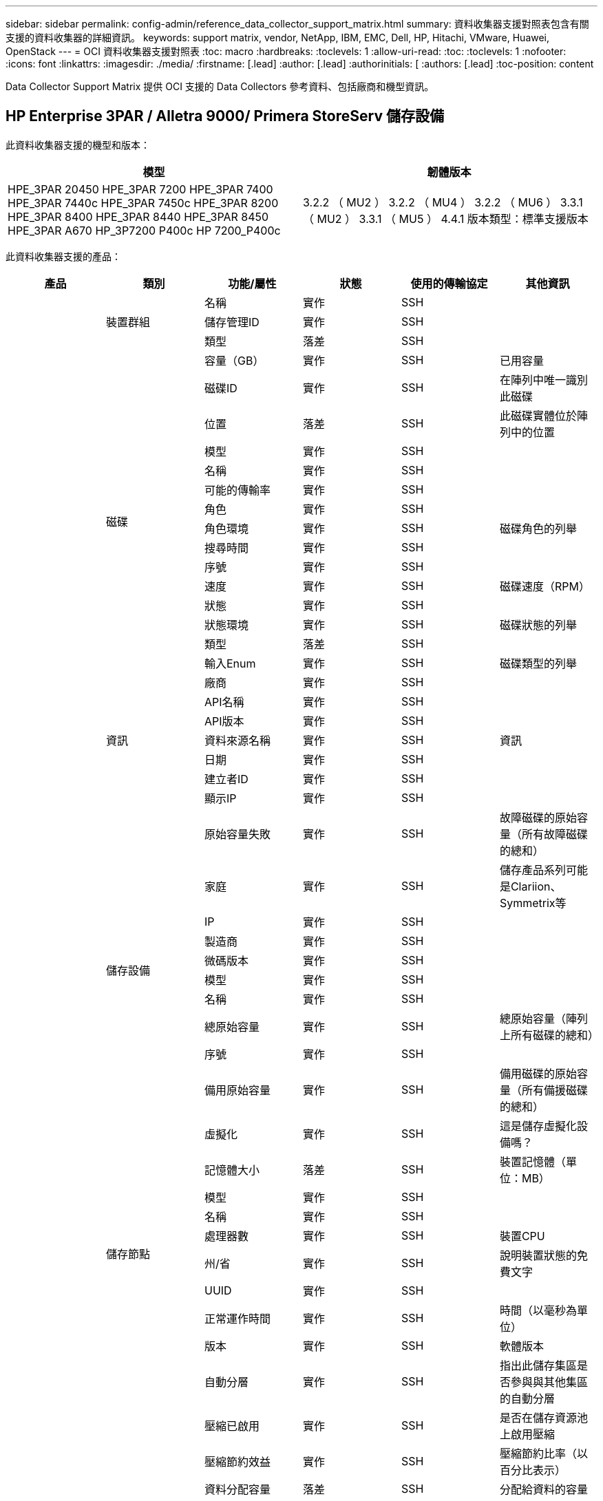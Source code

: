 ---
sidebar: sidebar 
permalink: config-admin/reference_data_collector_support_matrix.html 
summary: 資料收集器支援對照表包含有關支援的資料收集器的詳細資訊。 
keywords: support matrix, vendor, NetApp, IBM, EMC, Dell, HP, Hitachi, VMware, Huawei, OpenStack 
---
= OCI 資料收集器支援對照表
:toc: macro
:hardbreaks:
:toclevels: 1
:allow-uri-read: 
:toc: 
:toclevels: 1
:nofooter: 
:icons: font
:linkattrs: 
:imagesdir: ./media/
:firstname: [.lead]
:author: [.lead]
:authorinitials: [
:authors: [.lead]
:toc-position: content


Data Collector Support Matrix 提供 OCI 支援的 Data Collectors 參考資料、包括廠商和機型資訊。


toc::[]


== HP Enterprise 3PAR / Alletra 9000/ Primera StoreServ 儲存設備

此資料收集器支援的機型和版本：

|===
| 模型 | 韌體版本 


| HPE_3PAR 20450 HPE_3PAR 7200 HPE_3PAR 7400 HPE_3PAR 7440c HPE_3PAR 7450c HPE_3PAR 8200 HPE_3PAR 8400 HPE_3PAR 8440 HPE_3PAR 8450 HPE_3PAR A670 HP_3P7200 P400c HP 7200_P400c | 3.2.2 （ MU2 ） 3.2.2 （ MU4 ） 3.2.2 （ MU6 ） 3.3.1 （ MU2 ） 3.3.1 （ MU5 ） 4.4.1 版本類型：標準支援版本 
|===
此資料收集器支援的產品：

|===
| 產品 | 類別 | 功能/屬性 | 狀態 | 使用的傳輸協定 | 其他資訊 


.101+| 基礎 .3+| 裝置群組 | 名稱 | 實作 | SSH |  


| 儲存管理ID | 實作 | SSH |  


| 類型 | 落差 | SSH |  


.16+| 磁碟 | 容量（GB） | 實作 | SSH | 已用容量 


| 磁碟ID | 實作 | SSH | 在陣列中唯一識別此磁碟 


| 位置 | 落差 | SSH | 此磁碟實體位於陣列中的位置 


| 模型 | 實作 | SSH |  


| 名稱 | 實作 | SSH |  


| 可能的傳輸率 | 實作 | SSH |  


| 角色 | 實作 | SSH |  


| 角色環境 | 實作 | SSH | 磁碟角色的列舉 


| 搜尋時間 | 實作 | SSH |  


| 序號 | 實作 | SSH |  


| 速度 | 實作 | SSH | 磁碟速度（RPM） 


| 狀態 | 實作 | SSH |  


| 狀態環境 | 實作 | SSH | 磁碟狀態的列舉 


| 類型 | 落差 | SSH |  


| 輸入Enum | 實作 | SSH | 磁碟類型的列舉 


| 廠商 | 實作 | SSH |  


.5+| 資訊 | API名稱 | 實作 | SSH |  


| API版本 | 實作 | SSH |  


| 資料來源名稱 | 實作 | SSH | 資訊 


| 日期 | 實作 | SSH |  


| 建立者ID | 實作 | SSH |  


.12+| 儲存設備 | 顯示IP | 實作 | SSH |  


| 原始容量失敗 | 實作 | SSH | 故障磁碟的原始容量（所有故障磁碟的總和） 


| 家庭 | 實作 | SSH | 儲存產品系列可能是Clariion、Symmetrix等 


| IP | 實作 | SSH |  


| 製造商 | 實作 | SSH |  


| 微碼版本 | 實作 | SSH |  


| 模型 | 實作 | SSH |  


| 名稱 | 實作 | SSH |  


| 總原始容量 | 實作 | SSH | 總原始容量（陣列上所有磁碟的總和） 


| 序號 | 實作 | SSH |  


| 備用原始容量 | 實作 | SSH | 備用磁碟的原始容量（所有備援磁碟的總和） 


| 虛擬化 | 實作 | SSH | 這是儲存虛擬化設備嗎？ 


.8+| 儲存節點 | 記憶體大小 | 落差 | SSH | 裝置記憶體（單位：MB） 


| 模型 | 實作 | SSH |  


| 名稱 | 實作 | SSH |  


| 處理器數 | 實作 | SSH | 裝置CPU 


| 州/省 | 實作 | SSH | 說明裝置狀態的免費文字 


| UUID | 實作 | SSH |  


| 正常運作時間 | 實作 | SSH | 時間（以毫秒為單位） 


| 版本 | 實作 | SSH | 軟體版本 


.24+| 儲存資源池 | 自動分層 | 實作 | SSH | 指出此儲存集區是否參與與其他集區的自動分層 


| 壓縮已啟用 | 實作 | SSH | 是否在儲存資源池上啟用壓縮 


| 壓縮節約效益 | 實作 | SSH | 壓縮節約比率（以百分比表示） 


| 資料分配容量 | 落差 | SSH | 分配給資料的容量 


| 資料使用容量 | 實作 | SSH |  


| 已啟用重複資料刪除 | 實作 | SSH | 是否在儲存資源池上啟用重複資料刪除功能 


| 重複資料刪除技術的節約效益 | 實作 | SSH | 重複資料刪除技術的節約比率（以百分比表示） 


| 包括在DWh容量中 | 實作 | SSH | 從 ACQ 控制 DWH 容量感興趣的儲存池 


| 名稱 | 實作 | SSH |  


| 其他已分配容量 | 落差 | SSH | 分配給其他（非資料而非快照）的容量 


| 其他已用容量（MB） | 實作 | SSH | 資料與快照以外的任何容量 


| 實體磁碟容量（MB） | 實作 | SSH | 用作儲存資源池的原始容量 


| RAID群組 | 實作 | SSH | 指出此storagePool是否為RAID群組 


| 原始對可用比率 | 實作 | SSH | 從可用容量轉換為原始容量的比率 


| 備援 | 實作 | SSH | 備援層級 


| Snapshot分配容量 | 落差 | SSH | 快照的已分配容量（以MB為單位） 


| Snapshot已用容量 | 實作 | SSH |  


| 儲存資源池ID | 實作 | SSH |  


| 支援精簡配置 | 實作 | SSH | 此內部磁碟區是否支援其上的磁碟區層精簡配置 


| 已分配容量總計 | 實作 | SSH |  


| 總使用容量 | 實作 | SSH | 總容量（單位：MB） 


| 類型 | 落差 | SSH |  


| 廠商層級 | 實作 | SSH | 廠商專屬層級名稱 


| 虛擬化 | 實作 | SSH | 這是儲存虛擬化設備嗎？ 


.9+| 儲存同步 | 模式 | 實作 | SSH |  


| 模式環境 | 實作 | SSH |  


| 來源儲存設備 | 實作 | SSH |  


| 來源Volume | 實作 | SSH |  


| 州/省 | 實作 | SSH | 說明裝置狀態的免費文字 


| 國家環境 | 實作 | SSH |  


| 目標儲存設備 | 實作 | SSH |  


| 目標Volume | 實作 | SSH |  


| 技術 | 實作 | SSH | 改變儲存效率的技術 


.12+| Volume | 自動層級原則識別碼 | 實作 | SSH | 動態層級原則識別碼 


| 自動分層 | 實作 | SSH | 指出此儲存集區是否參與與其他集區的自動分層 


| 容量 | 實作 | SSH | Snapshot使用容量（單位：MB） 


| 名稱 | 實作 | SSH |  


| 總原始容量 | 實作 | SSH | 總原始容量（陣列上所有磁碟的總和） 


| 備援 | 實作 | SSH | 備援層級 


| 儲存資源池ID | 實作 | SSH |  


| 資源隨需配置 | 實作 | SSH |  


| 類型 | 落差 | SSH |  


| UUID | 實作 | SSH |  


| 已用容量 | 實作 | SSH |  


| 虛擬化 | 實作 | SSH | 這是儲存虛擬化設備嗎？ 


.3+| Volume Map | LUN | 實作 | SSH | 後端LUN的名稱 


| 傳輸協定控制器 | 實作 | SSH |  


| 儲存連接埠 | 實作 | SSH |  


.3+| Volume遮罩 | 啟動器 | 實作 | SSH |  


| 傳輸協定控制器 | 實作 | SSH |  


| 儲存連接埠 | 實作 | SSH |  


.2+| Volume Ref | 名稱 | 實作 | SSH |  


| 儲存IP | 實作 | SSH |  


.4+| WWN別名 | 主機別名 | 實作 | SSH |  


| 物件類型 | 實作 | SSH |  


| 來源 | 實作 | SSH |  


| WWN | 實作 | SSH |  


.45+| 效能 .11+| 磁碟 | IOPS讀取 | 實作 | SMI-S | 磁碟上的讀取 IOP 數 


| IOPS總計 | 實作 | SMI-S |  


| IOPS寫入 | 實作 | SMI-S |  


| 金鑰 | 實作 | SMI-S |  


| 伺服器ID | 實作 | SMI-S |  


| 處理量讀取 | 實作 | SMI-S |  


| 總處理量 | 實作 | SMI-S | 平均磁碟總速率（橫跨所有磁碟的讀寫）、單位為MB/s 


| 處理量寫入 | 實作 | SMI-S |  


| 讀取使用率 | 實作 | SMI-S |  


| 使用率總計 | 實作 | SMI-S |  


| 使用率寫入 | 實作 | SMI-S |  


.13+| 儲存資源池 | 已配置的容量 | 實作 | SMI-S |  


| 原始容量 | 實作 | SMI-S |  


| 總容量 | 實作 | SMI-S |  


| 已用容量 | 實作 | SMI-S |  


| 過度使用容量比率 | 實作 | SMI-S | 報告為時間序列 


| 容量使用率 | 實作 | SMI-S |  


| 資料使用容量 | 實作 | SMI-S |  


| 金鑰 | 實作 | SMI-S |  


| 其他總容量 | 實作 | SMI-S |  


| 其他已用容量 | 實作 | SMI-S |  


| 伺服器ID | 實作 | SMI-S |  


| Snapshot已用容量 | 實作 | SMI-S |  


| Snapshot使用容量比率 | 實作 | SMI-S | 報告為時間序列 


.21+| Volume | 快取命中率讀取 | 實作 | SMI-S |  


| 快取命中率總計 | 實作 | SMI-S |  


| 快取命中率寫入 | 實作 | SMI-S |  


| 原始容量 | 實作 | SMI-S |  


| 總容量 | 實作 | SMI-S |  


| 已用容量 | 實作 | SMI-S |  


| 容量使用率 | 實作 | SMI-S |  


| 寫入的容量比率 | 實作 | SMI-S |  


| IOPS讀取 | 實作 | SMI-S | 磁碟上的讀取 IOP 數 


| IOPS總計 | 實作 | SMI-S |  


| IOPS寫入 | 實作 | SMI-S |  


| 金鑰 | 實作 | SMI-S |  


| 延遲讀取 | 實作 | SMI-S |  


| 總延遲 | 實作 | SMI-S |  


| 延遲寫入 | 實作 | SMI-S |  


| 部分封鎖比率 | 實作 | SMI-S |  


| 伺服器ID | 實作 | SMI-S |  


| 處理量讀取 | 實作 | SMI-S |  


| 總處理量 | 實作 | SMI-S | 平均磁碟總速率（橫跨所有磁碟的讀寫）、單位為MB/s 


| 處理量寫入 | 實作 | SMI-S |  


| 寫入擱置中 | 實作 | SMI-S | 等待寫入總計 
|===
此資料收集器使用的管理 API ：

|===
| API | 使用的傳輸協定 | 使用傳輸層傳輸層傳輸協定 | 使用的傳入連接埠 | 使用的傳出連接埠 | 支援驗證 | 僅需要「唯讀」認證 | 支援加密 | 防火牆易用（靜態連接埠） 


| 3PAR SMI-S | SMI-S | HTTP / HTTPS | 5988/5989 |  | 是的 | 是的 | 是的 | 是的 


| 3PAR CLI | SSH | SSH | 22 |  | 是的 | 錯 | 是的 | 是的 
|===
<<top,返回頁首>>



== Amazon AWS EC2

此資料收集器支援的機型和版本：

API 版本：

* 2014-10-01


此資料收集器支援的產品：

|===
| 產品 | 類別 | 功能/屬性 | 狀態 | 使用的傳輸協定 | 其他資訊 


.56+| 基礎 .7+| 資料儲存區 | 容量 | 實作 | HTTPS | Snapshot使用容量（單位：MB） 


| MOID | 實作 | HTTPS |  


| 名稱 | 實作 | HTTPS |  


| oID | 實作 | HTTPS |  


| 已配置的容量 | 實作 | HTTPS |  


| 虛擬中心IP | 實作 | HTTPS |  


| 訂購ID | 實作 | HTTPS |  


.6+| 伺服器 | 叢集 | 實作 | HTTPS | 叢集名稱 


| 資料中心名稱 | 實作 | HTTPS |  


| 主機oID | 實作 | HTTPS |  


| MOID | 實作 | HTTPS |  


| oID | 實作 | HTTPS |  


| 虛擬中心IP | 實作 | HTTPS |  


.8+| 虛擬磁碟 | 容量 | 實作 | HTTPS | Snapshot使用容量（單位：MB） 


| 資料存放區oID | 實作 | HTTPS |  


| 為收費項目 | 實作 | HTTPS |  


| 名稱 | 實作 | HTTPS |  


| oID | 實作 | HTTPS |  


| 類型 | 落差 | HTTPS |  


| 是Snapshot | 實作 | HTTPS |  


| 訂購ID | 實作 | HTTPS |  


.20+| 虛擬機器 | DNS名稱 | 實作 | HTTPS |  


| 訪客狀態 | 實作 | HTTPS |  


| 資料存放區oID | 實作 | HTTPS |  


| 主機oID | 實作 | HTTPS |  


| IPS | 實作 | HTTPS |  


| MOID | 實作 | HTTPS |  


| 記憶體 | 實作 | HTTPS |  


| 名稱 | 實作 | HTTPS |  


| oID | 實作 | HTTPS |  


| 作業系統 | 實作 | HTTPS |  


| 電源狀態 | 實作 | HTTPS |  


| 狀態變更時間 | 實作 | HTTPS |  


| 處理器 | 實作 | HTTPS |  


| 已配置的容量 | 實作 | HTTPS |  


| 執行個體類型 | 實作 | HTTPS |  


| 上市時間 | 實作 | HTTPS |  


| 生命週期 | 實作 | HTTPS |  


| 公共IPS | 實作 | HTTPS |  


| 安全性群組 | 實作 | HTTPS |  


| 訂購ID | 實作 | HTTPS |  


.3+| 虛擬機器磁碟 | oID | 實作 | HTTPS |  


| 虛擬磁碟oID | 實作 | HTTPS |  


| 虛擬機器oID | 實作 | HTTPS |  


.5+| 主機 | 主機作業系統 | 實作 | HTTPS |  


| IPS | 實作 | HTTPS |  


| 製造商 | 實作 | HTTPS |  


| 名稱 | 實作 | HTTPS |  


| oID | 實作 | HTTPS |  


.7+| 資訊 | API說明 | 實作 | HTTPS |  


| API名稱 | 實作 | HTTPS |  


| API版本 | 實作 | HTTPS |  


| 資料來源名稱 | 實作 | HTTPS | 資訊 


| 日期 | 實作 | HTTPS |  


| 建立者ID | 實作 | HTTPS |  


| 建立者金鑰 | 實作 | HTTPS |  
|===
此資料收集器使用的管理 API ：

|===
| API | 使用的傳輸協定 | 使用傳輸層傳輸層傳輸協定 | 使用的傳入連接埠 | 使用的傳出連接埠 | 支援驗證 | 僅需要「唯讀」認證 | 支援加密 | 防火牆易用（靜態連接埠） 


| EC2 API | HTTPS | HTTPS | 443 |  | 是的 | 是的 | 是的 | 是的 
|===
<<top,返回頁首>>



== Brocade光纖通道交換器

此資料收集器支援的機型和版本：

|===
| 模型 | 韌體版本 


| 184.0 Brocade 200E Brocade 300E Brocade Brocade 4024 內嵌式 Brocade 4100 Brocade 4900 Brocade 5000 Brocade 5100 Brocade 5480 內嵌式 Brocade 6505 Brocade 6510 Brocade 6520 Brocade 7800 Brocade 7840 Brocade DCX8510-4 Brocade DCX8510-8 Brocade G610 Brocade G620 Brocade G630 Brocade M5424 內嵌式 Brocade M6505 Brocade VA-40FC Brocade X6-4 Brocade X6-8 Brocade X8-8 | v5.3.0a v6.1.0c v6.1.9.1.3 v9.1.9.7.2.1 v6.2d v6.2.2d v6.2.2d v6.3.2b v6.4.2d v6.4.8.2.1d 
|===
此資料收集器支援的產品：

|===
| 產品 | 類別 | 功能/屬性 | 狀態 | 使用的傳輸協定 | 其他資訊 


.67+| 基礎 .4+| FC名稱伺服器項目 | FC ID | 實作 | SSH |  


| NX連接埠WWN | 實作 | SSH |  


| 實體連接埠 WWN | 實作 | SSH |  


| 交換器連接埠WWN | 實作 | SSH |  


.4+| 網路 | 名稱 | 實作 | 手動輸入 |  


| vSAN已啟用 | 實作 | SSH |  


| VSANId | 實作 | SSH |  


| WWN | 實作 | SSH |  


.2+| IVR實體架構 | IVR機箱WWN | 實作 | SSH | 以英文分隔的已啟用IVR的機箱WWN清單 


| 最低的 IVR 機箱 WWN | 實作 | SSH | IVR網路的識別碼 


.4+| 資訊 | 資料來源名稱 | 實作 | SSH | 資訊 


| 日期 | 實作 | SSH |  


| 建立者ID | 實作 | SSH |  


| 建立者金鑰 | 實作 | SSH |  


.13+| 邏輯交換器 | 機箱WWN | 實作 | SSH |  


| 網域ID | 實作 | SSH |  


| 韌體版本 | 實作 | SSH |  


| IP | 實作 | SSH |  


| 製造商 | 實作 | SSH |  


| 模型 | 實作 | SSH |  


| 名稱 | 實作 | 手動輸入 |  


| 序號 | 實作 | SSH |  


| 交換器角色 | 實作 | SSH |  


| 交換器狀態 | 實作 | SSH |  


| 交換器狀態 | 實作 | SSH |  


| 類型 | 落差 | SSH |  


| WWN | 實作 | SSH |  


.16+| 連接埠 | 刀鋒伺服器 | 實作 | SSH |  


| FC4 傳輸協定 | 實作 | SSH |  


| GBIC 類型 | 實作 | SSH |  


| 已產生 | 實作 | SSH |  


| 名稱 | 實作 | 手動輸入 |  


| 節點 WWN | 實作 | SSH | 如果 WWN 不存在、則必須使用 portID 報告 


| 連接埠ID | 實作 | SSH |  


| 連接埠號碼 | 實作 | SSH |  


| 連接埠速度 | 實作 | SSH |  


| 連接埠狀態 | 實作 | SSH |  


| 連接埠狀態 | 實作 | SSH |  


| 連接埠類型 | 實作 | SSH |  


| 原始連接埠狀態 | 實作 | SSH |  


| 原始速度 Gb | 實作 | SSH |  


| 未知的連線能力 | 實作 | SSH |  


| WWN | 實作 | SSH |  


.14+| 交換器 | 網域ID | 實作 | SSH |  


| 韌體版本 | 實作 | SSH |  


| IP | 實作 | SSH |  


| 管理 URL | 實作 | SSH |  


| 製造商 | 實作 | SSH |  


| 模型 | 實作 | SSH |  


| 名稱 | 實作 | 手動輸入 |  


| 序號 | 實作 | SSH |  


| 交換器角色 | 實作 | SSH |  


| 交換器狀態 | 實作 | SSH |  


| 交換器狀態 | 實作 | SSH |  


| 類型 | 落差 | SSH |  


| vSAN已啟用 | 實作 | SSH |  


| WWN | 實作 | SSH |  


.4+| WWN別名 | 主機別名 | 實作 | SSH |  


| 物件類型 | 實作 | SSH |  


| 來源 | 實作 | SSH |  


| WWN | 實作 | SSH |  


| 區域 | 區域名稱 | 實作 | SSH |  


.2+| 區域成員 | 類型 | 落差 | SSH |  


| WWN | 實作 | SSH |  


.3+| 分區功能 | 作用中組態 | 實作 | SSH |  


| 組態名稱 | 實作 | SSH |  


| WWN | 實作 | SSH |  


.30+| 效能 .30+| 連接埠資料 | 已收到 BB Credit Zero | 實作 | SNMP | 已收到 BB Credit Zero 


| BB Credit Zero Total | 實作 | SNMP | BB Credit Zero Total 


| BB Credit Zero 已傳輸 | 實作 | SNMP | BB Credit Zero 已傳輸 


| 傳輸的 BB Credit Zero M | 實作 | SNMP | 傳輸的 BB Credit Zero M 


| 金鑰 | 實作 | SNMP |  


| 連接埠錯誤類別 3 捨棄 | 實作 | SNMP |  


| 連接埠錯誤 CRC | 實作 | SNMP | 連接埠錯誤 CRC 


| 連接埠錯誤環境 | 實作 | SNMP | 連接埠錯誤環境 


| portErrors.encOut | 實作 | SNMP |  


| 連接埠錯誤長訊框 | 實作 | SNMP | 由於長訊框而導致連接埠錯誤 


| 連接埠錯誤短訊框 | 實作 | SNMP | 短框架導致連接埠錯誤 


| 連接埠錯誤連結失敗 | 實作 | SNMP | 連接埠錯誤連結失敗 


| 連接埠錯誤連結重設 Rx | 實作 | SNMP | 連接埠錯誤連結重設 Rx 


| 連接埠錯誤傳輸連結重設 | 實作 | SNMP | 連接埠因連結重設而發生錯誤 


| 連接埠錯誤訊號遺失 | 實作 | SNMP | 連接埠錯誤訊號遺失 


| 連接埠錯誤同步遺失 | 實作 | SNMP | 連接埠錯誤同步遺失 


| 連接埠錯誤傳輸捨棄逾時 | 實作 | SNMP | 連接埠錯誤逾時捨棄 


| 連接埠錯誤總數 | 實作 | SNMP | 連接埠錯誤總計 


| 伺服器ID | 實作 | SNMP |  


| 交通路況影格速率 | 實作 | SNMP |  


| 總流量影格速率 | 實作 | SNMP |  


| 交通路況影格速率 | 實作 | SNMP |  


| 平均影格大小 | 實作 | SNMP | 流量的平均影格大小 


| 傳輸框架 | 實作 | SNMP | 流量平均影格大小 


| 已接收流量 | 實作 | SNMP |  


| 總流量 | 實作 | SNMP |  


| 流量傳輸率 | 實作 | SNMP |  


| 已接收流量使用率 | 實作 | SNMP |  


| 總流量使用率 | 實作 | SNMP | 總流量使用率 


| 流量傳輸使用率 | 實作 | SNMP |  
|===
此資料收集器使用的管理 API ：

|===
| API | 使用的傳輸協定 | 使用傳輸層傳輸層傳輸協定 | 使用的傳入連接埠 | 使用的傳出連接埠 | 支援驗證 | 僅需要「唯讀」認證 | 支援加密 | 防火牆易用（靜態連接埠） 


| Brocade SNMP | SNMP | SNMPv1、SNMPv2、v3 | 161 |  | 是的 | 是的 | 是的 | 是的 


| Brocade SSH | SSH | SSH | 22 |  | 錯 | 錯 | 是的 | 是的 


| 資料來源精靈組態 | 手動輸入 |  |  |  | 是的 | 是的 | 是的 | 是的 
|===
<<top,返回頁首>>



== Brocade網路顧問HTTP

此資料收集器支援的機型和版本：

API 版本：

* 14.4.5


此資料收集器支援的產品：

|===
| 產品 | 類別 | 功能/屬性 | 狀態 | 使用的傳輸協定 | 其他資訊 


.19+| 基礎 .2+| 網路 | 名稱 | 實作 | HTTP/S |  


| WWN | 實作 | HTTP/S |  


.7+| 資訊 | API說明 | 實作 | HTTP/S |  


| API名稱 | 實作 | HTTP/S |  


| API版本 | 實作 | HTTP/S |  


| 資料來源名稱 | 實作 | HTTP/S | 資訊 


| 日期 | 實作 | HTTP/S |  


| 建立者ID | 實作 | HTTP/S |  


| 建立者金鑰 | 實作 | HTTP/S |  


.4+| WWN別名 | 主機別名 | 實作 | HTTP/S |  


| 物件類型 | 實作 | HTTP/S |  


| 來源 | 實作 | HTTP/S |  


| WWN | 實作 | HTTP/S |  


| 區域 | 區域名稱 | 實作 | HTTP/S |  


.2+| 區域成員 | 類型 | 落差 | HTTP/S |  


| WWN | 實作 | HTTP/S |  


.3+| 分區功能 | 作用中組態 | 實作 | HTTP/S |  


| 組態名稱 | 實作 | HTTP/S |  


| WWN | 實作 | HTTP/S |  


.12+| 效能 .12+| 連接埠 | BB Credit Zero Total | 實作 | HTTP/S | BB Credit Zero Total 


| BB Credit Zero 已傳輸 | 實作 | HTTP/S | BB Credit Zero 已傳輸 


| 傳輸的 BB Credit Zero M | 實作 | HTTP/S | 傳輸的 BB Credit Zero M 


| 連接埠錯誤類別 3 捨棄 | 實作 | HTTP/S |  


| 連接埠錯誤 CRC | 實作 | HTTP/S | 連接埠錯誤 CRC 


| 連接埠錯誤環境 | 實作 | HTTP/S | 連接埠錯誤環境 


| 連接埠錯誤短訊框 | 實作 | HTTP/S | 短框架導致連接埠錯誤 


| 連接埠錯誤連結失敗 | 實作 | HTTP/S | 連接埠錯誤連結失敗 


| 連接埠錯誤訊號遺失 | 實作 | HTTP/S | 連接埠錯誤訊號遺失 


| 連接埠錯誤同步遺失 | 實作 | HTTP/S | 連接埠錯誤同步遺失 


| 連接埠錯誤傳輸捨棄逾時 | 實作 | HTTP/S | 連接埠錯誤逾時捨棄 


| 連接埠錯誤總數 | 實作 | HTTP/S | 連接埠錯誤總計 
|===
此資料收集器使用的管理 API ：

|===
| API | 使用的傳輸協定 | 使用傳輸層傳輸層傳輸協定 | 使用的傳入連接埠 | 使用的傳出連接埠 | 支援驗證 | 僅需要「唯讀」認證 | 支援加密 | 防火牆易用（靜態連接埠） 


| Brocade網路顧問REST API | HTTP / HTTPS | HTTP / HTTPS | 80/443 |  | 是的 | 是的 | 是的 | 是的 
|===
<<top,返回頁首>>



== Cisco MDS 與 Nexus Fabric 交換器

此資料收集器支援的機型和版本：

|===
| 模型 | 韌體版本 


| 8978-E16 DS-C9124-2-K9 DS-C9124-K9 DS-C9124-K9 DS-C9139148-K9 DS-C9148-K9 DS-C9148-32P-DS-DS-C9148-48P-K9 | 3.2(2c)4.1(3a)5.0(1a)5.0(3)N2(3.13e)5.0(3)N2(44.04i )5.0(3)N2(4.13j)5.0222a(44.21k)8.2(8)5.2(8)5.2(8)5.2(8c)5.2(8)7.2(7)6.2(7) 
|===
此資料收集器支援的產品：

|===
| 產品 | 類別 | 功能/屬性 | 狀態 | 使用的傳輸協定 | 其他資訊 


.62+| 基礎 .4+| FC名稱伺服器項目 | FC ID | 實作 | SNMP |  


| NX連接埠WWN | 實作 | SNMP |  


| 實體連接埠 WWN | 實作 | SNMP |  


| 交換器連接埠WWN | 實作 | SNMP |  


.4+| 網路 | 名稱 | 實作 | SNMP |  


| vSAN已啟用 | 實作 | SNMP |  


| VSANId | 實作 | SNMP |  


| WWN | 實作 | SNMP |  


.2+| IVR實體架構 | IVR機箱WWN | 實作 | SNMP | 以英文分隔的已啟用IVR的機箱WWN清單 


| 最低的 IVR 機箱 WWN | 實作 | SNMP | IVR網路的識別碼 


.4+| 資訊 | 資料來源名稱 | 實作 | SNMP | 資訊 


| 日期 | 實作 | SNMP |  


| 建立者ID | 實作 | SNMP |  


| 建立者金鑰 | 實作 | SNMP |  


.9+| 邏輯交換器 | 機箱WWN | 實作 | SNMP |  


| 網域ID | 實作 | SNMP |  


| 網域ID類型 | 實作 | SNMP |  


| IP | 實作 | SNMP |  


| 製造商 | 實作 | SNMP |  


| 優先順序 | 實作 | SNMP |  


| 交換器角色 | 實作 | SNMP |  


| 類型 | 落差 | SNMP |  


| WWN | 實作 | SNMP |  


.14+| 連接埠 | 刀鋒伺服器 | 實作 | SNMP |  


| GBIC 類型 | 實作 | SNMP |  


| 已產生 | 實作 | SNMP |  


| 名稱 | 實作 | SNMP |  


| 連接埠ID | 實作 | SNMP |  


| 連接埠號碼 | 實作 | SNMP |  


| 連接埠速度 | 實作 | SNMP |  


| 連接埠狀態 | 實作 | SNMP |  


| 連接埠狀態 | 實作 | SNMP |  


| 連接埠類型 | 實作 | SNMP |  


| 原始連接埠狀態 | 實作 | SNMP |  


| 原始速度 Gb | 實作 | SNMP |  


| 未知的連線能力 | 實作 | SNMP |  


| WWN | 實作 | SNMP |  


.12+| 交換器 | 韌體版本 | 實作 | SNMP |  


| IP | 實作 | SNMP |  


| 管理 URL | 實作 | SNMP |  


| 製造商 | 實作 | SNMP |  


| 模型 | 實作 | SNMP |  


| 名稱 | 實作 | SNMP |  


| SANRoute已啟用 | 實作 | SNMP | 指出此機箱是否已啟用SAN路由（例如、ivr等...） 


| 序號 | 實作 | SNMP |  


| 交換器狀態 | 實作 | SNMP |  


| 類型 | 落差 | SNMP |  


| vSAN已啟用 | 實作 | SNMP |  


| WWN | 實作 | SNMP |  


.4+| WWN別名 | 主機別名 | 實作 | SNMP |  


| 物件類型 | 實作 | SNMP |  


| 來源 | 實作 | SNMP |  


| WWN | 實作 | SNMP |  


.2+| 區域 | 區域名稱 | 實作 | SNMP |  


| 區域類型 | 實作 | SNMP |  


.2+| 區域成員 | 類型 | 落差 | SNMP |  


| WWN | 實作 | SNMP |  


.5+| 分區功能 | 作用中組態 | 實作 | SNMP |  


| 組態名稱 | 實作 | SNMP |  


| 預設分區行為 | 實作 | SNMP |  


| 合併控制 | 實作 | SNMP |  


| WWN | 實作 | SNMP |  


.28+| 效能 .28+| 連接埠資料 | 已收到 BB Credit Zero | 實作 | SNMP | 已收到 BB Credit Zero 


| BB Credit Zero Total | 實作 | SNMP | BB Credit Zero Total 


| BB Credit Zero 已傳輸 | 實作 | SNMP | BB Credit Zero 已傳輸 


| 傳輸的 BB Credit Zero M | 實作 | SNMP | 傳輸的 BB Credit Zero M 


| 金鑰 | 實作 | SNMP |  


| 連接埠錯誤類別 3 捨棄 | 實作 | SNMP |  


| 連接埠錯誤 CRC | 實作 | SNMP | 連接埠錯誤 CRC 


| 連接埠錯誤長訊框 | 實作 | SNMP | 由於長訊框而導致連接埠錯誤 


| 連接埠錯誤短訊框 | 實作 | SNMP | 短框架導致連接埠錯誤 


| 連接埠錯誤連結失敗 | 實作 | SNMP | 連接埠錯誤連結失敗 


| 連接埠錯誤連結重設 Rx | 實作 | SNMP | 連接埠錯誤連結重設 Rx 


| 連接埠錯誤傳輸連結重設 | 實作 | SNMP | 連接埠因連結重設而發生錯誤 


| 連接埠錯誤訊號遺失 | 實作 | SNMP | 連接埠錯誤訊號遺失 


| 連接埠錯誤同步遺失 | 實作 | SNMP | 連接埠錯誤同步遺失 


| 連接埠錯誤傳輸捨棄逾時 | 實作 | SNMP | 連接埠錯誤逾時捨棄 


| 連接埠錯誤總數 | 實作 | SNMP | 連接埠錯誤總計 


| 伺服器ID | 實作 | SNMP |  


| 交通路況影格速率 | 實作 | SNMP |  


| 總流量影格速率 | 實作 | SNMP |  


| 交通路況影格速率 | 實作 | SNMP |  


| 平均影格大小 | 實作 | SNMP | 流量的平均影格大小 


| 傳輸框架 | 實作 | SNMP | 流量平均影格大小 


| 已接收流量 | 實作 | SNMP |  


| 總流量 | 實作 | SNMP |  


| 流量傳輸率 | 實作 | SNMP |  


| 已接收流量使用率 | 實作 | SNMP |  


| 總流量使用率 | 實作 | SNMP | 總流量使用率 


| 流量傳輸使用率 | 實作 | SNMP |  
|===
此資料收集器使用的管理 API ：

|===
| API | 使用的傳輸協定 | 使用傳輸層傳輸層傳輸協定 | 使用的傳入連接埠 | 使用的傳出連接埠 | 支援驗證 | 僅需要「唯讀」認證 | 支援加密 | 防火牆易用（靜態連接埠） 


| Cisco SNMP | SNMP | SNMPv1（僅限庫存）、SNMPv2、v3 | 161 |  | 是的 | 是的 | 是的 | 是的 
|===
<<top,返回頁首>>



== EMC Celerra（SSH）

此資料收集器支援的機型和版本：

|===
| 模型 | 韌體版本 


| NSX VG8 VNX5600 | 5.5.38-1 7.1.76-4 7.1.79-8.1.9-184 
|===
此資料收集器支援的產品：

|===
| 產品 | 類別 | 功能/屬性 | 狀態 | 使用的傳輸協定 | 其他資訊 


.77+| 基礎 .6+| 檔案共用 | 是InternalVolume | 實作 | SSH | 檔案共用區代表內部磁碟區（NetApp磁碟區）、或是內部磁碟區內的qtree /資料夾 


| 共享 | 實作 | SSH | 此檔案共用區是否有與其相關的任何共用區 


| 名稱 | 實作 | SSH |  


| 路徑 | 實作 | SSH | 檔案網格路徑 


| qtree ID | 實作 | SSH | qtree的唯一ID 


| 狀態 | 實作 | SSH |  


.6+| 資訊 | API名稱 | 實作 | SSH |  


| API版本 | 實作 | SSH |  


| 資料來源名稱 | 實作 | SSH | 資訊 


| 日期 | 實作 | SSH |  


| 建立者ID | 實作 | SSH |  


| 建立者金鑰 | 實作 | SSH |  


.18+| 內部Volume | 資料分配容量 | 落差 | SSH | 分配給資料的容量 


| 資料使用容量 | 實作 | SSH |  


| 已啟用重複資料刪除 | 實作 | SSH | 是否在儲存資源池上啟用重複資料刪除功能 


| 內部Volume ID | 實作 | SSH |  


| 上次Snapshot時間 | 實作 | SSH | 上次快照時間 


| 名稱 | 實作 | SSH |  


| 其他已分配容量 | 落差 | SSH | 分配給其他（非資料而非快照）的容量 


| 其他已用容量（MB） | 實作 | SSH | 資料與快照以外的任何容量 


| 原始對可用比率 | 實作 | SSH | 從可用容量轉換為原始容量的比率 


| Snapshot計數 | 實作 | SSH | 內部磁碟區上的快照數量 


| 儲存資源池ID | 實作 | SSH |  


| 資源隨需配置 | 實作 | SSH |  


| 支援精簡配置 | 實作 | SSH | 此內部磁碟區是否支援其上的磁碟區層精簡配置 


| 已分配容量總計 | 實作 | SSH |  


| 總使用容量 | 實作 | SSH | 總容量（單位：MB） 


| 使用容量總計（MB） | 實作 | SSH | 將已用容量的支架置於從裝置讀取的位置 


| 類型 | 落差 | SSH |  


| 虛擬儲存設備 | 實作 | SSH | 擁有虛擬儲存設備（VFiler） 


.6+| qtree | 名稱 | 實作 | SSH |  


| qtree ID | 實作 | SSH | qtree的唯一ID 


| 硬容量限制配額（MB） | 實作 | SSH | 配額目標允許的最大磁碟空間量 


| 配額SoftCapacity限制（MB） | 實作 | SSH | 配額目標允許的最大磁碟空間量 


| 配額使用容量 | 實作 | SSH | 目前使用的空間（以MB為單位） 


| 類型 | 落差 | SSH |  


.9+| 配額 | 硬容量限制（MB） | 實作 | SSH | 配額目標允許的磁碟空間上限（硬限制） 


| 內部Volume ID | 實作 | SSH |  


| qtree ID | 實作 | SSH | qtree的唯一ID 


| 配額ID | 實作 | SSH | 配額的唯一ID 


| 軟容量限制（MB） | 實作 | SSH | 配額目標允許的最大磁碟空間量 


| 軟體檔案限制 | 實作 | SSH | 配額目標允許的檔案數目上限 


| 類型 | 落差 | SSH |  


| 已用容量 | 實作 | SSH |  


| 已用檔案 | 實作 | SSH | 目前使用的檔案數 


.3+| 分享 | IP介面 | 實作 | SSH | 以逗號分隔的IP位址清單、其中顯示此共用區 


| 名稱 | 實作 | SSH |  


| 傳輸協定 | 實作 | SSH | 共享傳輸協定的列舉 


.2+| 共用啟動器 | 啟動器 | 實作 | SSH |  


| 權限 | 實作 | SSH | 此特定共用的權限 


.12+| 儲存設備 | CPU計數 | 實作 | SSH | 儲存設備的CPU計數 


| 顯示IP | 實作 | SSH |  


| 原始容量失敗 | 實作 | SSH | 故障磁碟的原始容量（所有故障磁碟的總和） 


| 家庭 | 實作 | SSH | 儲存產品系列可能是Clariion、Symmetrix等 


| IP | 實作 | SSH |  


| 製造商 | 實作 | SSH |  


| 微碼版本 | 實作 | SSH |  


| 模型 | 實作 | SSH |  


| 總原始容量 | 實作 | SSH | 總原始容量（陣列上所有磁碟的總和） 


| 序號 | 實作 | SSH |  


| 備用原始容量 | 實作 | SSH | 備用磁碟的原始容量（所有備援磁碟的總和） 


| 虛擬化 | 實作 | SSH | 這是儲存虛擬化設備嗎？ 


.15+| 儲存資源池 | 資料分配容量 | 落差 | SSH | 分配給資料的容量 


| 資料使用容量 | 實作 | SSH |  


| 已啟用重複資料刪除 | 實作 | SSH | 是否在儲存資源池上啟用重複資料刪除功能 


| 包括在DWh容量中 | 實作 | SSH | 從 ACQ 控制 DWH 容量感興趣的儲存池 


| 名稱 | 實作 | SSH |  


| RAID群組 | 實作 | SSH | 指出此storagePool是否為RAID群組 


| 原始對可用比率 | 實作 | SSH | 從可用容量轉換為原始容量的比率 


| Snapshot分配容量 | 落差 | SSH | 快照的已分配容量（以MB為單位） 


| Snapshot已用容量 | 實作 | SSH |  


| 儲存資源池ID | 實作 | SSH |  


| 支援精簡配置 | 實作 | SSH | 此內部磁碟區是否支援其上的磁碟區層精簡配置 


| 已分配容量總計 | 實作 | SSH |  


| 總使用容量 | 實作 | SSH | 總容量（單位：MB） 


| 類型 | 落差 | SSH |  


| 虛擬化 | 實作 | SSH | 這是儲存虛擬化設備嗎？ 
|===
此資料收集器使用的管理 API ：

|===
| API | 使用的傳輸協定 | 使用傳輸層傳輸層傳輸協定 | 使用的傳入連接埠 | 使用的傳出連接埠 | 支援驗證 | 僅需要「唯讀」認證 | 支援加密 | 防火牆易用（靜態連接埠） 


| Celerra CLI | SSH | SSH |  |  | 是的 | 錯 | 是的 | 是的 
|===
<<top,返回頁首>>



== EMC CLARiiON（導航CLI）

此資料收集器支援的機型和版本：

|===
| API 版本 | 模型 | 韌體版本 


| 6.28 7.32 7.33 | CX4-120 VNX5200 VNX5400 VNX5500 VNX5600 VNX5700 VNX5800 VNX7600 VNX8000 | 04.28.000.5.008 05.32.000.5.218 05.32.000.5.219 05.32.000.5.221 05.32.000.5.249 05.33.009.5.155 05.33.009.5.184 05.33.009.5.186 05.33.009.5.218 05.33.009.5.231 05.33.009.5.238 05.33.021.5.021.256 5.33.021.032.66 
|===
此資料收集器支援的產品：

|===
| 產品 | 類別 | 功能/屬性 | 狀態 | 使用的傳輸協定 | 其他資訊 


.113+| 基礎 .17+| 磁碟 | 容量（GB） | 實作 | CLI | 已用容量 


| 磁碟ID | 實作 | CLI | 在陣列中唯一識別此磁碟 


| 群組 | 實作 | CLI |  


| 位置 | 落差 | CLI | 此磁碟實體位於陣列中的位置 


| 模型 | 實作 | CLI |  


| 名稱 | 實作 | CLI |  


| 可能的傳輸率 | 實作 | CLI |  


| 角色 | 實作 | CLI |  


| 角色環境 | 實作 | CLI | 磁碟角色的列舉 


| 搜尋時間 | 實作 | CLI |  


| 序號 | 實作 | CLI |  


| 速度 | 實作 | CLI | 磁碟速度（RPM） 


| 狀態 | 實作 | CLI |  


| 狀態環境 | 實作 | CLI | 磁碟狀態的列舉 


| 類型 | 落差 | CLI |  


| 輸入Enum | 實作 | CLI | 磁碟類型的列舉 


| 廠商 | 實作 | CLI |  


.7+| 資訊 | API名稱 | 實作 | CLI |  


| API版本 | 實作 | CLI |  


| 用戶端API名稱 | 實作 | CLI |  


| 用戶端API版本 | 實作 | CLI |  


| 資料來源名稱 | 實作 | CLI | 資訊 


| 日期 | 實作 | CLI |  


| 建立者ID | 實作 | CLI |  


.3+| 網路管道 | 雙向 | 實作 | CLI |  


| 來源ID | 實作 | CLI |  


| 目標ID | 實作 | CLI |  


| 網路管路連接埠WWN | WWN | 實作 | CLI |  


.3+| 傳輸協定端點 | ID | 實作 | CLI |  


| 名稱 | 實作 | CLI |  


| 儲存IP | 實作 | CLI |  


.14+| 儲存設備 | 顯示IP | 實作 | CLI |  


| 原始容量失敗 | 實作 | CLI | 故障磁碟的原始容量（所有故障磁碟的總和） 


| 家庭 | 實作 | CLI | 儲存產品系列可能是Clariion、Symmetrix等 


| IP | 實作 | CLI |  


| 管理 URL | 實作 | CLI |  


| 製造商 | 實作 | CLI |  


| 微碼版本 | 實作 | CLI |  


| 模型 | 實作 | CLI |  


| 名稱 | 實作 | CLI |  


| 總原始容量 | 實作 | CLI | 總原始容量（陣列上所有磁碟的總和） 


| 序號 | 實作 | CLI |  


| 備用原始容量 | 實作 | CLI | 備用磁碟的原始容量（所有備援磁碟的總和） 


| SupportActive | 實作 | CLI | 指定儲存設備是否支援雙主動式組態 


| 虛擬化 | 實作 | CLI | 這是儲存虛擬化設備嗎？ 


.4+| 儲存節點 | 名稱 | 實作 | CLI |  


| 序號 | 實作 | CLI |  


| UUID | 實作 | CLI |  


| 管理Ip位址 | 實作 | CLI |  


.18+| 儲存資源池 | 已啟用重複資料刪除 | 實作 | CLI | 是否在儲存資源池上啟用重複資料刪除功能 


| 包括在DWh容量中 | 實作 | CLI | 從 ACQ 控制 DWH 容量感興趣的儲存池 


| 名稱 | 實作 | CLI |  


| 其他已分配容量 | 落差 | CLI | 分配給其他（非資料而非快照）的容量 


| 其他已用容量（MB） | 實作 | CLI | 資料與快照以外的任何容量 


| 實體磁碟容量（MB） | 實作 | CLI | 用作儲存資源池的原始容量 


| RAID群組 | 實作 | CLI | 指出此storagePool是否為RAID群組 


| 原始對可用比率 | 實作 | CLI | 從可用容量轉換為原始容量的比率 


| 備援 | 實作 | CLI | 備援層級 


| Snapshot分配容量 | 落差 | CLI | 快照的已分配容量（以MB為單位） 


| Snapshot已用容量 | 實作 | CLI |  


| 狀態 | 實作 | CLI |  


| 儲存資源池ID | 實作 | CLI |  


| 支援精簡配置 | 實作 | CLI | 此內部磁碟區是否支援其上的磁碟區層精簡配置 


| 已分配容量總計 | 實作 | CLI |  


| 總使用容量 | 實作 | CLI | 總容量（單位：MB） 


| 類型 | 落差 | CLI |  


| 虛擬化 | 實作 | CLI | 這是儲存虛擬化設備嗎？ 


.9+| 儲存同步 | 模式 | 實作 | CLI |  


| 模式環境 | 實作 | CLI |  


| 來源儲存設備 | 實作 | CLI |  


| 來源Volume | 實作 | CLI |  


| 州/省 | 實作 | CLI | 說明裝置狀態的免費文字 


| 國家環境 | 實作 | CLI |  


| 目標儲存設備 | 實作 | CLI |  


| 目標Volume | 實作 | CLI |  


| 技術 | 實作 | CLI | 改變儲存效率的技術 


.17+| Volume | 自動層級原則識別碼 | 實作 | CLI | 動態層級原則識別碼 


| 自動分層 | 實作 | CLI | 指出此儲存集區是否參與與其他集區的自動分層 


| 容量 | 實作 | CLI | Snapshot使用容量（單位：MB） 


| 磁碟群組 | 實作 | CLI | 磁碟群組類型 


| 磁碟類型 | 無法使用 | CLI |  


| 交會路徑 | 實作 | CLI |  


| 中繼資料 | 實作 | CLI | 旗標指出此Volume是否為中繼Volume、是否含有memeber。中繼磁碟區的磁碟群組為空！ 


| 名稱 | 實作 | CLI |  


| 總原始容量 | 實作 | CLI | 總原始容量（陣列上所有磁碟的總和） 


| 備援 | 實作 | CLI | 備援層級 


| 複本來源 | 實作 | CLI |  


| 複本目標 | 實作 | CLI |  


| 儲存資源池ID | 實作 | CLI |  


| 資源隨需配置 | 實作 | CLI |  


| 類型 | 落差 | CLI |  


| UUID | 實作 | CLI |  


| 已用容量 | 實作 | CLI |  


.4+| Volume Map | LUN | 實作 | CLI | 後端LUN的名稱 


| 傳輸協定控制器 | 實作 | CLI |  


| 儲存連接埠 | 實作 | CLI |  


| 類型 | 落差 | CLI |  


.4+| Volume遮罩 | 啟動器 | 實作 | CLI |  


| 傳輸協定控制器 | 實作 | CLI |  


| 儲存連接埠 | 實作 | CLI |  


| 類型 | 落差 | CLI |  


.7+| Volume成員 | 容量 | 實作 | CLI | Snapshot使用容量（單位：MB） 


| 名稱 | 實作 | CLI |  


| 排名 | 實作 | CLI |  


| 總原始容量 | 實作 | CLI | 總原始容量（陣列上所有磁碟的總和） 


| 備援 | 實作 | CLI | 備援層級 


| 儲存資源池ID | 實作 | CLI |  


| 已用容量 | 實作 | CLI |  


.5+| WWN別名 | 主機別名 | 實作 | CLI |  


| IP | 實作 | CLI |  


| 物件類型 | 實作 | CLI |  


| 來源 | 實作 | CLI |  


| WWN | 實作 | CLI |  


.36+| 效能 .11+| 磁碟 | IOPS讀取 | 實作 | CLI | 磁碟上的讀取 IOP 數 


| IOPS總計 | 實作 | CLI |  


| IOPS寫入 | 實作 | CLI |  


| 金鑰 | 實作 | CLI |  


| 伺服器ID | 實作 | CLI |  


| 處理量讀取 | 實作 | CLI |  


| 總處理量 | 實作 | CLI | 平均磁碟總速率（橫跨所有磁碟的讀寫）、單位為MB/s 


| 處理量寫入 | 實作 | CLI |  


| 讀取使用率 | 實作 | CLI |  


| 使用率總計 | 實作 | CLI |  


| 使用率寫入 | 實作 | CLI |  


.6+| 儲存設備 | 原始容量失敗 | 實作 | CLI |  


| 原始容量 | 實作 | CLI |  


| 備用原始容量 | 實作 | CLI | 備用磁碟的原始容量（所有備援磁碟的總和） 


| StoragePools容量 | 實作 | CLI |  


| 金鑰 | 實作 | CLI |  


| 伺服器ID | 實作 | CLI |  


.13+| 儲存資源池 | 已配置的容量 | 實作 | CLI |  


| 原始容量 | 實作 | CLI |  


| 總容量 | 實作 | CLI |  


| 已用容量 | 實作 | CLI |  


| 過度使用容量比率 | 實作 | CLI | 報告為時間序列 


| 容量使用率 | 實作 | CLI |  


| 金鑰 | 實作 | CLI |  


| 其他總容量 | 實作 | CLI |  


| 其他已用容量 | 實作 | CLI |  


| 伺服器ID | 實作 | CLI |  


| Snapshot保留容量 | 實作 | CLI |  


| Snapshot已用容量 | 實作 | CLI |  


| Snapshot使用容量比率 | 實作 | CLI | 報告為時間序列 


.6+| Volume | 原始容量 | 實作 | CLI |  


| 總容量 | 實作 | CLI |  


| 已用容量 | 實作 | CLI |  


| 容量使用率 | 實作 | CLI |  


| 金鑰 | 實作 | CLI |  


| 伺服器ID | 實作 | CLI |  
|===
此資料收集器使用的管理 API ：

|===
| API | 使用的傳輸協定 | 使用傳輸層傳輸層傳輸協定 | 使用的傳入連接埠 | 使用的傳出連接埠 | 支援驗證 | 僅需要「唯讀」認證 | 支援加密 | 防火牆易用（靜態連接埠） 


| 新版CLI | CLI |  | 6389、2162、2163、443（HTTPS）/80（HTTP） |  | 是的 | 是的 | 是的 | 錯 
|===
<<top,返回頁首>>



== EMC資料網域（SSH）

此資料收集器支援的機型和版本：

|===
| 模型 | 韌體版本 


| DD2500 DD4200 DD4500 DD6300 DD670 DD6800 DD6900 DD9300 DD9400 DD990 | 5.4.6.0-503967 5.5.0.9-471508 5.5.2.1-486308 6.1.0.5-567091 6.2.30-663869 6.2.1.50-680189 7.10.1.1.15-1078832 7.10.1.1.20-1090468 7.2.0.70-686757.6.0.40-691389 
|===
此資料收集器支援的產品：

|===
| 產品 | 類別 | 功能/屬性 | 狀態 | 使用的傳輸協定 | 其他資訊 


.89+| 基礎 .18+| 磁碟 | 容量（GB） | 實作 | SSH | 已用容量 


| 磁碟ID | 實作 | SSH | 在陣列中唯一識別此磁碟 


| 群組 | 實作 | SSH |  


| 位置 | 落差 | SSH | 此磁碟實體位於陣列中的位置 


| 模型 | 實作 | SSH |  


| 名稱 | 實作 | SSH |  


| 可能的傳輸率 | 實作 | SSH |  


| 角色 | 實作 | SSH |  


| 角色環境 | 實作 | SSH | 磁碟角色的列舉 


| 搜尋時間 | 實作 | SSH |  


| 序號 | 實作 | SSH |  


| 速度 | 實作 | SSH | 磁碟速度（RPM） 


| 狀態 | 實作 | SSH |  


| 狀態環境 | 實作 | SSH | 磁碟狀態的列舉 


| 類型 | 落差 | SSH |  


| 輸入Enum | 實作 | SSH | 磁碟類型的列舉 


| 廠商 | 實作 | SSH |  


| 廠商ID | 實作 | SSH |  


.5+| 檔案共用 | 是InternalVolume | 實作 | SSH | 檔案共用區代表內部磁碟區（NetApp磁碟區）、或是內部磁碟區內的qtree /資料夾 


| 共享 | 實作 | SSH | 此檔案共用區是否有與其相關的任何共用區 


| 名稱 | 實作 | SSH |  


| 路徑 | 實作 | SSH | 檔案網格路徑 


| qtree ID | 實作 | SSH | qtree的唯一ID 


.3+| 資訊 | 資料來源名稱 | 實作 | SSH | 資訊 


| 日期 | 實作 | SSH |  


| 建立者ID | 實作 | SSH |  


.16+| 內部Volume | 資料分配容量 | 落差 | SSH | 分配給資料的容量 


| 資料使用容量 | 實作 | SSH |  


| 已啟用重複資料刪除 | 實作 | SSH | 是否在儲存資源池上啟用重複資料刪除功能 


| 重複資料刪除技術的節約效益 | 實作 | SSH | 重複資料刪除技術的節約比率（以百分比表示） 


| 內部Volume ID | 實作 | SSH |  


| 名稱 | 實作 | SSH |  


| 其他已分配容量 | 落差 | SSH | 分配給其他（非資料而非快照）的容量 


| 其他已用容量（MB） | 實作 | SSH | 資料與快照以外的任何容量 


| 原始對可用比率 | 實作 | SSH | 從可用容量轉換為原始容量的比率 


| 儲存資源池ID | 實作 | SSH |  


| 資源隨需配置 | 實作 | SSH |  


| 支援精簡配置 | 實作 | SSH | 此內部磁碟區是否支援其上的磁碟區層精簡配置 


| 已分配容量總計 | 實作 | SSH |  


| 總使用容量 | 實作 | SSH | 總容量（單位：MB） 


| 使用容量總計（MB） | 實作 | SSH | 將已用容量的支架置於從裝置讀取的位置 


| 類型 | 落差 | SSH |  


.5+| qtree | 名稱 | 實作 | SSH |  


| qtree ID | 實作 | SSH | qtree的唯一ID 


| 硬容量限制配額（MB） | 實作 | SSH | 配額目標允許的最大磁碟空間量 


| 配額SoftCapacity限制（MB） | 實作 | SSH | 配額目標允許的最大磁碟空間量 


| 類型 | 落差 | SSH |  


.7+| 配額 | 硬容量限制（MB） | 實作 | SSH | 配額目標允許的磁碟空間上限（硬限制） 


| 內部Volume ID | 實作 | SSH |  


| qtree ID | 實作 | SSH | qtree的唯一ID 


| 配額ID | 實作 | SSH | 配額的唯一ID 


| 軟容量限制（MB） | 實作 | SSH | 配額目標允許的最大磁碟空間量 


| 類型 | 落差 | SSH |  


| 已用容量 | 實作 | SSH |  


.3+| 分享 | IP介面 | 實作 | SSH | 以逗號分隔的IP位址清單、其中顯示此共用區 


| 名稱 | 實作 | SSH |  


| 傳輸協定 | 實作 | SSH | 共享傳輸協定的列舉 


.2+| 共用啟動器 | 啟動器 | 實作 | SSH |  


| 權限 | 實作 | SSH | 此特定共用的權限 


.13+| 儲存設備 | CPU計數 | 實作 | SSH | 儲存設備的CPU計數 


| 顯示IP | 實作 | SSH |  


| 原始容量失敗 | 實作 | SSH | 故障磁碟的原始容量（所有故障磁碟的總和） 


| 家庭 | 實作 | SSH | 儲存產品系列可能是Clariion、Symmetrix等 


| IP | 實作 | SSH |  


| 製造商 | 實作 | SSH |  


| 微碼版本 | 實作 | SSH |  


| 模型 | 實作 | SSH |  


| 名稱 | 實作 | SSH |  


| 總原始容量 | 實作 | SSH | 總原始容量（陣列上所有磁碟的總和） 


| 序號 | 實作 | SSH |  


| 備用原始容量 | 實作 | SSH | 備用磁碟的原始容量（所有備援磁碟的總和） 


| 虛擬化 | 實作 | SSH | 這是儲存虛擬化設備嗎？ 


.17+| 儲存資源池 | 資料分配容量 | 落差 | SSH | 分配給資料的容量 


| 資料使用容量 | 實作 | SSH |  


| 已啟用重複資料刪除 | 實作 | SSH | 是否在儲存資源池上啟用重複資料刪除功能 


| 重複資料刪除技術的節約效益 | 實作 | SSH | 重複資料刪除技術的節約比率（以百分比表示） 


| 包括在DWh容量中 | 實作 | SSH | 從 ACQ 控制 DWH 容量感興趣的儲存池 


| 名稱 | 實作 | SSH |  


| 其他已分配容量 | 落差 | SSH | 分配給其他（非資料而非快照）的容量 


| 其他已用容量（MB） | 實作 | SSH | 資料與快照以外的任何容量 


| 實體磁碟容量（MB） | 實作 | SSH | 用作儲存資源池的原始容量 


| RAID群組 | 實作 | SSH | 指出此storagePool是否為RAID群組 


| 原始對可用比率 | 實作 | SSH | 從可用容量轉換為原始容量的比率 


| 儲存資源池ID | 實作 | SSH |  


| 支援精簡配置 | 實作 | SSH | 此內部磁碟區是否支援其上的磁碟區層精簡配置 


| 已分配容量總計 | 實作 | SSH |  


| 總使用容量 | 實作 | SSH | 總容量（單位：MB） 


| 類型 | 落差 | SSH |  


| 虛擬化 | 實作 | SSH | 這是儲存虛擬化設備嗎？ 
|===
此資料收集器使用的管理 API ：

|===
| API | 使用的傳輸協定 | 使用傳輸層傳輸層傳輸協定 | 使用的傳入連接埠 | 使用的傳出連接埠 | 支援驗證 | 僅需要「唯讀」認證 | 支援加密 | 防火牆易用（靜態連接埠） 


| Data Domain CLI | SSH | SSH | 22 |  | 是的 | 是的 | 是的 | 是的 
|===
<<top,返回頁首>>



== EMC ECS

此資料收集器支援的機型和版本：

|===
| 模型 | 韌體版本 


| ECS | 3.6.1.3 3.7.0.6 3.8.0.6 3.8.1.1 
|===
此資料收集器支援的產品：

|===
| 產品 | 類別 | 功能/屬性 | 狀態 | 使用的傳輸協定 | 其他資訊 


.59+| 基礎 .12+| 磁碟 | 容量（GB） | 實作 | HTTPS | 已用容量 


| 磁碟ID | 實作 | HTTPS | 在陣列中唯一識別此磁碟 


| 位置 | 落差 | HTTPS | 此磁碟實體位於陣列中的位置 


| 模型 | 實作 | HTTPS |  


| 名稱 | 實作 | HTTPS |  


| 角色 | 實作 | HTTPS |  


| 序號 | 實作 | HTTPS |  


| 速度 | 實作 | HTTPS | 磁碟速度（RPM） 


| 狀態 | 實作 | HTTPS |  


| 類型 | 落差 | HTTPS |  


| 輸入Enum | 實作 | HTTPS | 磁碟類型的列舉 


| 廠商 | 實作 | HTTPS |  


.5+| 磁碟群組 | 容量 | 實作 | HTTPS | Snapshot使用容量（單位：MB） 


| 磁碟群組ID | 實作 | HTTPS | 磁碟群組的唯一ID 


| 名稱 | 實作 | HTTPS |  


| 已用容量 | 實作 | HTTPS |  


| 虛擬化 | 實作 | HTTPS | 這是儲存虛擬化設備嗎？ 


.3+| 資訊 | 資料來源名稱 | 實作 | HTTPS | 資訊 


| 日期 | 實作 | HTTPS |  


| 建立者ID | 實作 | HTTPS |  


.11+| 內部Volume | 已啟用重複資料刪除 | 實作 | HTTPS | 是否在儲存資源池上啟用重複資料刪除功能 


| 內部Volume ID | 實作 | HTTPS |  


| 名稱 | 實作 | HTTPS |  


| 原始對可用比率 | 實作 | HTTPS | 從可用容量轉換為原始容量的比率 


| 儲存資源池ID | 實作 | HTTPS |  


| 資源隨需配置 | 實作 | HTTPS |  


| 支援精簡配置 | 實作 | HTTPS | 此內部磁碟區是否支援其上的磁碟區層精簡配置 


| 已分配容量總計 | 實作 | HTTPS |  


| 總使用容量 | 實作 | HTTPS | 總容量（單位：MB） 


| 使用容量總計（MB） | 實作 | HTTPS | 將已用容量的支架置於從裝置讀取的位置 


| 類型 | 落差 | HTTPS |  


.3+| qtree | 名稱 | 實作 | HTTPS |  


| qtree ID | 實作 | HTTPS | qtree的唯一ID 


| 類型 | 落差 | HTTPS |  


.11+| 儲存設備 | 顯示IP | 實作 | HTTPS |  


| 原始容量失敗 | 實作 | HTTPS | 故障磁碟的原始容量（所有故障磁碟的總和） 


| 家庭 | 實作 | HTTPS | 儲存產品系列可能是Clariion、Symmetrix等 


| IP | 實作 | HTTPS |  


| 管理 URL | 實作 | HTTPS |  


| 製造商 | 實作 | HTTPS |  


| 微碼版本 | 實作 | HTTPS |  


| 模型 | 實作 | HTTPS |  


| 總原始容量 | 實作 | HTTPS | 總原始容量（陣列上所有磁碟的總和） 


| 備用原始容量 | 實作 | HTTPS | 備用磁碟的原始容量（所有備援磁碟的總和） 


| 虛擬化 | 實作 | HTTPS | 這是儲存虛擬化設備嗎？ 


.3+| 儲存節點 | 名稱 | 實作 | HTTPS |  


| UUID | 實作 | HTTPS |  


| 版本 | 實作 | HTTPS | 軟體版本 


.11+| 儲存資源池 | 包括在DWh容量中 | 實作 | HTTPS | 從 ACQ 控制 DWH 容量感興趣的儲存池 


| 名稱 | 實作 | HTTPS |  


| 實體磁碟容量（MB） | 實作 | HTTPS | 用作儲存資源池的原始容量 


| RAID群組 | 實作 | HTTPS | 指出此storagePool是否為RAID群組 


| 原始對可用比率 | 實作 | HTTPS | 從可用容量轉換為原始容量的比率 


| 儲存資源池ID | 實作 | HTTPS |  


| 支援精簡配置 | 實作 | HTTPS | 此內部磁碟區是否支援其上的磁碟區層精簡配置 


| 已分配容量總計 | 實作 | HTTPS |  


| 總使用容量 | 實作 | HTTPS | 總容量（單位：MB） 


| 類型 | 落差 | HTTPS |  


| 虛擬化 | 實作 | HTTPS | 這是儲存虛擬化設備嗎？ 
|===
此資料收集器使用的管理 API ：

|===
| API | 使用的傳輸協定 | 使用傳輸層傳輸層傳輸協定 | 使用的傳入連接埠 | 使用的傳出連接埠 | 支援驗證 | 僅需要「唯讀」認證 | 支援加密 | 防火牆易用（靜態連接埠） 


| EMC ECS REST API | HTTPS | HTTPS | 443 |  | 是的 | 是的 | 是的 | 是的 
|===
<<top,返回頁首>>



== Dell EMC Isilon / PowerScale （ CLI ）

此資料收集器支援的機型和版本：

|===
| 模型 | 韌體版本 


| A200 A2000 A300 A3000 F800 H400 H500 H500-4U-Single-128GB-1x1GE-2X10GE SFP+ -30TB-1638GB SSD H700 NL400 NL410 追溯（最近通話時間最後一通）： X210 X400 Sudo python | 9.2.1.12 9.4.0.14 9.4.0.17 9.5.0.7 v8.0.0.6 v8.0.0.7 
|===
此資料收集器支援的產品：

|===
| 產品 | 類別 | 功能/屬性 | 狀態 | 使用的傳輸協定 | 其他資訊 


.105+| 基礎 .16+| 磁碟 | 容量（GB） | 實作 | SSH | 已用容量 


| 磁碟ID | 實作 | SSH | 在陣列中唯一識別此磁碟 


| 群組 | 實作 | SSH |  


| 位置 | 落差 | SSH | 此磁碟實體位於陣列中的位置 


| 模型 | 實作 | SSH |  


| 名稱 | 實作 | SSH |  


| 角色 | 實作 | SSH |  


| 角色環境 | 實作 | SSH | 磁碟角色的列舉 


| 序號 | 實作 | SSH |  


| 速度 | 實作 | SSH | 磁碟速度（RPM） 


| 狀態 | 實作 | SSH |  


| 狀態環境 | 實作 | SSH | 磁碟狀態的列舉 


| 類型 | 落差 | SSH |  


| 輸入Enum | 實作 | SSH | 磁碟類型的列舉 


| 廠商 | 實作 | SSH |  


| 廠商ID | 實作 | SSH |  


.10+| 磁碟群組 | 容量 | 實作 | SSH | Snapshot使用容量（單位：MB） 


| 磁碟群組ID | 實作 | SSH | 磁碟群組的唯一ID 


| 名稱 | 實作 | SSH |  


| 實體磁碟容量（MB） | 實作 | SSH | 用作儲存資源池的原始容量 


| 備援 | 實作 | SSH | 備援層級 


| 狀態 | 實作 | SSH |  


| 已用容量 | 實作 | SSH |  


| 廠商磁碟群組類型 | 實作 | SSH | 廠商指定的磁碟群組類型 


| 廠商層級 | 實作 | SSH | 廠商專屬層級名稱 


| 虛擬化 | 實作 | SSH | 這是儲存虛擬化設備嗎？ 


.5+| 檔案共用 | 是InternalVolume | 實作 | SSH | 檔案共用區代表內部磁碟區（NetApp磁碟區）、或是內部磁碟區內的qtree /資料夾 


| 共享 | 實作 | SSH | 此檔案共用區是否有與其相關的任何共用區 


| 名稱 | 實作 | SSH |  


| 路徑 | 實作 | SSH | 檔案網格路徑 


| qtree ID | 實作 | SSH | qtree的唯一ID 


.3+| 資訊 | 資料來源名稱 | 實作 | SSH | 資訊 


| 日期 | 實作 | SSH |  


| 建立者ID | 實作 | SSH |  


.14+| 內部Volume | 資料分配容量 | 落差 | SSH | 分配給資料的容量 


| 資料使用容量 | 實作 | SSH |  


| 已啟用重複資料刪除 | 實作 | SSH | 是否在儲存資源池上啟用重複資料刪除功能 


| 內部Volume ID | 實作 | SSH |  


| 名稱 | 實作 | SSH |  


| 原始對可用比率 | 實作 | SSH | 從可用容量轉換為原始容量的比率 


| Snapshot分配容量 | 落差 | SSH | 快照的已分配容量（以MB為單位） 


| Snapshot已用容量 | 實作 | SSH |  


| 儲存資源池ID | 實作 | SSH |  


| 資源隨需配置 | 實作 | SSH |  


| 支援精簡配置 | 實作 | SSH | 此內部磁碟區是否支援其上的磁碟區層精簡配置 


| 已分配容量總計 | 實作 | SSH |  


| 總使用容量 | 實作 | SSH | 總容量（單位：MB） 


| 類型 | 落差 | SSH |  


.6+| qtree | 名稱 | 實作 | SSH |  


| qtree ID | 實作 | SSH | qtree的唯一ID 


| 硬容量限制配額（MB） | 實作 | SSH | 配額目標允許的最大磁碟空間量 


| 配額SoftCapacity限制（MB） | 實作 | SSH | 配額目標允許的最大磁碟空間量 


| 配額使用容量 | 實作 | SSH | 目前使用的空間（以MB為單位） 


| 類型 | 落差 | SSH |  


.12+| 配額 | 硬容量限制（MB） | 實作 | SSH | 配額目標允許的磁碟空間上限（硬限制） 


| 硬檔案限制 | 實作 | SSH | 配額目標允許的檔案數目上限 


| 內部Volume ID | 實作 | SSH |  


| qtree ID | 實作 | SSH | qtree的唯一ID 


| 配額ID | 實作 | SSH | 配額的唯一ID 


| 軟容量限制（MB） | 實作 | SSH | 配額目標允許的最大磁碟空間量 


| 軟體檔案限制 | 實作 | SSH | 配額目標允許的檔案數目上限 


| 臨界值（MB） | 實作 | SSH | 配額目標的磁碟空間臨界值 


| 類型 | 落差 | SSH |  


| 已用容量 | 實作 | SSH |  


| 已用檔案 | 實作 | SSH | 目前使用的檔案數 


| 使用者/群組目標 | 實作 | SSH | 此配額指的使用者/群組目標 


.4+| 分享 | 說明 | 實作 | SSH |  


| IP介面 | 實作 | SSH | 以逗號分隔的IP位址清單、其中顯示此共用區 


| 名稱 | 實作 | SSH |  


| 傳輸協定 | 實作 | SSH | 共享傳輸協定的列舉 


.2+| 共用啟動器 | 啟動器 | 實作 | SSH |  


| 權限 | 實作 | SSH | 此特定共用的權限 


.12+| 儲存設備 | 顯示IP | 實作 | SSH |  


| 原始容量失敗 | 實作 | SSH | 故障磁碟的原始容量（所有故障磁碟的總和） 


| 家庭 | 實作 | SSH | 儲存產品系列可能是Clariion、Symmetrix等 


| IP | 實作 | SSH |  


| 製造商 | 實作 | SSH |  


| 微碼版本 | 實作 | SSH |  


| 模型 | 實作 | SSH |  


| 名稱 | 實作 | SSH |  


| 總原始容量 | 實作 | SSH | 總原始容量（陣列上所有磁碟的總和） 


| 序號 | 實作 | SSH |  


| 備用原始容量 | 實作 | SSH | 備用磁碟的原始容量（所有備援磁碟的總和） 


| 虛擬化 | 實作 | SSH | 這是儲存虛擬化設備嗎？ 


.6+| 儲存節點 | 模型 | 實作 | SSH |  


| 名稱 | 實作 | SSH |  


| 序號 | 實作 | SSH |  


| 州/省 | 實作 | SSH | 說明裝置狀態的免費文字 


| UUID | 實作 | SSH |  


| 管理Ip位址 | 實作 | SSH |  


.15+| 儲存資源池 | 資料分配容量 | 落差 | SSH | 分配給資料的容量 


| 資料使用容量 | 實作 | SSH |  


| 包括在DWh容量中 | 實作 | SSH | 從 ACQ 控制 DWH 容量感興趣的儲存池 


| 名稱 | 實作 | SSH |  


| 實體磁碟容量（MB） | 實作 | SSH | 用作儲存資源池的原始容量 


| RAID群組 | 實作 | SSH | 指出此storagePool是否為RAID群組 


| 原始對可用比率 | 實作 | SSH | 從可用容量轉換為原始容量的比率 


| Snapshot分配容量 | 落差 | SSH | 快照的已分配容量（以MB為單位） 


| Snapshot已用容量 | 實作 | SSH |  


| 儲存資源池ID | 實作 | SSH |  


| 支援精簡配置 | 實作 | SSH | 此內部磁碟區是否支援其上的磁碟區層精簡配置 


| 已分配容量總計 | 實作 | SSH |  


| 總使用容量 | 實作 | SSH | 總容量（單位：MB） 


| 類型 | 落差 | SSH |  


| 虛擬化 | 實作 | SSH | 這是儲存虛擬化設備嗎？ 


.20+| 效能 .6+| 儲存設備 | 金鑰 | 實作 | SSH |  


| 伺服器ID | 實作 | SSH |  


| 原始容量 | 實作 | SSH |  


| 備用原始容量 | 實作 | SSH | 備用磁碟的原始容量（所有備援磁碟的總和） 


| 原始容量失敗 | 實作 | SSH |  


| StoragePools容量 | 實作 | SSH |  


.14+| 儲存節點資料 | IOPS讀取 | 實作 | SSH | 檔案系統上的讀取IOPs數目 


| IOPS寫入 | 實作 | SSH | 檔案系統的IOPS寫入 


| 檔案處理量讀取 | 實作 | SSH |  


| 檔案系統處理量 | 實作 | SSH | 檔案系統處理量寫入 


| IOPS讀取 | 實作 | SSH | 磁碟上的讀取 IOP 數 


| IOPS總計 | 實作 | SSH |  


| IOPS寫入 | 實作 | SSH |  


| 金鑰 | 實作 | SSH |  


| 總延遲 | 實作 | SSH |  


| 伺服器ID | 實作 | SSH |  


| 處理量讀取 | 實作 | SSH |  


| 總處理量 | 實作 | SSH | 平均磁碟總速率（橫跨所有磁碟的讀寫）、單位為MB/s 


| 處理量寫入 | 實作 | SSH |  


| 使用率總計 | 實作 | SSH |  
|===
此資料收集器使用的管理 API ：

|===
| API | 使用的傳輸協定 | 使用傳輸層傳輸層傳輸協定 | 使用的傳入連接埠 | 使用的傳出連接埠 | 支援驗證 | 僅需要「唯讀」認證 | 支援加密 | 防火牆易用（靜態連接埠） 


| Isilon SSH | SSH | SSH | 22 |  | 是的 | 錯 | 是的 | 是的 
|===
<<top,返回頁首>>



== EMC PowerStore REST

此資料收集器支援的機型和版本：

|===
| 模型 | 韌體版本 


| PowerStore 1000T PowerStore 5000T PowerStore 5200T | 2.1.1.3.2.1.03.5.0.2 
|===
此資料收集器支援的產品：

|===
| 產品 | 類別 | 功能/屬性 | 狀態 | 使用的傳輸協定 | 其他資訊 


.76+| 基礎 .8+| 磁碟 | 容量（GB） | 實作 |  | 已用容量 


| 磁碟ID | 實作 |  | 在陣列中唯一識別此磁碟 


| 名稱 | 實作 |  |  


| 速度 | 實作 |  | 磁碟速度（RPM） 


| 狀態 | 實作 |  |  


| 類型 | 落差 |  |  


| 輸入Enum | 實作 |  | 磁碟類型的列舉 


| 廠商 | 實作 |  |  


.4+| iSCSI網路入口網站 | IP | 實作 |  |  


| 接聽連接埠 | 實作 |  |  


| NIC | 實作 |  |  


| oID | 實作 |  |  


.3+| iSCSI網路入口網站群組 | oID | 實作 |  |  


| 入口網站群組名稱 | 實作 |  |  


| 入口網站群組標記 | 實作 |  |  


.3+| iSCSI節點 | 節點名稱 | 實作 |  |  


| oID | 實作 |  |  


| 類型 | 落差 |  |  


.5+| 資訊 | API名稱 | 實作 |  |  


| 資料來源名稱 | 實作 |  | 資訊 


| 日期 | 實作 |  |  


| 建立者ID | 實作 |  |  


| 建立者金鑰 | 實作 |  |  


.14+| 儲存設備 | 顯示IP | 實作 |  |  


| 原始容量失敗 | 實作 |  | 故障磁碟的原始容量（所有故障磁碟的總和） 


| 家庭 | 實作 |  | 儲存產品系列可能是Clariion、Symmetrix等 


| IP | 實作 |  |  


| 管理 URL | 實作 |  |  


| 製造商 | 實作 |  |  


| 微碼版本 | 實作 |  |  


| 模型 | 實作 |  |  


| 名稱 | 實作 |  |  


| 總原始容量 | 實作 |  | 總原始容量（陣列上所有磁碟的總和） 


| 序號 | 實作 |  |  


| 備用原始容量 | 實作 |  | 備用磁碟的原始容量（所有備援磁碟的總和） 


| SupportActive | 實作 |  | 指定儲存設備是否支援雙主動式組態 


| 虛擬化 | 實作 |  | 這是儲存虛擬化設備嗎？ 


.5+| 儲存節點 | 模型 | 實作 |  |  


| 名稱 | 實作 |  |  


| 合作夥伴節點UUID | 實作 |  | HA配對的UUID 


| UUID | 實作 |  |  


| 父序號 | 實作 |  |  


.12+| 儲存資源池 | 壓縮節約效益 | 實作 |  | 壓縮節約比率（以百分比表示） 


| 包括在DWh容量中 | 實作 |  | 從 ACQ 控制 DWH 容量感興趣的儲存池 


| 名稱 | 實作 |  |  


| 實體磁碟容量（MB） | 實作 |  | 用作儲存資源池的原始容量 


| RAID群組 | 實作 |  | 指出此storagePool是否為RAID群組 


| 原始對可用比率 | 實作 |  | 從可用容量轉換為原始容量的比率 


| 儲存資源池ID | 實作 |  |  


| 支援精簡配置 | 實作 |  | 此內部磁碟區是否支援其上的磁碟區層精簡配置 


| 已分配容量總計 | 實作 |  |  


| 總使用容量 | 實作 |  | 總容量（單位：MB） 


| 類型 | 落差 |  |  


| 虛擬化 | 實作 |  | 這是儲存虛擬化設備嗎？ 


.10+| Volume | 容量 | 實作 |  | Snapshot使用容量（單位：MB） 


| 交會路徑 | 實作 |  |  


| 名稱 | 實作 |  |  


| 總原始容量 | 實作 |  | 總原始容量（陣列上所有磁碟的總和） 


| 儲存資源池ID | 實作 |  |  


| 資源隨需配置 | 實作 |  |  


| 類型 | 落差 |  |  


| UUID | 實作 |  |  


| 已用容量 | 實作 |  |  


| QoS -原則 | 實作 |  |  


.5+| Volume Map | LUN | 實作 |  | 後端LUN的名稱 


| 需要遮罩 | 實作 |  |  


| 傳輸協定控制器 | 實作 |  |  


| 儲存連接埠 | 實作 |  |  


| 類型 | 落差 |  |  


.3+| Volume遮罩 | 啟動器 | 實作 |  |  


| 傳輸協定控制器 | 實作 |  |  


| 類型 | 落差 |  |  


.4+| WWN別名 | 主機別名 | 實作 |  |  


| 物件類型 | 實作 |  |  


| 來源 | 實作 |  |  


| WWN | 實作 |  |  


.13+| 效能 .13+| 儲存設備 | 原始容量失敗 | 實作 |  |  


| 原始容量 | 實作 |  |  


| 備用原始容量 | 實作 |  | 備用磁碟的原始容量（所有備援磁碟的總和） 


| StoragePools容量 | 實作 |  |  


| IOPS其他 | 實作 |  |  


| IOPS讀取 | 實作 |  | 磁碟上的讀取 IOP 數 


| IOPS總計 | 實作 |  |  


| IOPS寫入 | 實作 |  |  


| 金鑰 | 實作 |  |  


| 延遲讀取 | 實作 |  |  


| 總延遲 | 實作 |  |  


| 延遲寫入 | 實作 |  |  


| 伺服器ID | 實作 |  |  
|===
此資料收集器使用的管理 API ：

|===
| API | 使用的傳輸協定 | 使用傳輸層傳輸層傳輸協定 | 使用的傳入連接埠 | 使用的傳出連接埠 | 支援驗證 | 僅需要「唯讀」認證 | 支援加密 | 防火牆易用（靜態連接埠） 


| EMC PowerStore REST API | HTTPS | HTTPS | 443 |  | 是的 | 是的 | 是的 | 是的 
|===
<<top,返回頁首>>



== EMC RecoverPoint（HTTP）

此資料收集器支援的機型和版本：

|===
| 模型 | 韌體版本 


| RecoverPoint | 5.1.SP3.P1（ g.69 ） 5.1.SP4.HF1 （ h.86 5.4.SP4.P1 （ h.89 ） 
|===
此資料收集器支援的產品：

|===
| 產品 | 類別 | 功能/屬性 | 狀態 | 使用的傳輸協定 | 其他資訊 


.34+| 基礎 .4+| 資訊 | 資料來源名稱 | 實作 | HTTPS | 資訊 


| 日期 | 實作 | HTTPS |  


| 建立者ID | 實作 | HTTPS |  


| 建立者金鑰 | 實作 | HTTPS |  


.13+| 儲存設備 | 顯示IP | 實作 | HTTPS |  


| 原始容量失敗 | 實作 | HTTPS | 故障磁碟的原始容量（所有故障磁碟的總和） 


| 家庭 | 實作 | HTTPS | 儲存產品系列可能是Clariion、Symmetrix等 


| IP | 實作 | HTTPS |  


| 管理 URL | 實作 | HTTPS |  


| 製造商 | 實作 | HTTPS |  


| 微碼版本 | 實作 | HTTPS |  


| 模型 | 實作 | HTTPS |  


| 名稱 | 實作 | HTTPS |  


| 總原始容量 | 實作 | HTTPS | 總原始容量（陣列上所有磁碟的總和） 


| 序號 | 實作 | HTTPS |  


| 備用原始容量 | 實作 | HTTPS | 備用磁碟的原始容量（所有備援磁碟的總和） 


| 虛擬化 | 實作 | HTTPS | 這是儲存虛擬化設備嗎？ 


.8+| 儲存節點 | 記憶體大小 | 落差 | HTTPS | 裝置記憶體（單位：MB） 


| 模型 | 實作 | HTTPS |  


| 名稱 | 實作 | HTTPS |  


| 處理器數 | 實作 | HTTPS | 裝置CPU 


| 序號 | 實作 | HTTPS |  


| 州/省 | 實作 | HTTPS | 說明裝置狀態的免費文字 


| UUID | 實作 | HTTPS |  


| 版本 | 實作 | HTTPS | 軟體版本 


.9+| 儲存同步 | 模式 | 實作 | HTTPS |  


| 模式環境 | 實作 | HTTPS |  


| 來源儲存設備 | 實作 | HTTPS |  


| 來源Volume | 實作 | HTTPS |  


| 州/省 | 實作 | HTTPS | 說明裝置狀態的免費文字 


| 國家環境 | 實作 | HTTPS |  


| 目標儲存設備 | 實作 | HTTPS |  


| 目標Volume | 實作 | HTTPS |  


| 技術 | 實作 | HTTPS | 改變儲存效率的技術 
|===
此資料收集器使用的管理 API ：

|===
| API | 使用的傳輸協定 | 使用傳輸層傳輸層傳輸協定 | 使用的傳入連接埠 | 使用的傳出連接埠 | 支援驗證 | 僅需要「唯讀」認證 | 支援加密 | 防火牆易用（靜態連接埠） 


| RecoverPoint REST API | HTTPS | HTTPS | 443 |  | 是的 | 是的 | 是的 | 是的 
|===
<<top,返回頁首>>



== EMC Symmetrix CLI

此資料收集器支援的機型和版本：

|===
| API 版本 | 模型 | 韌體版本 


| V10.0.0.0 V10.0.0.3 V10.0.1.0 V10.0.1.3 V10.1.0.0.0 V10.1.0.0.3 V10.1.0.0.6 V9.1.0.15 V9.2.0.0 V9.2.3.0 V9.2.3.4 V9.2.3.6 V9.2.4.1 V9.2.4.2 V9.2.4.6 | PMax8000 PowerMax_2000 PowerMax_8000 VMAX-1 VMAX250F VMAX40K VMAX450F VMAX950F | 5876.286.194(16F40000) 建置 1155978.479.479(175A0000) 建置 3725978.711.711(175A0000) 建置 175978.714 
|===
此資料收集器支援的產品：

|===
| 產品 | 類別 | 功能/屬性 | 狀態 | 使用的傳輸協定 | 其他資訊 


.153+| 基礎 .3+| 裝置群組 | 名稱 | 實作 |  |  


| 儲存管理ID | 實作 |  |  


| 類型 | 落差 |  |  


.17+| 磁碟 | 容量（GB） | 實作 |  | 已用容量 


| 磁碟ID | 實作 |  | 在陣列中唯一識別此磁碟 


| 群組 | 實作 |  |  


| 模型 | 實作 |  |  


| 名稱 | 實作 |  |  


| 可能的傳輸率 | 實作 |  |  


| 角色 | 實作 |  |  


| 角色環境 | 實作 |  | 磁碟角色的列舉 


| 搜尋時間 | 實作 |  |  


| 序號 | 實作 |  |  


| 速度 | 實作 |  | 磁碟速度（RPM） 


| 狀態 | 實作 |  |  


| 狀態環境 | 實作 |  | 磁碟狀態的列舉 


| 輸入Enum | 實作 |  | 磁碟類型的列舉 


| 廠商 | 實作 |  |  


| 廠商ID | 實作 |  |  


| 加密 | 實作 |  |  


.8+| 磁碟群組 | 容量 | 實作 |  | Snapshot使用容量（單位：MB） 


| 磁碟群組ID | 實作 |  | 磁碟群組的唯一ID 


| 名稱 | 實作 |  |  


| 實體磁碟容量（MB） | 實作 |  | 用作儲存資源池的原始容量 


| 備援 | 實作 |  | 備援層級 


| 已用容量 | 實作 |  |  


| 廠商磁碟群組類型 | 實作 |  | 廠商指定的磁碟群組類型 


| 虛擬化 | 實作 |  | 這是儲存虛擬化設備嗎？ 


.4+| iSCSI網路入口網站 | IP | 實作 |  |  


| 接聽連接埠 | 實作 |  |  


| NIC | 實作 |  |  


| oID | 實作 |  |  


.3+| iSCSI網路入口網站群組 | oID | 實作 |  |  


| 入口網站群組名稱 | 實作 |  |  


| 入口網站群組標記 | 實作 |  |  


.3+| iSCSI節點 | 節點名稱 | 實作 |  |  


| oID | 實作 |  |  


| 類型 | 落差 |  |  


.2+| iSCSI節點對應 | oID | 實作 |  |  


| 入口網站群組oID | 實作 |  |  


.7+| iSCSI工作階段 | 啟動器IPS | 實作 |  |  


| 啟動器oID | 實作 |  |  


| 最大連線數 | 實作 |  |  


| 連線數 | 實作 |  |  


| oID | 實作 |  |  


| 入口網站群組oID | 實作 |  |  


| 安全性 | 實作 |  |  


.10+| 資訊 | API說明 | 實作 |  |  


| API名稱 | 實作 |  |  


| API版本 | 實作 |  |  


| 用戶端API說明 | 實作 |  |  


| 用戶端API名稱 | 實作 |  |  


| 用戶端API版本 | 實作 |  |  


| 資料來源名稱 | 實作 |  | 資訊 


| 日期 | 實作 |  |  


| 建立者ID | 實作 |  |  


| 建立者金鑰 | 實作 |  |  


| 網路管路連接埠WWN | WWN | 實作 |  |  


.3+| 傳輸協定端點 | ID | 實作 |  |  


| 名稱 | 實作 |  |  


| 儲存IP | 實作 |  |  


.12+| 儲存設備 | 顯示IP | 實作 |  |  


| 原始容量失敗 | 實作 |  | 故障磁碟的原始容量（所有故障磁碟的總和） 


| 家庭 | 實作 |  | 儲存產品系列可能是Clariion、Symmetrix等 


| IP | 實作 |  |  


| 製造商 | 實作 |  |  


| 微碼版本 | 實作 |  |  


| 模型 | 實作 |  |  


| 名稱 | 實作 |  |  


| 總原始容量 | 實作 |  | 總原始容量（陣列上所有磁碟的總和） 


| 序號 | 實作 |  |  


| 備用原始容量 | 實作 |  | 備用磁碟的原始容量（所有備援磁碟的總和） 


| 虛擬化 | 實作 |  | 這是儲存虛擬化設備嗎？ 


.2+| 儲存節點 | 名稱 | 實作 |  |  


| UUID | 實作 |  |  


.23+| 儲存資源池 | 自動分層 | 實作 |  | 指出此儲存集區是否參與與其他集區的自動分層 


| 壓縮已啟用 | 實作 |  | 是否在儲存資源池上啟用壓縮 


| 壓縮節約效益 | 實作 |  | 壓縮節約比率（以百分比表示） 


| 資料分配容量 | 落差 |  | 分配給資料的容量 


| 資料使用容量 | 實作 |  |  


| 已啟用重複資料刪除 | 實作 |  | 是否在儲存資源池上啟用重複資料刪除功能 


| 包括在DWh容量中 | 實作 |  | 從 ACQ 控制 DWH 容量感興趣的儲存池 


| 名稱 | 實作 |  |  


| 其他已用容量（MB） | 實作 |  | 資料與快照以外的任何容量 


| 實體磁碟容量（MB） | 實作 |  | 用作儲存資源池的原始容量 


| RAID群組 | 實作 |  | 指出此storagePool是否為RAID群組 


| 原始對可用比率 | 實作 |  | 從可用容量轉換為原始容量的比率 


| 備援 | 實作 |  | 備援層級 


| Snapshot已用容量 | 實作 |  |  


| 軟限制（MB） | 實作 |  | 在磁碟區建立或調整作業大小期間所定義的邏輯磁碟區大小 


| 儲存資源池ID | 實作 |  |  


| 支援精簡配置 | 實作 |  | 此內部磁碟區是否支援其上的磁碟區層精簡配置 


| 已分配容量總計 | 實作 |  |  


| 總使用容量 | 實作 |  | 總容量（單位：MB） 


| 類型 | 落差 |  |  


| 廠商層級 | 實作 |  | 廠商專屬層級名稱 


| 虛擬化 | 實作 |  | 這是儲存虛擬化設備嗎？ 


| 加密 | 實作 |  |  


.9+| 儲存同步 | 模式 | 實作 |  |  


| 模式環境 | 實作 |  |  


| 來源儲存設備 | 實作 |  |  


| 來源Volume | 實作 |  |  


| 州/省 | 實作 |  | 說明裝置狀態的免費文字 


| 國家環境 | 實作 |  |  


| 目標儲存設備 | 實作 |  |  


| 目標Volume | 實作 |  |  


| 技術 | 實作 |  | 改變儲存效率的技術 


.25+| Volume | 自動層級原則識別碼 | 實作 |  | 動態層級原則識別碼 


| 自動分層 | 實作 |  | 指出此儲存集區是否參與與其他集區的自動分層 


| 容量 | 實作 |  | Snapshot使用容量（單位：MB） 


| 磁碟大小 | 實作 |  | 以英文分隔的磁碟大小清單（GB） 


| 磁碟速度 | 實作 |  | 以英文分隔的磁碟速度（rpm）清單 


| 磁碟類型 | 無法使用 |  |  


| 大型電腦 | 實作 |  | 指出此Volume是否為大型主機Volume 


| 中繼資料 | 實作 |  | 旗標指出此Volume是否為中繼Volume、是否含有memeber。中繼磁碟區的磁碟群組為空！ 


| 名稱 | 實作 |  |  


| 總原始容量 | 實作 |  | 總原始容量（陣列上所有磁碟的總和） 


| 備援 | 實作 |  | 備援層級 


| 複本來源 | 實作 |  |  


| 複本目標 | 實作 |  |  


| Snapshot | 實作 |  |  


| 儲存資源池ID | 實作 |  |  


| 資源隨需配置 | 實作 |  |  


| 類型 | 落差 |  |  


| UUID | 實作 |  |  


| 已用容量 | 實作 |  |  


| 虛擬化 | 實作 |  | 這是儲存虛擬化設備嗎？ 


| 寫入容量 | 實作 |  | 主機寫入此磁碟區的總容量（以MB為單位） 


| 加密 | 實作 |  |  


| QoS 限制 IOPS | 實作 |  |  


| QoS限制Mbps | 實作 |  |  


| 儲存群組 | 實作 |  |  


.4+| Volume Map | LUN | 實作 |  | 後端LUN的名稱 


| 傳輸協定控制器 | 實作 |  |  


| 儲存連接埠 | 實作 |  |  


| 類型 | 落差 |  |  


.4+| Volume遮罩 | 啟動器 | 實作 |  |  


| 傳輸協定控制器 | 實作 |  |  


| 儲存連接埠 | 實作 |  |  


| 類型 | 落差 |  |  


.9+| Volume成員 | 自動分層 | 實作 |  | 指出此儲存集區是否參與與其他集區的自動分層 


| 容量 | 實作 |  | Snapshot使用容量（單位：MB） 


| 汽缸 | 實作 |  |  


| 名稱 | 實作 |  |  


| 排名 | 實作 |  |  


| 總原始容量 | 實作 |  | 總原始容量（陣列上所有磁碟的總和） 


| 備援 | 實作 |  | 備援層級 


| 儲存資源池ID | 實作 |  |  


| UUID | 實作 |  |  


.4+| WWN別名 | 主機別名 | 實作 |  |  


| 物件類型 | 實作 |  |  


| 來源 | 實作 |  |  


| WWN | 實作 |  |  


.19+| 效能 .19+| Volume | 快取命中率讀取 | 實作 |  |  


| 快取命中率總計 | 實作 |  |  


| 快取命中率寫入 | 實作 |  |  


| 原始容量 | 實作 |  |  


| 總容量 | 實作 |  |  


| 已用容量 | 實作 |  |  


| 容量使用率 | 實作 |  |  


| IOPS讀取 | 實作 |  | 磁碟上的讀取 IOP 數 


| IOPS總計 | 實作 |  |  


| IOPS寫入 | 實作 |  |  


| 金鑰 | 實作 |  |  


| 延遲讀取 | 實作 |  |  


| 總延遲 | 實作 |  |  


| 延遲寫入 | 實作 |  |  


| 伺服器ID | 實作 |  |  


| 處理量讀取 | 實作 |  |  


| 總處理量 | 實作 |  | 平均磁碟總速率（橫跨所有磁碟的讀寫）、單位為MB/s 


| 處理量寫入 | 實作 |  |  


| 寫入擱置中 | 實作 |  | 等待寫入總計 
|===
此資料收集器使用的管理 API ：

|===
| API | 使用的傳輸協定 | 使用傳輸層傳輸層傳輸協定 | 使用的傳入連接埠 | 使用的傳出連接埠 | 支援驗證 | 僅需要「唯讀」認證 | 支援加密 | 防火牆易用（靜態連接埠） 


| SYMCLI | CLI |  | 2707 |  | 是的 | 是的 | 是的 | 是的 


| Symmetrix SMI-S | SMI-S | HTTP / HTTPS | 5988/5989 |  | 是的 | 錯 | 錯 | 是的 
|===
<<top,返回頁首>>



== Dell Unisphere REST

此資料收集器支援的機型和版本：

|===
| API 版本 | 模型 | 韌體版本 


| V10.0.1.3 V10.1.0.0.1 V10.1.0.0.5 V10.1.0.6.V9.2.4.7 V9.2.4.9 | PowerMax_2000 PowerMax_2500 PowerMax_8000 PowerMax_8500 VMAX250F VMAX950F | 5978.714.714 5978.714.714 組建 6 5978.714.714 組建 61 5978.714.714 組建 85 組建 6079.225.0 組建 127 組建 6079.225.0 組建 216 
|===
此資料收集器支援的產品：

|===
| 產品 | 類別 | 功能/屬性 | 狀態 | 使用的傳輸協定 | 其他資訊 


.72+| 基礎 .9+| 磁碟 | 容量（GB） | 實作 | HTTPS | 已用容量 


| 磁碟ID | 實作 | HTTPS | 在陣列中唯一識別此磁碟 


| 名稱 | 實作 | HTTPS |  


| 角色 | 實作 | HTTPS |  


| 角色環境 | 實作 | HTTPS | 磁碟角色的列舉 


| 狀態 | 實作 | HTTPS |  


| 狀態環境 | 實作 | HTTPS | 磁碟狀態的列舉 


| 輸入Enum | 實作 | HTTPS | 磁碟類型的列舉 


| 廠商 | 實作 | HTTPS |  


.10+| 資訊 | API說明 | 實作 | HTTPS |  


| API名稱 | 實作 | HTTPS |  


| API版本 | 實作 | HTTPS |  


| 用戶端API說明 | 實作 | HTTPS |  


| 用戶端API名稱 | 實作 | HTTPS |  


| 用戶端API版本 | 實作 | HTTPS |  


| 資料來源名稱 | 實作 | HTTPS | 資訊 


| 日期 | 實作 | HTTPS |  


| 建立者ID | 實作 | HTTPS |  


| 建立者金鑰 | 實作 | HTTPS |  


.12+| 儲存設備 | 顯示IP | 實作 | HTTPS |  


| 原始容量失敗 | 實作 | HTTPS | 故障磁碟的原始容量（所有故障磁碟的總和） 


| 家庭 | 實作 | HTTPS | 儲存產品系列可能是Clariion、Symmetrix等 


| IP | 實作 | HTTPS |  


| 製造商 | 實作 | HTTPS |  


| 微碼版本 | 實作 | HTTPS |  


| 模型 | 實作 | HTTPS |  


| 名稱 | 實作 | HTTPS |  


| 總原始容量 | 實作 | HTTPS | 總原始容量（陣列上所有磁碟的總和） 


| 序號 | 實作 | HTTPS |  


| 備用原始容量 | 實作 | HTTPS | 備用磁碟的原始容量（所有備援磁碟的總和） 


| 虛擬化 | 實作 | HTTPS | 這是儲存虛擬化設備嗎？ 


.2+| 儲存節點 | 名稱 | 實作 | HTTPS |  


| UUID | 實作 | HTTPS |  


.13+| 儲存資源池 | 包括在DWh容量中 | 實作 | HTTPS | 從 ACQ 控制 DWH 容量感興趣的儲存池 


| 名稱 | 實作 | HTTPS |  


| 實體磁碟容量（MB） | 實作 | HTTPS | 用作儲存資源池的原始容量 


| RAID群組 | 實作 | HTTPS | 指出此storagePool是否為RAID群組 


| 原始對可用比率 | 實作 | HTTPS | 從可用容量轉換為原始容量的比率 


| 備援 | 實作 | HTTPS | 備援層級 


| 儲存資源池ID | 實作 | HTTPS |  


| 支援精簡配置 | 實作 | HTTPS | 此內部磁碟區是否支援其上的磁碟區層精簡配置 


| 已分配容量總計 | 實作 | HTTPS |  


| 總使用容量 | 實作 | HTTPS | 總容量（單位：MB） 


| 類型 | 落差 | HTTPS |  


| 虛擬化 | 實作 | HTTPS | 這是儲存虛擬化設備嗎？ 


| 有效使用容量百分比 | 實作 | HTTPS |  


.14+| Volume | 自動層級原則識別碼 | 實作 | HTTPS | 動態層級原則識別碼 


| 自動分層 | 實作 | HTTPS | 指出此儲存集區是否參與與其他集區的自動分層 


| 容量 | 實作 | HTTPS | Snapshot使用容量（單位：MB） 


| 磁碟類型 | 無法使用 | HTTPS |  


| 名稱 | 實作 | HTTPS |  


| 總原始容量 | 實作 | HTTPS | 總原始容量（陣列上所有磁碟的總和） 


| 備援 | 實作 | HTTPS | 備援層級 


| 儲存資源池ID | 實作 | HTTPS |  


| 資源隨需配置 | 實作 | HTTPS |  


| 類型 | 落差 | HTTPS |  


| UUID | 實作 | HTTPS |  


| 已用容量 | 實作 | HTTPS |  


| 虛擬化 | 實作 | HTTPS | 這是儲存虛擬化設備嗎？ 


| 儲存群組 | 實作 | HTTPS |  


.4+| Volume Map | LUN | 實作 | HTTPS | 後端LUN的名稱 


| 傳輸協定控制器 | 實作 | HTTPS |  


| 儲存連接埠 | 實作 | HTTPS |  


| 類型 | 落差 | HTTPS |  


.4+| Volume遮罩 | 啟動器 | 實作 | HTTPS |  


| 傳輸協定控制器 | 實作 | HTTPS |  


| 儲存連接埠 | 實作 | HTTPS |  


| 類型 | 落差 | HTTPS |  


.4+| WWN別名 | 主機別名 | 實作 | HTTPS |  


| 物件類型 | 實作 | HTTPS |  


| 來源 | 實作 | HTTPS |  


| WWN | 實作 | HTTPS |  


.29+| 效能 .9+| 磁碟 | IOPS讀取 | 實作 | HTTPS | 磁碟上的讀取 IOP 數 


| IOPS總計 | 實作 | HTTPS |  


| IOPS寫入 | 實作 | HTTPS |  


| 金鑰 | 實作 | HTTPS |  


| 伺服器ID | 實作 | HTTPS |  


| 處理量讀取 | 實作 | HTTPS |  


| 總處理量 | 實作 | HTTPS | 平均磁碟總速率（橫跨所有磁碟的讀寫）、單位為MB/s 


| 處理量寫入 | 實作 | HTTPS |  


| 使用率總計 | 實作 | HTTPS |  


.20+| 儲存設備 | 快取命中率讀取 | 實作 | HTTPS |  


| 快取命中率總計 | 實作 | HTTPS |  


| 快取命中率寫入 | 實作 | HTTPS |  


| 原始容量失敗 | 實作 | HTTPS |  


| 原始容量 | 實作 | HTTPS |  


| 備用原始容量 | 實作 | HTTPS | 備用磁碟的原始容量（所有備援磁碟的總和） 


| StoragePools容量 | 實作 | HTTPS |  


| IOPS其他 | 實作 | HTTPS |  


| IOPS讀取 | 實作 | HTTPS | 磁碟上的讀取 IOP 數 


| IOPS總計 | 實作 | HTTPS |  


| IOPS寫入 | 實作 | HTTPS |  


| 金鑰 | 實作 | HTTPS |  


| 延遲讀取 | 實作 | HTTPS |  


| 總延遲 | 實作 | HTTPS |  


| 延遲寫入 | 實作 | HTTPS |  


| 伺服器ID | 實作 | HTTPS |  


| 處理量讀取 | 實作 | HTTPS |  


| 總處理量 | 實作 | HTTPS | 平均磁碟總速率（橫跨所有磁碟的讀寫）、單位為MB/s 


| 處理量寫入 | 實作 | HTTPS |  


| 寫入擱置中 | 實作 | HTTPS | 等待寫入總計 
|===
此資料收集器使用的管理 API ：

|===
| API | 使用的傳輸協定 | 使用傳輸層傳輸層傳輸協定 | 使用的傳入連接埠 | 使用的傳出連接埠 | 支援驗證 | 僅需要「唯讀」認證 | 支援加密 | 防火牆易用（靜態連接埠） 


| Dell Unisphere API | HTTPS | HTTPS | 443 |  | 是的 | 是的 | 是的 | 是的 
|===
<<top,返回頁首>>



== EMC VNX（SSH）

此資料收集器支援的機型和版本：

|===
| 模型 | 韌體版本 


| VNX5300 VNX5400 VNX5800 VNX7500 | 05.32.000.5.219 05.32.000.5.221 05.32.000.5.225 05.33.009.5.186 
|===
此資料收集器支援的產品：

|===
| 產品 | 類別 | 功能/屬性 | 狀態 | 使用的傳輸協定 | 其他資訊 


.88+| 基礎 .17+| 磁碟 | 容量（GB） | 實作 | SSH | 已用容量 


| 磁碟ID | 實作 | SSH | 在陣列中唯一識別此磁碟 


| 群組 | 實作 | SSH |  


| 位置 | 落差 | SSH | 此磁碟實體位於陣列中的位置 


| 模型 | 實作 | SSH |  


| 名稱 | 實作 | SSH |  


| 可能的傳輸率 | 實作 | SSH |  


| 角色 | 實作 | SSH |  


| 角色環境 | 實作 | SSH | 磁碟角色的列舉 


| 搜尋時間 | 實作 | SSH |  


| 序號 | 實作 | SSH |  


| 速度 | 實作 | SSH | 磁碟速度（RPM） 


| 狀態 | 實作 | SSH |  


| 狀態環境 | 實作 | SSH | 磁碟狀態的列舉 


| 類型 | 落差 | SSH |  


| 輸入Enum | 實作 | SSH | 磁碟類型的列舉 


| 廠商 | 實作 | SSH |  


.8+| 資訊 | API名稱 | 實作 | SSH |  


| API版本 | 實作 | SSH |  


| 用戶端API名稱 | 實作 | SSH |  


| 用戶端API版本 | 實作 | SSH |  


| 資料來源名稱 | 實作 | SSH | 資訊 


| 日期 | 實作 | SSH |  


| 建立者ID | 實作 | SSH |  


| 建立者金鑰 | 實作 | SSH |  


.14+| 儲存設備 | 顯示IP | 實作 | SSH |  


| 原始容量失敗 | 實作 | SSH | 故障磁碟的原始容量（所有故障磁碟的總和） 


| 家庭 | 實作 | SSH | 儲存產品系列可能是Clariion、Symmetrix等 


| IP | 實作 | SSH |  


| 管理 URL | 實作 | SSH |  


| 製造商 | 實作 | SSH |  


| 微碼版本 | 實作 | SSH |  


| 模型 | 實作 | SSH |  


| 名稱 | 實作 | SSH |  


| 總原始容量 | 實作 | SSH | 總原始容量（陣列上所有磁碟的總和） 


| 序號 | 實作 | SSH |  


| 備用原始容量 | 實作 | SSH | 備用磁碟的原始容量（所有備援磁碟的總和） 


| SupportActive | 實作 | SSH | 指定儲存設備是否支援雙主動式組態 


| 虛擬化 | 實作 | SSH | 這是儲存虛擬化設備嗎？ 


.4+| 儲存節點 | 名稱 | 實作 | SSH |  


| 序號 | 實作 | SSH |  


| UUID | 實作 | SSH |  


| 管理Ip位址 | 實作 | SSH |  


.18+| 儲存資源池 | 已啟用重複資料刪除 | 實作 | SSH | 是否在儲存資源池上啟用重複資料刪除功能 


| 包括在DWh容量中 | 實作 | SSH | 從 ACQ 控制 DWH 容量感興趣的儲存池 


| 名稱 | 實作 | SSH |  


| 其他已分配容量 | 落差 | SSH | 分配給其他（非資料而非快照）的容量 


| 其他已用容量（MB） | 實作 | SSH | 資料與快照以外的任何容量 


| 實體磁碟容量（MB） | 實作 | SSH | 用作儲存資源池的原始容量 


| RAID群組 | 實作 | SSH | 指出此storagePool是否為RAID群組 


| 原始對可用比率 | 實作 | SSH | 從可用容量轉換為原始容量的比率 


| 備援 | 實作 | SSH | 備援層級 


| Snapshot分配容量 | 落差 | SSH | 快照的已分配容量（以MB為單位） 


| Snapshot已用容量 | 實作 | SSH |  


| 狀態 | 實作 | SSH |  


| 儲存資源池ID | 實作 | SSH |  


| 支援精簡配置 | 實作 | SSH | 此內部磁碟區是否支援其上的磁碟區層精簡配置 


| 已分配容量總計 | 實作 | SSH |  


| 總使用容量 | 實作 | SSH | 總容量（單位：MB） 


| 類型 | 落差 | SSH |  


| 虛擬化 | 實作 | SSH | 這是儲存虛擬化設備嗎？ 


.14+| Volume | 自動層級原則識別碼 | 實作 | SSH | 動態層級原則識別碼 


| 自動分層 | 實作 | SSH | 指出此儲存集區是否參與與其他集區的自動分層 


| 容量 | 實作 | SSH | Snapshot使用容量（單位：MB） 


| 磁碟群組 | 實作 | SSH | 磁碟群組類型 


| 磁碟類型 | 無法使用 | SSH |  


| 交會路徑 | 實作 | SSH |  


| 名稱 | 實作 | SSH |  


| 總原始容量 | 實作 | SSH | 總原始容量（陣列上所有磁碟的總和） 


| 備援 | 實作 | SSH | 備援層級 


| 儲存資源池ID | 實作 | SSH |  


| 資源隨需配置 | 實作 | SSH |  


| 類型 | 落差 | SSH |  


| UUID | 實作 | SSH |  


| 已用容量 | 實作 | SSH |  


.4+| Volume Map | LUN | 實作 | SSH | 後端LUN的名稱 


| 傳輸協定控制器 | 實作 | SSH |  


| 儲存連接埠 | 實作 | SSH |  


| 類型 | 落差 | SSH |  


.4+| Volume遮罩 | 啟動器 | 實作 | SSH |  


| 傳輸協定控制器 | 實作 | SSH |  


| 儲存連接埠 | 實作 | SSH |  


| 類型 | 落差 | SSH |  


.5+| WWN別名 | 主機別名 | 實作 | SSH |  


| IP | 實作 | SSH |  


| 物件類型 | 實作 | SSH |  


| 來源 | 實作 | SSH |  


| WWN | 實作 | SSH |  


.33+| 效能 .11+| 磁碟 | IOPS讀取 | 實作 | SSH | 磁碟上的讀取 IOP 數 


| IOPS總計 | 實作 | SSH |  


| IOPS寫入 | 實作 | SSH |  


| 金鑰 | 實作 | SSH |  


| 伺服器ID | 實作 | SSH |  


| 處理量讀取 | 實作 | SSH |  


| 總處理量 | 實作 | SSH | 平均磁碟總速率（橫跨所有磁碟的讀寫）、單位為MB/s 


| 處理量寫入 | 實作 | SSH |  


| 讀取使用率 | 實作 | SSH |  


| 使用率總計 | 實作 | SSH |  


| 使用率寫入 | 實作 | SSH |  


.6+| 儲存設備 | 原始容量失敗 | 實作 | SSH |  


| 原始容量 | 實作 | SSH |  


| 備用原始容量 | 實作 | SSH | 備用磁碟的原始容量（所有備援磁碟的總和） 


| StoragePools容量 | 實作 | SSH |  


| 金鑰 | 實作 | SSH |  


| 伺服器ID | 實作 | SSH |  


.10+| 儲存資源池 | 已配置的容量 | 實作 | SSH |  


| 原始容量 | 實作 | SSH |  


| 總容量 | 實作 | SSH |  


| 已用容量 | 實作 | SSH |  


| 過度使用容量比率 | 實作 | SSH | 報告為時間序列 


| 容量使用率 | 實作 | SSH |  


| 金鑰 | 實作 | SSH |  


| 其他總容量 | 實作 | SSH |  


| 其他已用容量 | 實作 | SSH |  


| 伺服器ID | 實作 | SSH |  


.6+| Volume | 原始容量 | 實作 | SSH |  


| 總容量 | 實作 | SSH |  


| 已用容量 | 實作 | SSH |  


| 容量使用率 | 實作 | SSH |  


| 金鑰 | 實作 | SSH |  


| 伺服器ID | 實作 | SSH |  
|===
此資料收集器使用的管理 API ：

|===
| API | 使用的傳輸協定 | 使用傳輸層傳輸層傳輸協定 | 使用的傳入連接埠 | 使用的傳出連接埠 | 支援驗證 | 僅需要「唯讀」認證 | 支援加密 | 防火牆易用（靜態連接埠） 


| VNX SSH 和 CLI | SSH | SSH | 22 |  | 是的 | 錯 | 是的 | 是的 
|===
<<top,返回頁首>>



== EMC VNXe 與 Unity Unisphere （ CLI ）

此資料收集器支援的機型和版本：

|===
| 模型 | 韌體版本 


| Unity 300 Unity 300F Unity 350F Unity 450F Unity 480F Unity 550F Unity 600 Unity 600F Unity 650F Unity 680 Unity 680F Unity 880 Unity 880F VNXe3200 | 3.1.17.102239064.2.3.96706354.5.0.5.001 5.0.2.0.5.009 5.0.6.0.005.008.0.7.0.005.008.0.5.0085.1.0.5.394.2.0.5.007.2.0.5.007.1.2.0.5.00751.3.0.5.0035.2.0.0135.2.2.0.5.004.5.0.5.005.3.0.5.1205.3.1.0.5.008.0.005.4.0.0.5.094 
|===
此資料收集器支援的產品：

|===
| 產品 | 類別 | 功能/屬性 | 狀態 | 使用的傳輸協定 | 其他資訊 


.123+| 基礎 .15+| 磁碟 | 容量（GB） | 實作 | HTTPS | 已用容量 


| 磁碟ID | 實作 | HTTPS | 在陣列中唯一識別此磁碟 


| 群組 | 實作 | HTTPS |  


| 位置 | 落差 | HTTPS | 此磁碟實體位於陣列中的位置 


| 模型 | 實作 | HTTPS |  


| 名稱 | 實作 | HTTPS |  


| 角色 | 實作 | HTTPS |  


| 角色環境 | 實作 | HTTPS | 磁碟角色的列舉 


| 序號 | 實作 | HTTPS |  


| 速度 | 實作 | HTTPS | 磁碟速度（RPM） 


| 狀態 | 實作 | HTTPS |  


| 狀態環境 | 實作 | HTTPS | 磁碟狀態的列舉 


| 類型 | 落差 | HTTPS |  


| 輸入Enum | 實作 | HTTPS | 磁碟類型的列舉 


| 廠商 | 實作 | HTTPS |  


.6+| 磁碟群組 | 容量 | 實作 | HTTPS | Snapshot使用容量（單位：MB） 


| 磁碟群組ID | 實作 | HTTPS | 磁碟群組的唯一ID 


| 磁碟類型 | 無法使用 | HTTPS |  


| 名稱 | 實作 | HTTPS |  


| 已用容量 | 實作 | HTTPS |  


| 虛擬化 | 實作 | HTTPS | 這是儲存虛擬化設備嗎？ 


.5+| 檔案共用 | 是InternalVolume | 實作 | HTTPS | 檔案共用區代表內部磁碟區（NetApp磁碟區）、或是內部磁碟區內的qtree /資料夾 


| 共享 | 實作 | HTTPS | 此檔案共用區是否有與其相關的任何共用區 


| 名稱 | 實作 | HTTPS |  


| 路徑 | 實作 | HTTPS | 檔案網格路徑 


| qtree ID | 實作 | HTTPS | qtree的唯一ID 


.4+| iSCSI網路入口網站 | IP | 實作 | HTTPS |  


| 接聽連接埠 | 實作 | HTTPS |  


| NIC | 實作 | HTTPS |  


| oID | 實作 | HTTPS |  


.3+| iSCSI網路入口網站群組 | oID | 實作 | HTTPS |  


| 入口網站群組名稱 | 實作 | HTTPS |  


| 入口網站群組標記 | 實作 | HTTPS |  


.3+| iSCSI節點 | 節點名稱 | 實作 | HTTPS |  


| oID | 實作 | HTTPS |  


| 類型 | 落差 | HTTPS |  


.3+| 資訊 | 資料來源名稱 | 實作 | HTTPS | 資訊 


| 日期 | 實作 | HTTPS |  


| 建立者ID | 實作 | HTTPS |  


.16+| 內部Volume | 資料分配容量 | 落差 | HTTPS | 分配給資料的容量 


| 資料使用容量 | 實作 | HTTPS |  


| 已啟用重複資料刪除 | 實作 | HTTPS | 是否在儲存資源池上啟用重複資料刪除功能 


| 內部Volume ID | 實作 | HTTPS |  


| 上次Snapshot時間 | 實作 | HTTPS | 上次快照時間 


| 名稱 | 實作 | HTTPS |  


| 原始對可用比率 | 實作 | HTTPS | 從可用容量轉換為原始容量的比率 


| Snapshot計數 | 實作 | HTTPS | 內部磁碟區上的快照數量 


| 狀態 | 實作 | HTTPS |  


| 儲存資源池ID | 實作 | HTTPS |  


| 資源隨需配置 | 實作 | HTTPS |  


| 支援精簡配置 | 實作 | HTTPS | 此內部磁碟區是否支援其上的磁碟區層精簡配置 


| 已分配容量總計 | 實作 | HTTPS |  


| 總使用容量 | 實作 | HTTPS | 總容量（單位：MB） 


| 使用容量總計（MB） | 實作 | HTTPS | 將已用容量的支架置於從裝置讀取的位置 


| 類型 | 落差 | HTTPS |  


.3+| qtree | 名稱 | 實作 | HTTPS |  


| qtree ID | 實作 | HTTPS | qtree的唯一ID 


| 類型 | 落差 | HTTPS |  


.4+| 分享 | 說明 | 實作 | HTTPS |  


| IP介面 | 實作 | HTTPS | 以逗號分隔的IP位址清單、其中顯示此共用區 


| 名稱 | 實作 | HTTPS |  


| 傳輸協定 | 實作 | HTTPS | 共享傳輸協定的列舉 


.2+| 共用啟動器 | 啟動器 | 實作 | HTTPS |  


| 權限 | 實作 | HTTPS | 此特定共用的權限 


.12+| 儲存設備 | 顯示IP | 實作 | HTTPS |  


| 原始容量失敗 | 實作 | HTTPS | 故障磁碟的原始容量（所有故障磁碟的總和） 


| 家庭 | 實作 | HTTPS | 儲存產品系列可能是Clariion、Symmetrix等 


| IP | 實作 | HTTPS |  


| 製造商 | 實作 | HTTPS |  


| 微碼版本 | 實作 | HTTPS |  


| 模型 | 實作 | HTTPS |  


| 名稱 | 實作 | HTTPS |  


| 總原始容量 | 實作 | HTTPS | 總原始容量（陣列上所有磁碟的總和） 


| 序號 | 實作 | HTTPS |  


| 備用原始容量 | 實作 | HTTPS | 備用磁碟的原始容量（所有備援磁碟的總和） 


| 虛擬化 | 實作 | HTTPS | 這是儲存虛擬化設備嗎？ 


.6+| 儲存節點 | 記憶體大小 | 落差 | HTTPS | 裝置記憶體（單位：MB） 


| 模型 | 實作 | HTTPS |  


| 名稱 | 實作 | HTTPS |  


| 序號 | 實作 | HTTPS |  


| 州/省 | 實作 | HTTPS | 說明裝置狀態的免費文字 


| UUID | 實作 | HTTPS |  


.16+| 儲存資源池 | 壓縮已啟用 | 實作 | HTTPS | 是否在儲存資源池上啟用壓縮 


| 壓縮節約效益 | 實作 | HTTPS | 壓縮節約比率（以百分比表示） 


| 包括在DWh容量中 | 實作 | HTTPS | 從 ACQ 控制 DWH 容量感興趣的儲存池 


| 名稱 | 實作 | HTTPS |  


| 實體磁碟容量（MB） | 實作 | HTTPS | 用作儲存資源池的原始容量 


| RAID群組 | 實作 | HTTPS | 指出此storagePool是否為RAID群組 


| 原始對可用比率 | 實作 | HTTPS | 從可用容量轉換為原始容量的比率 


| 備援 | 實作 | HTTPS | 備援層級 


| 軟限制（MB） | 實作 | HTTPS | 在磁碟區建立或調整作業大小期間所定義的邏輯磁碟區大小 


| 狀態 | 實作 | HTTPS |  


| 儲存資源池ID | 實作 | HTTPS |  


| 支援精簡配置 | 實作 | HTTPS | 此內部磁碟區是否支援其上的磁碟區層精簡配置 


| 已分配容量總計 | 實作 | HTTPS |  


| 總使用容量 | 實作 | HTTPS | 總容量（單位：MB） 


| 類型 | 落差 | HTTPS |  


| 虛擬化 | 實作 | HTTPS | 這是儲存虛擬化設備嗎？ 


.9+| 儲存同步 | 模式 | 實作 | HTTPS |  


| 模式環境 | 實作 | HTTPS |  


| 來源儲存設備 | 實作 | HTTPS |  


| 來源Volume | 實作 | HTTPS |  


| 州/省 | 實作 | HTTPS | 說明裝置狀態的免費文字 


| 國家環境 | 實作 | HTTPS |  


| 目標儲存設備 | 實作 | HTTPS |  


| 目標Volume | 實作 | HTTPS |  


| 技術 | 實作 | HTTPS | 改變儲存效率的技術 


.8+| Volume | 容量 | 實作 | HTTPS | Snapshot使用容量（單位：MB） 


| 交會路徑 | 實作 | HTTPS |  


| 名稱 | 實作 | HTTPS |  


| 總原始容量 | 實作 | HTTPS | 總原始容量（陣列上所有磁碟的總和） 


| 儲存資源池ID | 實作 | HTTPS |  


| 資源隨需配置 | 實作 | HTTPS |  


| UUID | 實作 | HTTPS |  


| 已用容量 | 實作 | HTTPS |  


.4+| Volume Map | LUN | 實作 | HTTPS | 後端LUN的名稱 


| 傳輸協定控制器 | 實作 | HTTPS |  


| 儲存連接埠 | 實作 | HTTPS |  


| 類型 | 落差 | HTTPS |  


.4+| Volume遮罩 | 啟動器 | 實作 | HTTPS |  


| 傳輸協定控制器 | 實作 | HTTPS |  


| 儲存連接埠 | 實作 | HTTPS |  


| 類型 | 落差 | HTTPS |  


.8+| 效能 .8+| 磁碟 | IOPS讀取 | 實作 | HTTPS | 磁碟上的讀取 IOP 數 


| IOPS總計 | 實作 | HTTPS |  


| IOPS寫入 | 實作 | HTTPS |  


| 金鑰 | 實作 | HTTPS |  


| 伺服器ID | 實作 | HTTPS |  


| 處理量讀取 | 實作 | HTTPS |  


| 總處理量 | 實作 | HTTPS | 平均磁碟總速率（橫跨所有磁碟的讀寫）、單位為MB/s 


| 處理量寫入 | 實作 | HTTPS |  
|===
此資料收集器使用的管理 API ：

|===
| API | 使用的傳輸協定 | 使用傳輸層傳輸層傳輸協定 | 使用的傳入連接埠 | 使用的傳出連接埠 | 支援驗證 | 僅需要「唯讀」認證 | 支援加密 | 防火牆易用（靜態連接埠） 


| VNXe 和 UnEthisphere CLI | HTTPS | HTTPS | 443 |  | 是的 | 是的 | 是的 | 是的 
|===
<<top,返回頁首>>



== EMC VPLEX

此資料收集器支援的機型和版本：

|===
| 模型 | 韌體版本 


| VPLEX | 6.1.0.00.00.236.1.0.01.00.136.1.0.02.00.04 
|===
此資料收集器支援的產品：

|===
| 產品 | 類別 | 功能/屬性 | 狀態 | 使用的傳輸協定 | 其他資訊 


.51+| 基礎 .4+| 資訊 | 資料來源名稱 | 實作 | HTTP/S | 資訊 


| 日期 | 實作 | HTTP/S |  


| 建立者ID | 實作 | HTTP/S |  


| 建立者金鑰 | 實作 | HTTP/S |  


.13+| 儲存設備 | 顯示IP | 實作 | HTTP/S |  


| 原始容量失敗 | 實作 | HTTP/S | 故障磁碟的原始容量（所有故障磁碟的總和） 


| 家庭 | 實作 | HTTP/S | 儲存產品系列可能是Clariion、Symmetrix等 


| IP | 實作 | HTTP/S |  


| 管理 URL | 實作 | HTTP/S |  


| 製造商 | 實作 | HTTP/S |  


| 微碼版本 | 實作 | HTTP/S |  


| 模型 | 實作 | HTTP/S |  


| 名稱 | 實作 | HTTP/S |  


| 總原始容量 | 實作 | HTTP/S | 總原始容量（陣列上所有磁碟的總和） 


| 序號 | 實作 | HTTP/S |  


| 備用原始容量 | 實作 | HTTP/S | 備用磁碟的原始容量（所有備援磁碟的總和） 


| 虛擬化 | 實作 | HTTP/S | 這是儲存虛擬化設備嗎？ 


.4+| 儲存節點 | 名稱 | 實作 | HTTP/S |  


| 序號 | 實作 | HTTP/S |  


| 州/省 | 實作 | HTTP/S | 說明裝置狀態的免費文字 


| UUID | 實作 | HTTP/S |  


.14+| 儲存資源池 | 已啟用重複資料刪除 | 實作 | HTTP/S | 是否在儲存資源池上啟用重複資料刪除功能 


| 名稱 | 實作 | HTTP/S |  


| 其他已分配容量 | 落差 | HTTP/S | 分配給其他（非資料而非快照）的容量 


| 其他已用容量（MB） | 實作 | HTTP/S | 資料與快照以外的任何容量 


| RAID群組 | 實作 | HTTP/S | 指出此storagePool是否為RAID群組 


| 原始對可用比率 | 實作 | HTTP/S | 從可用容量轉換為原始容量的比率 


| 備援 | 實作 | HTTP/S | 備援層級 


| 狀態 | 實作 | HTTP/S |  


| 儲存資源池ID | 實作 | HTTP/S |  


| 支援精簡配置 | 實作 | HTTP/S | 此內部磁碟區是否支援其上的磁碟區層精簡配置 


| 已分配容量總計 | 實作 | HTTP/S |  


| 總使用容量 | 實作 | HTTP/S | 總容量（單位：MB） 


| 類型 | 落差 | HTTP/S |  


| 虛擬化 | 實作 | HTTP/S | 這是儲存虛擬化設備嗎？ 


.8+| Volume | 容量 | 實作 | HTTP/S | Snapshot使用容量（單位：MB） 


| 名稱 | 實作 | HTTP/S |  


| 總原始容量 | 實作 | HTTP/S | 總原始容量（陣列上所有磁碟的總和） 


| 備援 | 實作 | HTTP/S | 備援層級 


| 儲存資源池ID | 實作 | HTTP/S |  


| 資源隨需配置 | 實作 | HTTP/S |  


| UUID | 實作 | HTTP/S |  


| 虛擬化 | 實作 | HTTP/S | 這是儲存虛擬化設備嗎？ 


.4+| Volume Map | LUN | 實作 | HTTP/S | 後端LUN的名稱 


| 傳輸協定控制器 | 實作 | HTTP/S |  


| 儲存連接埠 | 實作 | HTTP/S |  


| 類型 | 落差 | HTTP/S |  


.4+| Volume遮罩 | 啟動器 | 實作 | HTTP/S |  


| 傳輸協定控制器 | 實作 | HTTP/S |  


| 儲存連接埠 | 實作 | HTTP/S |  


| 類型 | 落差 | HTTP/S |  


.24+| 效能 .13+| 儲存節點資料 | 快取命中率總計 | 實作 | SSH |  


| IOPS讀取 | 實作 | SSH | 磁碟上的讀取 IOP 數 


| IOPS總計 | 實作 | SSH |  


| IOPS寫入 | 實作 | SSH |  


| 金鑰 | 實作 | SSH |  


| 延遲讀取 | 實作 | SSH |  


| 總延遲 | 實作 | SSH |  


| 延遲寫入 | 實作 | SSH |  


| 伺服器ID | 實作 | SSH |  


| 處理量讀取 | 實作 | SSH |  


| 總處理量 | 實作 | SSH | 平均磁碟總速率（橫跨所有磁碟的讀寫）、單位為MB/s 


| 處理量寫入 | 實作 | SSH |  


| 使用率總計 | 實作 | SSH |  


.11+| Volume | 原始容量 | 實作 | SSH |  


| 總容量 | 實作 | SSH |  


| IOPS總計 | 實作 | SSH |  


| 金鑰 | 實作 | SSH |  


| 延遲讀取 | 實作 | SSH |  


| 總延遲 | 實作 | SSH |  


| 延遲寫入 | 實作 | SSH |  


| 伺服器ID | 實作 | SSH |  


| 處理量讀取 | 實作 | SSH |  


| 總處理量 | 實作 | SSH | 平均磁碟總速率（橫跨所有磁碟的讀寫）、單位為MB/s 


| 處理量寫入 | 實作 | SSH |  
|===
此資料收集器使用的管理 API ：

|===
| API | 使用的傳輸協定 | 使用傳輸層傳輸層傳輸協定 | 使用的傳入連接埠 | 使用的傳出連接埠 | 支援驗證 | 僅需要「唯讀」認證 | 支援加密 | 防火牆易用（靜態連接埠） 


| EMC VPLEX CLI | SSH | SSH | 22 |  | 是的 | 是的 | 是的 | 是的 


| EMC VPLEX API | HTTP / HTTPS | HTTP / HTTPS | 80/443 |  | 是的 | 是的 | 是的 | 是的 
|===
<<top,返回頁首>>



== EMC XtremIO（HTTP）

此資料收集器支援的機型和版本：

|===
| API 版本 | 模型 | 韌體版本 


| 4.2.2 6.2.1 6.3.1 6.3.2 6.3.3 6.4.0 | 1 塊磚、 48TB 1X20TB 2 塊磚塊、 251TB 2X20TB 3 塊磚塊、 283TB 4 塊磚塊、 503TB 4X10TB 6X20TB 8X20TB | 4.0.25-274.0.31-11 6.1.0-99_X2 6.2.1-36_X2 6.3.3-8_X2 6.4.0-36_hotfix_2_X2 
|===
此資料收集器支援的產品：

|===
| 產品 | 類別 | 功能/屬性 | 狀態 | 使用的傳輸協定 | 其他資訊 


.92+| 基礎 .18+| 磁碟 | 容量（GB） | 實作 | HTTPS | 已用容量 


| 磁碟ID | 實作 | HTTPS | 在陣列中唯一識別此磁碟 


| 群組 | 實作 | HTTPS |  


| 位置 | 落差 | HTTPS | 此磁碟實體位於陣列中的位置 


| 模型 | 實作 | HTTPS |  


| 名稱 | 實作 | HTTPS |  


| 可能的傳輸率 | 實作 | HTTPS |  


| 角色 | 實作 | HTTPS |  


| 角色環境 | 實作 | HTTPS | 磁碟角色的列舉 


| 搜尋時間 | 實作 | HTTPS |  


| 序號 | 實作 | HTTPS |  


| 速度 | 實作 | HTTPS | 磁碟速度（RPM） 


| 狀態 | 實作 | HTTPS |  


| 狀態環境 | 實作 | HTTPS | 磁碟狀態的列舉 


| 類型 | 落差 | HTTPS |  


| 輸入Enum | 實作 | HTTPS | 磁碟類型的列舉 


| 廠商 | 實作 | HTTPS |  


| 廠商ID | 實作 | HTTPS |  


.8+| 資訊 | API版本 | 實作 | HTTPS |  


| 用戶端API說明 | 實作 | HTTPS |  


| 用戶端API名稱 | 實作 | HTTPS |  


| 用戶端API版本 | 實作 | HTTPS |  


| 資料來源名稱 | 實作 | HTTPS | 資訊 


| 日期 | 實作 | HTTPS |  


| 建立者ID | 實作 | HTTPS |  


| 建立者金鑰 | 實作 | HTTPS |  


.15+| 儲存設備 | CPU計數 | 實作 | HTTPS | 儲存設備的CPU計數 


| 顯示IP | 實作 | HTTPS |  


| 原始容量失敗 | 實作 | HTTPS | 故障磁碟的原始容量（所有故障磁碟的總和） 


| 家庭 | 實作 | HTTPS | 儲存產品系列可能是Clariion、Symmetrix等 


| IP | 實作 | HTTPS |  


| 管理 URL | 實作 | HTTPS |  


| 製造商 | 實作 | HTTPS |  


| 微碼版本 | 實作 | HTTPS |  


| 模型 | 實作 | HTTPS |  


| 名稱 | 實作 | HTTPS |  


| 總原始容量 | 實作 | HTTPS | 總原始容量（陣列上所有磁碟的總和） 


| 序號 | 實作 | HTTPS |  


| 備用原始容量 | 實作 | HTTPS | 備用磁碟的原始容量（所有備援磁碟的總和） 


| SupportActive | 實作 | HTTPS | 指定儲存設備是否支援雙主動式組態 


| 虛擬化 | 實作 | HTTPS | 這是儲存虛擬化設備嗎？ 


.6+| 儲存節點 | 名稱 | 實作 | HTTPS |  


| 處理器數 | 實作 | HTTPS | 裝置CPU 


| 序號 | 實作 | HTTPS |  


| 州/省 | 實作 | HTTPS | 說明裝置狀態的免費文字 


| UUID | 實作 | HTTPS |  


| 管理Ip位址 | 實作 | HTTPS |  


.19+| 儲存資源池 | 壓縮已啟用 | 實作 | HTTPS | 是否在儲存資源池上啟用壓縮 


| 壓縮節約效益 | 實作 | HTTPS | 壓縮節約比率（以百分比表示） 


| 資料分配容量 | 落差 | HTTPS | 分配給資料的容量 


| 資料使用容量 | 實作 | HTTPS |  


| 已啟用重複資料刪除 | 實作 | HTTPS | 是否在儲存資源池上啟用重複資料刪除功能 


| 重複資料刪除技術的節約效益 | 實作 | HTTPS | 重複資料刪除技術的節約比率（以百分比表示） 


| 包括在DWh容量中 | 實作 | HTTPS | 從 ACQ 控制 DWH 容量感興趣的儲存池 


| 名稱 | 實作 | HTTPS |  


| 實體磁碟容量（MB） | 實作 | HTTPS | 用作儲存資源池的原始容量 


| RAID群組 | 實作 | HTTPS | 指出此storagePool是否為RAID群組 


| 原始對可用比率 | 實作 | HTTPS | 從可用容量轉換為原始容量的比率 


| 備援 | 實作 | HTTPS | 備援層級 


| 狀態 | 實作 | HTTPS |  


| 儲存資源池ID | 實作 | HTTPS |  


| 支援精簡配置 | 實作 | HTTPS | 此內部磁碟區是否支援其上的磁碟區層精簡配置 


| 已分配容量總計 | 實作 | HTTPS |  


| 總使用容量 | 實作 | HTTPS | 總容量（單位：MB） 


| 類型 | 落差 | HTTPS |  


| 虛擬化 | 實作 | HTTPS | 這是儲存虛擬化設備嗎？ 


.7+| 儲存同步 | 模式 | 實作 | HTTPS |  


| 模式環境 | 實作 | HTTPS |  


| 來源Volume | 實作 | HTTPS |  


| 州/省 | 實作 | HTTPS | 說明裝置狀態的免費文字 


| 國家環境 | 實作 | HTTPS |  


| 目標Volume | 實作 | HTTPS |  


| 技術 | 實作 | HTTPS | 改變儲存效率的技術 


.13+| Volume | 容量 | 實作 | HTTPS | Snapshot使用容量（單位：MB） 


| 磁碟大小 | 實作 | HTTPS | 以英文分隔的磁碟大小清單（GB） 


| 磁碟速度 | 實作 | HTTPS | 以英文分隔的磁碟速度（rpm）清單 


| 磁碟類型 | 無法使用 | HTTPS |  


| 名稱 | 實作 | HTTPS |  


| 總原始容量 | 實作 | HTTPS | 總原始容量（陣列上所有磁碟的總和） 


| 備援 | 實作 | HTTPS | 備援層級 


| 儲存資源池ID | 實作 | HTTPS |  


| 資源隨需配置 | 實作 | HTTPS |  


| 類型 | 落差 | HTTPS |  


| UUID | 實作 | HTTPS |  


| 已用容量 | 實作 | HTTPS |  


| 虛擬化 | 實作 | HTTPS | 這是儲存虛擬化設備嗎？ 


.3+| Volume Map | LUN | 實作 | HTTPS | 後端LUN的名稱 


| 傳輸協定控制器 | 實作 | HTTPS |  


| 類型 | 落差 | HTTPS |  


.3+| Volume遮罩 | 啟動器 | 實作 | HTTPS |  


| 傳輸協定控制器 | 實作 | HTTPS |  


| 類型 | 落差 | HTTPS |  


.24+| 效能 .6+| 儲存設備 | 原始容量失敗 | 實作 | HTTPS |  


| 原始容量 | 實作 | HTTPS |  


| 備用原始容量 | 實作 | HTTPS | 備用磁碟的原始容量（所有備援磁碟的總和） 


| StoragePools容量 | 實作 | HTTPS |  


| 金鑰 | 實作 | HTTPS |  


| 伺服器ID | 實作 | HTTPS |  


.2+| 儲存節點資料 | 金鑰 | 實作 | HTTPS |  


| 伺服器ID | 實作 | HTTPS |  


.16+| Volume | 原始容量 | 實作 | HTTPS |  


| 總容量 | 實作 | HTTPS |  


| 已用容量 | 實作 | HTTPS |  


| 容量使用率 | 實作 | HTTPS |  


| IOPS讀取 | 實作 | HTTPS | 磁碟上的讀取 IOP 數 


| IOPS總計 | 實作 | HTTPS |  


| IOPS寫入 | 實作 | HTTPS |  


| 金鑰 | 實作 | HTTPS |  


| 延遲讀取 | 實作 | HTTPS |  


| 總延遲 | 實作 | HTTPS |  


| 延遲寫入 | 實作 | HTTPS |  


| 部分封鎖比率 | 實作 | HTTPS |  


| 伺服器ID | 實作 | HTTPS |  


| 處理量讀取 | 實作 | HTTPS |  


| 總處理量 | 實作 | HTTPS | 平均磁碟總速率（橫跨所有磁碟的讀寫）、單位為MB/s 


| 處理量寫入 | 實作 | HTTPS |  
|===
此資料收集器使用的管理 API ：

|===
| API | 使用的傳輸協定 | 使用傳輸層傳輸層傳輸協定 | 使用的傳入連接埠 | 使用的傳出連接埠 | 支援驗證 | 僅需要「唯讀」認證 | 支援加密 | 防火牆易用（靜態連接埠） 


| EMC XtremIO REST API | HTTPS | HTTPS | 443 |  | 是的 | 是的 | 是的 | 是的 
|===
<<top,返回頁首>>



== NetApp E系列

此資料收集器支援的機型和版本：

|===
| 模型 | 韌體版本 


| 2650 2660 2704 2806 5600 5700 | 8.10.15.0 8.20.11.60 8.20.16.0 8.20.5.60 8.40.0.3 8.40.60.2 8.63.0.2 8.72.0.0 8.72.1.0 8.72.2.0 8.73.0.0 8.74.2.0 
|===
此資料收集器支援的產品：

|===
| 產品 | 類別 | 功能/屬性 | 狀態 | 使用的傳輸協定 | 其他資訊 


.77+| 基礎 .18+| 磁碟 | 容量（GB） | 實作 | RMI | 已用容量 


| 磁碟ID | 實作 | RMI | 在陣列中唯一識別此磁碟 


| 群組 | 實作 | RMI |  


| 位置 | 落差 | RMI | 此磁碟實體位於陣列中的位置 


| 模型 | 實作 | RMI |  


| 名稱 | 實作 | RMI |  


| 可能的傳輸率 | 實作 | RMI |  


| 角色 | 實作 | RMI |  


| 角色環境 | 實作 | RMI | 磁碟角色的列舉 


| 搜尋時間 | 實作 | RMI |  


| 序號 | 實作 | RMI |  


| 速度 | 實作 | RMI | 磁碟速度（RPM） 


| 狀態 | 實作 | RMI |  


| 狀態環境 | 實作 | RMI | 磁碟狀態的列舉 


| 類型 | 落差 | RMI |  


| 輸入Enum | 實作 | RMI | 磁碟類型的列舉 


| 廠商 | 實作 | RMI |  


| 廠商ID | 實作 | RMI |  


.4+| iSCSI節點 | 主機別名 | 實作 | RMI |  


| 節點名稱 | 實作 | RMI |  


| oID | 實作 | RMI |  


| 類型 | 落差 | RMI |  


.3+| 資訊 | 資料來源名稱 | 實作 | RMI | 資訊 


| 日期 | 實作 | RMI |  


| 建立者ID | 實作 | RMI |  


.12+| 儲存設備 | 顯示IP | 實作 | RMI |  


| 原始容量失敗 | 實作 | RMI | 故障磁碟的原始容量（所有故障磁碟的總和） 


| 家庭 | 實作 | RMI | 儲存產品系列可能是Clariion、Symmetrix等 


| IP | 實作 | RMI |  


| 製造商 | 實作 | RMI |  


| 微碼版本 | 實作 | RMI |  


| 模型 | 實作 | RMI |  


| 名稱 | 實作 | RMI |  


| 總原始容量 | 實作 | RMI | 總原始容量（陣列上所有磁碟的總和） 


| 序號 | 實作 | RMI |  


| 備用原始容量 | 實作 | RMI | 備用磁碟的原始容量（所有備援磁碟的總和） 


| 虛擬化 | 實作 | RMI | 這是儲存虛擬化設備嗎？ 


.8+| 儲存節點 | 快取大小 | 實作 | RMI | 裝置快取大小（以MB為單位） 


| 記憶體大小 | 落差 | RMI | 裝置記憶體（單位：MB） 


| 模型 | 實作 | RMI |  


| 名稱 | 實作 | RMI |  


| 序號 | 實作 | RMI |  


| 州/省 | 實作 | RMI | 說明裝置狀態的免費文字 


| UUID | 實作 | RMI |  


| 正常運作時間 | 實作 | RMI | 時間（以毫秒為單位） 


.18+| 儲存資源池 | 資料分配容量 | 落差 | RMI | 分配給資料的容量 


| 資料使用容量 | 實作 | RMI |  


| 已啟用重複資料刪除 | 實作 | RMI | 是否在儲存資源池上啟用重複資料刪除功能 


| 包括在DWh容量中 | 實作 | RMI | 從 ACQ 控制 DWH 容量感興趣的儲存池 


| 名稱 | 實作 | RMI |  


| 其他已分配容量 | 落差 | RMI | 分配給其他（非資料而非快照）的容量 


| 其他已用容量（MB） | 實作 | RMI | 資料與快照以外的任何容量 


| 實體磁碟容量（MB） | 實作 | RMI | 用作儲存資源池的原始容量 


| RAID群組 | 實作 | RMI | 指出此storagePool是否為RAID群組 


| 原始對可用比率 | 實作 | RMI | 從可用容量轉換為原始容量的比率 


| 備援 | 實作 | RMI | 備援層級 


| 狀態 | 實作 | RMI |  


| 儲存資源池ID | 實作 | RMI |  


| 支援精簡配置 | 實作 | RMI | 此內部磁碟區是否支援其上的磁碟區層精簡配置 


| 已分配容量總計 | 實作 | RMI |  


| 總使用容量 | 實作 | RMI | 總容量（單位：MB） 


| 類型 | 落差 | RMI |  


| 虛擬化 | 實作 | RMI | 這是儲存虛擬化設備嗎？ 


.12+| Volume | 容量 | 實作 | RMI | Snapshot使用容量（單位：MB） 


| 磁碟類型 | 無法使用 | RMI |  


| 名稱 | 實作 | RMI |  


| 總原始容量 | 實作 | RMI | 總原始容量（陣列上所有磁碟的總和） 


| 備援 | 實作 | RMI | 備援層級 


| 儲存資源池ID | 實作 | RMI |  


| 資源隨需配置 | 實作 | RMI |  


| 類型 | 落差 | RMI |  


| UUID | 實作 | RMI |  


| 已用容量 | 實作 | RMI |  


| 虛擬化 | 實作 | RMI | 這是儲存虛擬化設備嗎？ 


| 寫入容量 | 實作 | RMI | 主機寫入此磁碟區的總容量（以MB為單位） 


| Volume Map | LUN | 實作 | RMI | 後端LUN的名稱 


| Volume遮罩 | 啟動器 | 實作 | RMI |  


.47+| 效能 .11+| 磁碟 | IOPS讀取 | 實作 | RMI | 磁碟上的讀取 IOP 數 


| IOPS總計 | 實作 | RMI |  


| IOPS寫入 | 實作 | RMI |  


| 金鑰 | 實作 | RMI |  


| 伺服器ID | 實作 | RMI |  


| 處理量讀取 | 實作 | RMI |  


| 總處理量 | 實作 | RMI | 平均磁碟總速率（橫跨所有磁碟的讀寫）、單位為MB/s 


| 處理量寫入 | 實作 | RMI |  


| 讀取使用率 | 實作 | RMI |  


| 使用率總計 | 實作 | RMI |  


| 使用率寫入 | 實作 | RMI |  


.6+| 儲存設備 | 原始容量失敗 | 實作 | RMI |  


| 原始容量 | 實作 | RMI |  


| 備用原始容量 | 實作 | RMI | 備用磁碟的原始容量（所有備援磁碟的總和） 


| StoragePools容量 | 實作 | RMI |  


| 金鑰 | 實作 | RMI |  


| 伺服器ID | 實作 | RMI |  


.12+| 儲存資源池 | 已配置的容量 | 實作 | RMI |  


| 原始容量 | 實作 | RMI |  


| 總容量 | 實作 | RMI |  


| 已用容量 | 實作 | RMI |  


| 過度使用容量比率 | 實作 | RMI | 報告為時間序列 


| 容量使用率 | 實作 | RMI |  


| 總資料容量 | 實作 | RMI |  


| 資料使用容量 | 實作 | RMI |  


| 金鑰 | 實作 | RMI |  


| 其他總容量 | 實作 | RMI |  


| 其他已用容量 | 實作 | RMI |  


| 伺服器ID | 實作 | RMI |  


.18+| Volume | 快取命中率讀取 | 實作 | RMI |  


| 快取命中率總計 | 實作 | RMI |  


| 快取命中率寫入 | 實作 | RMI |  


| 原始容量 | 實作 | RMI |  


| 總容量 | 實作 | RMI |  


| 已用容量 | 實作 | RMI |  


| 容量使用率 | 實作 | RMI |  


| IOPS讀取 | 實作 | RMI | 磁碟上的讀取 IOP 數 


| IOPS總計 | 實作 | RMI |  


| IOPS寫入 | 實作 | RMI |  


| 金鑰 | 實作 | RMI |  


| 延遲讀取 | 實作 | RMI |  


| 總延遲 | 實作 | RMI |  


| 延遲寫入 | 實作 | RMI |  


| 伺服器ID | 實作 | RMI |  


| 處理量讀取 | 實作 | RMI |  


| 總處理量 | 實作 | RMI | 平均磁碟總速率（橫跨所有磁碟的讀寫）、單位為MB/s 


| 處理量寫入 | 實作 | RMI |  
|===
此資料收集器使用的管理 API ：

|===
| API | 使用的傳輸協定 | 使用傳輸層傳輸層傳輸協定 | 使用的傳入連接埠 | 使用的傳出連接埠 | 支援驗證 | 僅需要「唯讀」認證 | 支援加密 | 防火牆易用（靜態連接埠） 


| 部分API SANtricity | RMI | TCP |  |  | 是的 | 是的 | 錯 | 錯 
|===
<<top,返回頁首>>



== HDS HCPs（HTTPS）

此資料收集器支援的機型和版本：

|===
| 模型 | 韌體版本 


| Hitachi內容平台 | 9.6.2.37 9.6.3.33 
|===
此資料收集器支援的產品：

|===
| 產品 | 類別 | 功能/屬性 | 狀態 | 使用的傳輸協定 | 其他資訊 


.41+| 基礎 .3+| 資訊 | 資料來源名稱 | 實作 | HTTPS | 資訊 


| 日期 | 實作 | HTTPS |  


| 建立者ID | 實作 | HTTPS |  


.11+| 內部Volume | 已啟用重複資料刪除 | 實作 | HTTPS | 是否在儲存資源池上啟用重複資料刪除功能 


| 內部Volume ID | 實作 | HTTPS |  


| 名稱 | 實作 | HTTPS |  


| 原始對可用比率 | 實作 | HTTPS | 從可用容量轉換為原始容量的比率 


| 儲存資源池ID | 實作 | HTTPS |  


| 資源隨需配置 | 實作 | HTTPS |  


| 支援精簡配置 | 實作 | HTTPS | 此內部磁碟區是否支援其上的磁碟區層精簡配置 


| 已分配容量總計 | 實作 | HTTPS |  


| 總使用容量 | 實作 | HTTPS | 總容量（單位：MB） 


| 使用容量總計（MB） | 實作 | HTTPS | 將已用容量的支架置於從裝置讀取的位置 


| 類型 | 落差 | HTTPS |  


.3+| qtree | 名稱 | 實作 | HTTPS |  


| qtree ID | 實作 | HTTPS | qtree的唯一ID 


| 類型 | 落差 | HTTPS |  


.10+| 儲存設備 | 顯示IP | 實作 | HTTPS |  


| 原始容量失敗 | 實作 | HTTPS | 故障磁碟的原始容量（所有故障磁碟的總和） 


| 家庭 | 實作 | HTTPS | 儲存產品系列可能是Clariion、Symmetrix等 


| IP | 實作 | HTTPS |  


| 製造商 | 實作 | HTTPS |  


| 微碼版本 | 實作 | HTTPS |  


| 模型 | 實作 | HTTPS |  


| 總原始容量 | 實作 | HTTPS | 總原始容量（陣列上所有磁碟的總和） 


| 備用原始容量 | 實作 | HTTPS | 備用磁碟的原始容量（所有備援磁碟的總和） 


| 虛擬化 | 實作 | HTTPS | 這是儲存虛擬化設備嗎？ 


.2+| 儲存節點 | 名稱 | 實作 | HTTPS |  


| UUID | 實作 | HTTPS |  


.12+| 儲存資源池 | 包括在DWh容量中 | 實作 | HTTPS | 從 ACQ 控制 DWH 容量感興趣的儲存池 


| 名稱 | 實作 | HTTPS |  


| 實體磁碟容量（MB） | 實作 | HTTPS | 用作儲存資源池的原始容量 


| RAID群組 | 實作 | HTTPS | 指出此storagePool是否為RAID群組 


| 原始對可用比率 | 實作 | HTTPS | 從可用容量轉換為原始容量的比率 


| 軟限制（MB） | 實作 | HTTPS | 在磁碟區建立或調整作業大小期間所定義的邏輯磁碟區大小 


| 儲存資源池ID | 實作 | HTTPS |  


| 支援精簡配置 | 實作 | HTTPS | 此內部磁碟區是否支援其上的磁碟區層精簡配置 


| 已分配容量總計 | 實作 | HTTPS |  


| 總使用容量 | 實作 | HTTPS | 總容量（單位：MB） 


| 類型 | 落差 | HTTPS |  


| 虛擬化 | 實作 | HTTPS | 這是儲存虛擬化設備嗎？ 


.12+| 效能 .6+| 儲存設備 | 原始容量失敗 | 實作 |  |  


| 原始容量 | 實作 |  |  


| 備用原始容量 | 實作 |  | 備用磁碟的原始容量（所有備援磁碟的總和） 


| StoragePools容量 | 實作 |  |  


| 金鑰 | 實作 |  |  


| 伺服器ID | 實作 |  |  


.6+| 儲存節點資料 | 金鑰 | 實作 |  |  


| 伺服器ID | 實作 |  |  


| 處理量讀取 | 實作 |  |  


| 總處理量 | 實作 |  | 平均磁碟總速率（橫跨所有磁碟的讀寫）、單位為MB/s 


| 處理量寫入 | 實作 |  |  


| 使用率總計 | 實作 |  |  
|===
此資料收集器使用的管理 API ：

|===
| API | 使用的傳輸協定 | 使用傳輸層傳輸層傳輸協定 | 使用的傳入連接埠 | 使用的傳出連接埠 | 支援驗證 | 僅需要「唯讀」認證 | 支援加密 | 防火牆易用（靜態連接埠） 


| HDS HCP REST API | HTTPS | HTTPS | 9090 |  | 是的 | 是的 | 是的 | 是的 
|===
<<top,返回頁首>>



== Hndvice管理程式

此資料收集器支援的機型和版本：

|===
| API 版本 | 模型 | 韌體版本 


| 8.6.48.7.8.8.8.8.8.8.8.8.5 | D850XS HM700 HM800M R800 | 0988/J-W DKC:73-03-69-00/00 DKC:80-06-92-00/00 DKC:83-05-48-00 DKC:83-05-50-40/00 SVP:73-03-68/00 SVP:80-06-87/00 SVP:83-05-52-40/00 SVP:80-06-40/00-05-40/00 
|===
此資料收集器支援的產品：

|===
| 產品 | 類別 | 功能/屬性 | 狀態 | 使用的傳輸協定 | 其他資訊 


.116+| 基礎 .16+| 磁碟 | 容量（GB） | 實作 | HDS XML API | 已用容量 


| 磁碟ID | 實作 | HDS XML API | 在陣列中唯一識別此磁碟 


| 群組 | 實作 | HDS XML API |  


| 位置 | 落差 | HDS XML API | 此磁碟實體位於陣列中的位置 


| 模型 | 實作 | HDS XML API |  


| 名稱 | 實作 | HDS XML API |  


| 可能的傳輸率 | 實作 | HDS XML API |  


| 角色 | 實作 | HDS XML API |  


| 角色環境 | 實作 | HDS XML API | 磁碟角色的列舉 


| 搜尋時間 | 實作 | HDS XML API |  


| 序號 | 實作 | HDS XML API |  


| 速度 | 實作 | HDS XML API | 磁碟速度（RPM） 


| 類型 | 落差 | HDS XML API |  


| 輸入Enum | 實作 | HDS XML API | 磁碟類型的列舉 


| 廠商 | 實作 | HDS XML API |  


| 廠商ID | 實作 | HDS XML API |  


.11+| 磁碟群組 | 容量 | 實作 | HDS XML API | Snapshot使用容量（單位：MB） 


| 磁碟群組ID | 實作 | HDS XML API | 磁碟群組的唯一ID 


| 磁碟類型 | 無法使用 | HDS XML API |  


| 名稱 | 實作 | HDS XML API |  


| 實體磁碟容量（MB） | 實作 | HDS XML API | 用作儲存資源池的原始容量 


| 備援 | 實作 | HDS XML API | 備援層級 


| 狀態 | 實作 | HDS XML API |  


| 已用容量 | 實作 | HDS XML API |  


| 廠商磁碟群組類型 | 實作 | HDS XML API | 廠商指定的磁碟群組類型 


| 廠商層級 | 實作 | HDS XML API | 廠商專屬層級名稱 


| 虛擬化 | 實作 | HDS XML API | 這是儲存虛擬化設備嗎？ 


.6+| 資訊 | API名稱 | 實作 | HDS XML API |  


| API版本 | 實作 | HDS XML API |  


| 資料來源名稱 | 實作 | HDS XML API | 資訊 


| 日期 | 實作 | HDS XML API |  


| 建立者ID | 實作 | HDS XML API |  


| 建立者金鑰 | 實作 | HDS XML API |  


.3+| 網路管道 | 來源ID | 實作 | HDS XML API |  


| 目標ID | 實作 | HDS XML API |  


| 雙向 | 實作 | HDS XML API |  


| 網路管路連接埠WWN | WWN | 實作 | HDS XML API |  


.3+| 傳輸協定端點 | ID | 實作 | HDS XML API |  


| 名稱 | 實作 | HDS XML API |  


| 儲存IP | 實作 | HDS XML API |  


.13+| 儲存設備 | 顯示IP | 實作 | HDS XML API |  


| 原始容量失敗 | 實作 | HDS XML API | 故障磁碟的原始容量（所有故障磁碟的總和） 


| 家庭 | 實作 | HDS XML API | 儲存產品系列可能是Clariion、Symmetrix等 


| IP | 實作 | HDS XML API |  


| 管理 URL | 實作 | HDS XML API |  


| 製造商 | 實作 | HDS XML API |  


| 微碼版本 | 實作 | HDS XML API |  


| 模型 | 實作 | HDS XML API |  


| 名稱 | 實作 | HDS XML API |  


| 總原始容量 | 實作 | HDS XML API | 總原始容量（陣列上所有磁碟的總和） 


| 序號 | 實作 | HDS XML API |  


| 備用原始容量 | 實作 | HDS XML API | 備用磁碟的原始容量（所有備援磁碟的總和） 


| 虛擬化 | 實作 | HDS XML API | 這是儲存虛擬化設備嗎？ 


.2+| 儲存節點 | 名稱 | 實作 | HDS XML API |  


| UUID | 實作 | HDS XML API |  


.19+| 儲存資源池 | 自動分層 | 實作 | HDS XML API | 指出此儲存集區是否參與與其他集區的自動分層 


| 壓縮已啟用 | 實作 | HDS XML API | 是否在儲存資源池上啟用壓縮 


| 壓縮節約效益 | 實作 | HDS XML API | 壓縮節約比率（以百分比表示） 


| 已啟用重複資料刪除 | 實作 | HDS XML API | 是否在儲存資源池上啟用重複資料刪除功能 


| 包括在DWh容量中 | 實作 | HDS XML API | 從 ACQ 控制 DWH 容量感興趣的儲存池 


| 名稱 | 實作 | HDS XML API |  


| 實體磁碟容量（MB） | 實作 | HDS XML API | 用作儲存資源池的原始容量 


| RAID群組 | 實作 | HDS XML API | 指出此storagePool是否為RAID群組 


| 原始對可用比率 | 實作 | HDS XML API | 從可用容量轉換為原始容量的比率 


| 備援 | 實作 | HDS XML API | 備援層級 


| Snapshot分配容量 | 落差 | HDS XML API | 快照的已分配容量（以MB為單位） 


| 軟限制（MB） | 實作 | HDS XML API | 在磁碟區建立或調整作業大小期間所定義的邏輯磁碟區大小 


| 狀態 | 實作 | HDS XML API |  


| 儲存資源池ID | 實作 | HDS XML API |  


| 支援精簡配置 | 實作 | HDS XML API | 此內部磁碟區是否支援其上的磁碟區層精簡配置 


| 已分配容量總計 | 實作 | HDS XML API |  


| 總使用容量 | 實作 | HDS XML API | 總容量（單位：MB） 


| 類型 | 落差 | HDS XML API |  


| 虛擬化 | 實作 | HDS XML API | 這是儲存虛擬化設備嗎？ 


.9+| 儲存同步 | 來源Volume | 實作 | HDS XML API |  


| 目標Volume | 實作 | HDS XML API |  


| 模式 | 實作 | HDS XML API |  


| 模式環境 | 實作 | HDS XML API |  


| 州/省 | 實作 | HDS XML API | 說明裝置狀態的免費文字 


| 國家環境 | 實作 | HDS XML API |  


| 來源儲存設備 | 實作 | HDS XML API |  


| 目標儲存設備 | 實作 | HDS XML API |  


| 技術 | 實作 | HDS XML API | 改變儲存效率的技術 


.15+| Volume | 自動層級原則識別碼 | 實作 | HDS XML API | 動態層級原則識別碼 


| 自動分層 | 實作 | HDS XML API | 指出此儲存集區是否參與與其他集區的自動分層 


| 容量 | 實作 | HDS XML API | Snapshot使用容量（單位：MB） 


| 交會路徑 | 實作 | HDS XML API |  


| 大型電腦 | 實作 | HDS XML API | 指出此Volume是否為大型主機Volume 


| 中繼資料 | 實作 | HDS XML API | 旗標指出此Volume是否為中繼Volume、是否含有memeber。中繼磁碟區的磁碟群組為空！ 


| 名稱 | 實作 | HDS XML API |  


| 總原始容量 | 實作 | HDS XML API | 總原始容量（陣列上所有磁碟的總和） 


| 備援 | 實作 | HDS XML API | 備援層級 


| 複本來源 | 實作 | HDS XML API |  


| 複本目標 | 實作 | HDS XML API |  


| 儲存資源池ID | 實作 | HDS XML API |  


| 資源隨需配置 | 實作 | HDS XML API |  


| 類型 | 落差 | HDS XML API |  


| 已用容量 | 實作 | HDS XML API |  


.4+| Volume Map | LUN | 實作 | HDS XML API | 後端LUN的名稱 


| 需要遮罩 | 實作 | HDS XML API |  


| 傳輸協定控制器 | 實作 | HDS XML API |  


| 儲存連接埠 | 實作 | HDS XML API |  


.3+| Volume遮罩 | 啟動器 | 實作 | HDS XML API |  


| 傳輸協定控制器 | 實作 | HDS XML API |  


| 儲存連接埠 | 實作 | HDS XML API |  


.7+| Volume成員 | 名稱 | 實作 | HDS XML API |  


| 儲存資源池ID | 實作 | HDS XML API |  


| 排名 | 實作 | HDS XML API |  


| 汽缸 | 實作 | HDS XML API |  


| 容量 | 實作 | HDS XML API | Snapshot使用容量（單位：MB） 


| 總原始容量 | 實作 | HDS XML API | 總原始容量（陣列上所有磁碟的總和） 


| 已用容量 | 實作 | HDS XML API |  


.4+| WWN別名 | 主機別名 | 實作 | HDS XML API |  


| 物件類型 | 實作 | HDS XML API |  


| 來源 | 實作 | HDS XML API |  


| WWN | 實作 | HDS XML API |  


.9+| 效能 .9+| 磁碟 | IOPS讀取 | 實作 | 匯出/CLI | 磁碟上的讀取 IOP 數 


| IOPS總計 | 實作 | 匯出/CLI |  


| IOPS寫入 | 實作 | 匯出/CLI |  


| 金鑰 | 實作 | 匯出/CLI |  


| 伺服器ID | 實作 | 匯出/CLI |  


| 處理量讀取 | 實作 | 匯出/CLI |  


| 總處理量 | 實作 | 匯出/CLI | 平均磁碟總速率（橫跨所有磁碟的讀寫）、單位為MB/s 


| 處理量寫入 | 實作 | 匯出/CLI |  


| 使用率總計 | 實作 | 匯出/CLI |  
|===
此資料收集器使用的管理 API ：

|===
| API | 使用的傳輸協定 | 使用傳輸層傳輸層傳輸協定 | 使用的傳入連接埠 | 使用的傳出連接埠 | 支援驗證 | 僅需要「唯讀」認證 | 支援加密 | 防火牆易用（靜態連接埠） 


| 匯出公用程式（USPV）/ SNM CLI（AMS） | 匯出/CLI |  |  |  | 錯 | 錯 | 錯 | 錯 


| HiCommand Device Manager XML API | HDS XML API | HTTP / HTTPS | 2001 |  | 是的 | 是的 | 是的 | 是的 
|===
<<top,返回頁首>>



== HDS HNAS（CLI）

此資料收集器支援的機型和版本：

|===
| 模型 | 韌體版本 


| G600 HNAS 4100 | 14.6.7520.04 
|===
此資料收集器支援的產品：

|===
| 產品 | 類別 | 功能/屬性 | 狀態 | 使用的傳輸協定 | 其他資訊 


.78+| 基礎 .5+| 檔案共用 | 是InternalVolume | 實作 | SSH | 檔案共用區代表內部磁碟區（NetApp磁碟區）、或是內部磁碟區內的qtree /資料夾 


| 共享 | 實作 | SSH | 此檔案共用區是否有與其相關的任何共用區 


| 名稱 | 實作 | SSH |  


| 路徑 | 實作 | SSH | 檔案網格路徑 


| qtree ID | 實作 | SSH | qtree的唯一ID 


.4+| 資訊 | 資料來源名稱 | 實作 | SSH | 資訊 


| 日期 | 實作 | SSH |  


| 建立者ID | 實作 | SSH |  


| 建立者金鑰 | 實作 | SSH |  


.15+| 內部Volume | 資料使用容量 | 實作 | SSH |  


| 已啟用重複資料刪除 | 實作 | SSH | 是否在儲存資源池上啟用重複資料刪除功能 


| 內部Volume ID | 實作 | SSH |  


| 名稱 | 實作 | SSH |  


| 原始對可用比率 | 實作 | SSH | 從可用容量轉換為原始容量的比率 


| Snapshot已用容量 | 實作 | SSH |  


| 狀態 | 實作 | SSH |  


| 儲存資源池ID | 實作 | SSH |  


| 資源隨需配置 | 實作 | SSH |  


| 支援精簡配置 | 實作 | SSH | 此內部磁碟區是否支援其上的磁碟區層精簡配置 


| 已分配容量總計 | 實作 | SSH |  


| 總使用容量 | 實作 | SSH | 總容量（單位：MB） 


| 使用容量總計（MB） | 實作 | SSH | 將已用容量的支架置於從裝置讀取的位置 


| 類型 | 落差 | SSH |  


| 虛擬儲存設備 | 實作 | SSH | 擁有虛擬儲存設備（VFiler） 


.5+| qtree | 名稱 | 實作 | SSH |  


| qtree ID | 實作 | SSH | qtree的唯一ID 


| 硬容量限制配額（MB） | 實作 | SSH | 配額目標允許的最大磁碟空間量 


| 配額使用容量 | 實作 | SSH | 目前使用的空間（以MB為單位） 


| 類型 | 落差 | SSH |  


.9+| 配額 | 硬容量限制（MB） | 實作 | SSH | 配額目標允許的磁碟空間上限（硬限制） 


| 硬檔案限制 | 實作 | SSH | 配額目標允許的檔案數目上限 


| 內部Volume ID | 實作 | SSH |  


| qtree ID | 實作 | SSH | qtree的唯一ID 


| 配額ID | 實作 | SSH | 配額的唯一ID 


| 軟體檔案限制 | 實作 | SSH | 配額目標允許的檔案數目上限 


| 類型 | 落差 | SSH |  


| 已用容量 | 實作 | SSH |  


| 已用檔案 | 實作 | SSH | 目前使用的檔案數 


.4+| 分享 | 說明 | 實作 | SSH |  


| IP介面 | 實作 | SSH | 以逗號分隔的IP位址清單、其中顯示此共用區 


| 名稱 | 實作 | SSH |  


| 傳輸協定 | 實作 | SSH | 共享傳輸協定的列舉 


.2+| 共用啟動器 | 啟動器 | 實作 | SSH |  


| 權限 | 實作 | SSH | 此特定共用的權限 


.14+| 儲存設備 | CPU計數 | 實作 | SSH | 儲存設備的CPU計數 


| 顯示IP | 實作 | SSH |  


| 原始容量失敗 | 實作 | SSH | 故障磁碟的原始容量（所有故障磁碟的總和） 


| 家庭 | 實作 | SSH | 儲存產品系列可能是Clariion、Symmetrix等 


| IP | 實作 | SSH |  


| 製造商 | 實作 | SSH |  


| 微碼版本 | 實作 | SSH |  


| 模型 | 實作 | SSH |  


| 名稱 | 實作 | SSH |  


| 總原始容量 | 實作 | SSH | 總原始容量（陣列上所有磁碟的總和） 


| 序號 | 實作 | SSH |  


| 備用原始容量 | 實作 | SSH | 備用磁碟的原始容量（所有備援磁碟的總和） 


| SupportActive | 實作 | SSH | 指定儲存設備是否支援雙主動式組態 


| 虛擬化 | 實作 | SSH | 這是儲存虛擬化設備嗎？ 


.7+| 儲存節點 | 記憶體大小 | 落差 | SSH | 裝置記憶體（單位：MB） 


| 名稱 | 實作 | SSH |  


| 處理器數 | 實作 | SSH | 裝置CPU 


| 序號 | 實作 | SSH |  


| 州/省 | 實作 | SSH | 說明裝置狀態的免費文字 


| UUID | 實作 | SSH |  


| 版本 | 實作 | SSH | 軟體版本 


.13+| 儲存資源池 | 資料使用容量 | 實作 | SSH |  


| 已啟用重複資料刪除 | 實作 | SSH | 是否在儲存資源池上啟用重複資料刪除功能 


| 包括在DWh容量中 | 實作 | SSH | 從 ACQ 控制 DWH 容量感興趣的儲存池 


| 名稱 | 實作 | SSH |  


| RAID群組 | 實作 | SSH | 指出此storagePool是否為RAID群組 


| 原始對可用比率 | 實作 | SSH | 從可用容量轉換為原始容量的比率 


| Snapshot已用容量 | 實作 | SSH |  


| 儲存資源池ID | 實作 | SSH |  


| 支援精簡配置 | 實作 | SSH | 此內部磁碟區是否支援其上的磁碟區層精簡配置 


| 已分配容量總計 | 實作 | SSH |  


| 總使用容量 | 實作 | SSH | 總容量（單位：MB） 


| 類型 | 落差 | SSH |  


| 虛擬化 | 實作 | SSH | 這是儲存虛擬化設備嗎？ 
|===
此資料收集器使用的管理 API ：

|===
| API | 使用的傳輸協定 | 使用傳輸層傳輸層傳輸協定 | 使用的傳入連接埠 | 使用的傳出連接埠 | 支援驗證 | 僅需要「唯讀」認證 | 支援加密 | 防火牆易用（靜態連接埠） 


| HDS HNAS CLI | SSH | SSH | 22 |  | 是的 | 是的 | 是的 | 是的 
|===
<<top,返回頁首>>



== HPE Nimble / Alletra 6000儲存設備

此資料收集器支援的機型和版本：

|===
| API 版本 | 模型 | 韌體版本 


| v1 | AFF 40 AFF 80 HF60 | 5.0.3.100-575430-opt 5.2.1.6600-841103 選項 
|===
此資料收集器支援的產品：

|===
| 產品 | 類別 | 功能/屬性 | 狀態 | 使用的傳輸協定 | 其他資訊 


.83+| 基礎 .17+| 磁碟 | 容量（GB） | 實作 | HTTPS | 已用容量 


| 磁碟ID | 實作 | HTTPS | 在陣列中唯一識別此磁碟 


| 群組 | 實作 | HTTPS |  


| 位置 | 落差 | HTTPS | 此磁碟實體位於陣列中的位置 


| 模型 | 實作 | HTTPS |  


| 名稱 | 實作 | HTTPS |  


| 可能的傳輸率 | 實作 | HTTPS |  


| 角色 | 實作 | HTTPS |  


| 角色環境 | 實作 | HTTPS | 磁碟角色的列舉 


| 搜尋時間 | 實作 | HTTPS |  


| 序號 | 實作 | HTTPS |  


| 速度 | 實作 | HTTPS | 磁碟速度（RPM） 


| 狀態 | 實作 | HTTPS |  


| 狀態環境 | 實作 | HTTPS | 磁碟狀態的列舉 


| 類型 | 落差 | HTTPS |  


| 輸入Enum | 實作 | HTTPS | 磁碟類型的列舉 


| 廠商 | 實作 | HTTPS |  


.6+| 資訊 | API名稱 | 實作 | HTTPS |  


| API版本 | 實作 | HTTPS |  


| 資料來源名稱 | 實作 | HTTPS | 資訊 


| 日期 | 實作 | HTTPS |  


| 建立者ID | 實作 | HTTPS |  


| 建立者金鑰 | 實作 | HTTPS |  


.14+| 儲存設備 | 顯示IP | 實作 | HTTPS |  


| 原始容量失敗 | 實作 | HTTPS | 故障磁碟的原始容量（所有故障磁碟的總和） 


| 家庭 | 實作 | HTTPS | 儲存產品系列可能是Clariion、Symmetrix等 


| IP | 實作 | HTTPS |  


| 管理 URL | 實作 | HTTPS |  


| 製造商 | 實作 | HTTPS |  


| 微碼版本 | 實作 | HTTPS |  


| 模型 | 實作 | HTTPS |  


| 名稱 | 實作 | HTTPS |  


| 總原始容量 | 實作 | HTTPS | 總原始容量（陣列上所有磁碟的總和） 


| 序號 | 實作 | HTTPS |  


| 備用原始容量 | 實作 | HTTPS | 備用磁碟的原始容量（所有備援磁碟的總和） 


| SupportActive | 實作 | HTTPS | 指定儲存設備是否支援雙主動式組態 


| 虛擬化 | 實作 | HTTPS | 這是儲存虛擬化設備嗎？ 


.5+| 儲存節點 | 名稱 | 實作 | HTTPS |  


| 合作夥伴節點UUID | 實作 | HTTPS | HA配對的UUID 


| 序號 | 實作 | HTTPS |  


| 州/省 | 實作 | HTTPS | 說明裝置狀態的免費文字 


| UUID | 實作 | HTTPS |  


.18+| 儲存資源池 | 壓縮已啟用 | 實作 | HTTPS | 是否在儲存資源池上啟用壓縮 


| 壓縮節約效益 | 實作 | HTTPS | 壓縮節約比率（以百分比表示） 


| 資料分配容量 | 落差 | HTTPS | 分配給資料的容量 


| 已啟用重複資料刪除 | 實作 | HTTPS | 是否在儲存資源池上啟用重複資料刪除功能 


| 重複資料刪除技術的節約效益 | 實作 | HTTPS | 重複資料刪除技術的節約比率（以百分比表示） 


| 包括在DWh容量中 | 實作 | HTTPS | 從 ACQ 控制 DWH 容量感興趣的儲存池 


| 名稱 | 實作 | HTTPS |  


| 實體磁碟容量（MB） | 實作 | HTTPS | 用作儲存資源池的原始容量 


| RAID群組 | 實作 | HTTPS | 指出此storagePool是否為RAID群組 


| 原始對可用比率 | 實作 | HTTPS | 從可用容量轉換為原始容量的比率 


| 備援 | 實作 | HTTPS | 備援層級 


| 保留容量 | 實作 | HTTPS | 保留容量（以MB為單位） 


| 儲存資源池ID | 實作 | HTTPS |  


| 支援精簡配置 | 實作 | HTTPS | 此內部磁碟區是否支援其上的磁碟區層精簡配置 


| 已分配容量總計 | 實作 | HTTPS |  


| 總使用容量 | 實作 | HTTPS | 總容量（單位：MB） 


| 類型 | 落差 | HTTPS |  


| 虛擬化 | 實作 | HTTPS | 這是儲存虛擬化設備嗎？ 


.12+| Volume | 容量 | 實作 | HTTPS | Snapshot使用容量（單位：MB） 


| 名稱 | 實作 | HTTPS |  


| 總原始容量 | 實作 | HTTPS | 總原始容量（陣列上所有磁碟的總和） 


| 備援 | 實作 | HTTPS | 備援層級 


| 儲存資源池ID | 實作 | HTTPS |  


| 資源隨需配置 | 實作 | HTTPS |  


| 類型 | 落差 | HTTPS |  


| UUID | 實作 | HTTPS |  


| 已用容量 | 實作 | HTTPS |  


| 虛擬化 | 實作 | HTTPS | 這是儲存虛擬化設備嗎？ 


| 壓縮已啟用 | 實作 | HTTPS |  


| 加密 | 實作 | HTTPS |  


.4+| Volume Map | LUN | 實作 | HTTPS | 後端LUN的名稱 


| 需要遮罩 | 實作 | HTTPS |  


| 傳輸協定控制器 | 實作 | HTTPS |  


| 類型 | 落差 | HTTPS |  


.3+| Volume遮罩 | 啟動器 | 實作 | HTTPS |  


| 傳輸協定控制器 | 實作 | HTTPS |  


| 類型 | 落差 | HTTPS |  


.4+| WWN別名 | 主機別名 | 實作 | HTTPS |  


| 物件類型 | 實作 | HTTPS |  


| 來源 | 實作 | HTTPS |  


| WWN | 實作 | HTTPS |  


.16+| 效能 .16+| 儲存設備 | 原始容量失敗 | 實作 | HTTPS |  


| 原始容量 | 實作 | HTTPS |  


| 備用原始容量 | 實作 | HTTPS | 備用磁碟的原始容量（所有備援磁碟的總和） 


| StoragePools容量 | 實作 | HTTPS |  


| IOPS其他 | 實作 | HTTPS |  


| IOPS讀取 | 實作 | HTTPS | 磁碟上的讀取 IOP 數 


| IOPS總計 | 實作 | HTTPS |  


| IOPS寫入 | 實作 | HTTPS |  


| 金鑰 | 實作 | HTTPS |  


| 延遲讀取 | 實作 | HTTPS |  


| 總延遲 | 實作 | HTTPS |  


| 延遲寫入 | 實作 | HTTPS |  


| 伺服器ID | 實作 | HTTPS |  


| 處理量讀取 | 實作 | HTTPS |  


| 總處理量 | 實作 | HTTPS | 平均磁碟總速率（橫跨所有磁碟的讀寫）、單位為MB/s 


| 處理量寫入 | 實作 | HTTPS |  
|===
此資料收集器使用的管理 API ：

|===
| API | 使用的傳輸協定 | 使用傳輸層傳輸層傳輸協定 | 使用的傳入連接埠 | 使用的傳出連接埠 | 支援驗證 | 僅需要「唯讀」認證 | 支援加密 | 防火牆易用（靜態連接埠） 


| HP Nimble REST API | HTTPS | HTTPS | 5392 |  | 是的 | 錯 | 是的 | 是的 
|===
<<top,返回頁首>>



== Huawei海洋儲存設備（REST / HTTPS）

此資料收集器支援的機型和版本：

|===
| 模型 | 韌體版本 


| 5500 V3 6800 V3 | V300R006C50 
|===
此資料收集器支援的產品：

|===
| 產品 | 類別 | 功能/屬性 | 狀態 | 使用的傳輸協定 | 其他資訊 


.63+| 基礎 .14+| 磁碟 | 容量（GB） | 實作 | HTTPS | 已用容量 


| 磁碟ID | 實作 | HTTPS | 在陣列中唯一識別此磁碟 


| 位置 | 落差 | HTTPS | 此磁碟實體位於陣列中的位置 


| 模型 | 實作 | HTTPS |  


| 名稱 | 實作 | HTTPS |  


| 角色 | 實作 | HTTPS |  


| 角色環境 | 實作 | HTTPS | 磁碟角色的列舉 


| 序號 | 實作 | HTTPS |  


| 速度 | 實作 | HTTPS | 磁碟速度（RPM） 


| 狀態 | 實作 | HTTPS |  


| 狀態環境 | 實作 | HTTPS | 磁碟狀態的列舉 


| 類型 | 落差 | HTTPS |  


| 輸入Enum | 實作 | HTTPS | 磁碟類型的列舉 


| 廠商 | 實作 | HTTPS |  


.4+| 資訊 | 資料來源名稱 | 實作 | HTTPS | 資訊 


| 日期 | 實作 | HTTPS |  


| 建立者ID | 實作 | HTTPS |  


| 建立者金鑰 | 實作 | HTTPS |  


.14+| 儲存設備 | 顯示IP | 實作 | HTTPS |  


| 原始容量失敗 | 實作 | HTTPS | 故障磁碟的原始容量（所有故障磁碟的總和） 


| 家庭 | 實作 | HTTPS | 儲存產品系列可能是Clariion、Symmetrix等 


| IP | 實作 | HTTPS |  


| 管理 URL | 實作 | HTTPS |  


| 製造商 | 實作 | HTTPS |  


| 微碼版本 | 實作 | HTTPS |  


| 模型 | 實作 | HTTPS |  


| 名稱 | 實作 | HTTPS |  


| 總原始容量 | 實作 | HTTPS | 總原始容量（陣列上所有磁碟的總和） 


| 序號 | 實作 | HTTPS |  


| 備用原始容量 | 實作 | HTTPS | 備用磁碟的原始容量（所有備援磁碟的總和） 


| SupportActive | 實作 | HTTPS | 指定儲存設備是否支援雙主動式組態 


| 虛擬化 | 實作 | HTTPS | 這是儲存虛擬化設備嗎？ 


.3+| 儲存節點 | 名稱 | 實作 | HTTPS |  


| UUID | 實作 | HTTPS |  


| 版本 | 實作 | HTTPS | 軟體版本 


.12+| 儲存資源池 | 包括在DWh容量中 | 實作 | HTTPS | 從 ACQ 控制 DWH 容量感興趣的儲存池 


| 名稱 | 實作 | HTTPS |  


| 實體磁碟容量（MB） | 實作 | HTTPS | 用作儲存資源池的原始容量 


| RAID群組 | 實作 | HTTPS | 指出此storagePool是否為RAID群組 


| 原始對可用比率 | 實作 | HTTPS | 從可用容量轉換為原始容量的比率 


| 備援 | 實作 | HTTPS | 備援層級 


| 儲存資源池ID | 實作 | HTTPS |  


| 支援精簡配置 | 實作 | HTTPS | 此內部磁碟區是否支援其上的磁碟區層精簡配置 


| 已分配容量總計 | 實作 | HTTPS |  


| 總使用容量 | 實作 | HTTPS | 總容量（單位：MB） 


| 類型 | 落差 | HTTPS |  


| 虛擬化 | 實作 | HTTPS | 這是儲存虛擬化設備嗎？ 


.10+| Volume | 容量 | 實作 | HTTPS | Snapshot使用容量（單位：MB） 


| 交會路徑 | 實作 | HTTPS |  


| 名稱 | 實作 | HTTPS |  


| 總原始容量 | 實作 | HTTPS | 總原始容量（陣列上所有磁碟的總和） 


| 備援 | 實作 | HTTPS | 備援層級 


| 儲存資源池ID | 實作 | HTTPS |  


| 資源隨需配置 | 實作 | HTTPS |  


| UUID | 實作 | HTTPS |  


| 已用容量 | 實作 | HTTPS |  


| 虛擬化 | 實作 | HTTPS | 這是儲存虛擬化設備嗎？ 


.3+| Volume Map | LUN | 實作 | HTTPS | 後端LUN的名稱 


| 傳輸協定控制器 | 實作 | HTTPS |  


| 類型 | 落差 | HTTPS |  


.3+| Volume遮罩 | 啟動器 | 實作 | HTTPS |  


| 傳輸協定控制器 | 實作 | HTTPS |  


| 類型 | 落差 | HTTPS |  
|===
此資料收集器使用的管理 API ：

|===
| API | 使用的傳輸協定 | 使用傳輸層傳輸層傳輸協定 | 使用的傳入連接埠 | 使用的傳出連接埠 | 支援驗證 | 僅需要「唯讀」認證 | 支援加密 | 防火牆易用（靜態連接埠） 


| Huawei OceanStor REST API | HTTPS | HTTPS | 8088 |  | 是的 | 是的 | 是的 | 是的 


| Huawei OceanStor Performance REST API | HTTPS | HTTPS | 8088 |  | 是的 | 錯 | 是的 | 是的 
|===
<<top,返回頁首>>



== IBM SVC（CLI）

此資料收集器支援的機型和版本：

|===
| 模型 | 韌體版本 


| 2076-112 20766-124 2076-12F 2076-212 2076-224 2076-224 F 2076-224G 20766-52420766-624 20766-724 2077-24F 20777-324 467-924 4662-6H2 9840-AE1 9843-AE2 9843-AE3 服務 | 1.5.2.5 1.6.1.0 1.6.1.5 7.8.1.11 7.8.1.13.7.8.1.5 7.8.1.7 7.8.1.8.1.3.5 8.1.3.6.8.2.1.11.8.2.1.8.3.1.2 8.3.1.5 8.4.0.10 8.4.0.11 8.5.0.11 8.5.0.12 8.5.0.9.8.5.3.16.6.0.4 
|===
此資料收集器支援的產品：

|===
| 產品 | 類別 | 功能/屬性 | 狀態 | 使用的傳輸協定 | 其他資訊 


.94+| 基礎 .15+| 磁碟 | 容量（GB） | 實作 | SSH | 已用容量 


| 磁碟ID | 實作 | SSH | 在陣列中唯一識別此磁碟 


| 群組 | 實作 | SSH |  


| 位置 | 落差 | SSH | 此磁碟實體位於陣列中的位置 


| 模型 | 實作 | SSH |  


| 名稱 | 實作 | SSH |  


| 角色 | 實作 | SSH |  


| 角色環境 | 實作 | SSH | 磁碟角色的列舉 


| 序號 | 實作 | SSH |  


| 速度 | 實作 | SSH | 磁碟速度（RPM） 


| 狀態 | 實作 | SSH |  


| 類型 | 落差 | SSH |  


| 輸入Enum | 實作 | SSH | 磁碟類型的列舉 


| 廠商 | 實作 | SSH |  


| 廠商ID | 實作 | SSH |  


.3+| 資訊 | 資料來源名稱 | 實作 | SSH | 資訊 


| 日期 | 實作 | SSH |  


| 建立者ID | 實作 | SSH |  


.13+| 儲存設備 | 顯示IP | 實作 | SSH |  


| 原始容量失敗 | 實作 | SSH | 故障磁碟的原始容量（所有故障磁碟的總和） 


| 家庭 | 實作 | SSH | 儲存產品系列可能是Clariion、Symmetrix等 


| IP | 實作 | SSH |  


| 管理 URL | 實作 | SSH |  


| 製造商 | 實作 | SSH |  


| 微碼版本 | 實作 | SSH |  


| 模型 | 實作 | SSH |  


| 名稱 | 實作 | SSH |  


| 總原始容量 | 實作 | SSH | 總原始容量（陣列上所有磁碟的總和） 


| 序號 | 實作 | SSH |  


| 備用原始容量 | 實作 | SSH | 備用磁碟的原始容量（所有備援磁碟的總和） 


| 虛擬化 | 實作 | SSH | 這是儲存虛擬化設備嗎？ 


.7+| 儲存節點 | 模型 | 實作 | SSH |  


| 名稱 | 實作 | SSH |  


| 合作夥伴節點UUID | 實作 | SSH | HA配對的UUID 


| 序號 | 實作 | SSH |  


| 州/省 | 實作 | SSH | 說明裝置狀態的免費文字 


| UUID | 實作 | SSH |  


| 父序號 | 實作 | SSH |  


.18+| 儲存資源池 | 壓縮已啟用 | 實作 | SSH | 是否在儲存資源池上啟用壓縮 


| 壓縮節約效益 | 實作 | SSH | 壓縮節約比率（以百分比表示） 


| 已啟用重複資料刪除 | 實作 | SSH | 是否在儲存資源池上啟用重複資料刪除功能 


| 包括在DWh容量中 | 實作 | SSH | 從 ACQ 控制 DWH 容量感興趣的儲存池 


| 名稱 | 實作 | SSH |  


| 實體磁碟容量（MB） | 實作 | SSH | 用作儲存資源池的原始容量 


| RAID群組 | 實作 | SSH | 指出此storagePool是否為RAID群組 


| 原始對可用比率 | 實作 | SSH | 從可用容量轉換為原始容量的比率 


| 備援 | 實作 | SSH | 備援層級 


| 狀態 | 實作 | SSH |  


| 儲存資源池ID | 實作 | SSH |  


| 支援精簡配置 | 實作 | SSH | 此內部磁碟區是否支援其上的磁碟區層精簡配置 


| 已分配容量總計 | 實作 | SSH |  


| 總使用容量 | 實作 | SSH | 總容量（單位：MB） 


| 類型 | 落差 | SSH |  


| 使用FlashPools | 實作 | SSH | 指出此儲存庫是否使用Flash Pool（NetApp專屬） 


| 虛擬化 | 實作 | SSH | 這是儲存虛擬化設備嗎？ 


| 加密 | 實作 | SSH |  


.9+| 儲存同步 | 模式 | 實作 | SSH |  


| 模式環境 | 實作 | SSH |  


| 來源儲存設備 | 實作 | SSH |  


| 來源Volume | 實作 | SSH |  


| 州/省 | 實作 | SSH | 說明裝置狀態的免費文字 


| 國家環境 | 實作 | SSH |  


| 目標儲存設備 | 實作 | SSH |  


| 目標Volume | 實作 | SSH |  


| 技術 | 實作 | SSH | 改變儲存效率的技術 


.18+| Volume | 自動層級原則識別碼 | 實作 | SSH | 動態層級原則識別碼 


| 自動分層 | 實作 | SSH | 指出此儲存集區是否參與與其他集區的自動分層 


| 容量 | 實作 | SSH | Snapshot使用容量（單位：MB） 


| 磁碟群組 | 實作 | SSH | 磁碟群組類型 


| 標題 | 實作 | SSH | 指定此Volume的標頭（在NetApp中） 


| 交會路徑 | 實作 | SSH |  


| 名稱 | 實作 | SSH |  


| 保護類型 | 實作 | SSH |  


| 總原始容量 | 實作 | SSH | 總原始容量（陣列上所有磁碟的總和） 


| 儲存資源池ID | 實作 | SSH |  


| 資源隨需配置 | 實作 | SSH |  


| 類型 | 落差 | SSH |  


| UUID | 實作 | SSH |  


| 已用容量 | 實作 | SSH |  


| 虛擬化 | 實作 | SSH | 這是儲存虛擬化設備嗎？ 


| 寫入容量 | 實作 | SSH | 主機寫入此磁碟區的總容量（以MB為單位） 


| 壓縮已啟用 | 實作 | SSH |  


| 加密 | 實作 | SSH |  


.3+| Volume Map | LUN | 實作 | SSH | 後端LUN的名稱 


| 傳輸協定控制器 | 實作 | SSH |  


| 儲存連接埠 | 實作 | SSH |  


.4+| Volume遮罩 | 啟動器 | 實作 | SSH |  


| 傳輸協定控制器 | 實作 | SSH |  


| 儲存連接埠 | 實作 | SSH |  


| 類型 | 落差 | SSH |  


.4+| WWN別名 | 主機別名 | 實作 | SSH |  


| 物件類型 | 實作 | SSH |  


| 來源 | 實作 | SSH |  


| WWN | 實作 | SSH |  


.46+| 效能 .11+| 磁碟 | IOPS讀取 | 實作 | SSH | 磁碟上的讀取 IOP 數 


| IOPS總計 | 實作 | SSH |  


| IOPS寫入 | 實作 | SSH |  


| 金鑰 | 實作 | SSH |  


| 伺服器ID | 實作 | SSH |  


| 處理量讀取 | 實作 | SSH |  


| 總處理量 | 實作 | SSH | 平均磁碟總速率（橫跨所有磁碟的讀寫）、單位為MB/s 


| 處理量寫入 | 實作 | SSH |  


| 讀取使用率 | 實作 | SSH |  


| 使用率總計 | 實作 | SSH |  


| 使用率寫入 | 實作 | SSH |  


.6+| 儲存設備 | 原始容量失敗 | 實作 | SSH |  


| 原始容量 | 實作 | SSH |  


| 備用原始容量 | 實作 | SSH | 備用磁碟的原始容量（所有備援磁碟的總和） 


| StoragePools容量 | 實作 | SSH |  


| 金鑰 | 實作 | SSH |  


| 伺服器ID | 實作 | SSH |  


.13+| 儲存節點資料 | 快取命中率總計 | 實作 | SSH |  


| IOPS讀取 | 實作 | SSH | 磁碟上的讀取 IOP 數 


| IOPS總計 | 實作 | SSH |  


| IOPS寫入 | 實作 | SSH |  


| 金鑰 | 實作 | SSH |  


| 延遲讀取 | 實作 | SSH |  


| 總延遲 | 實作 | SSH |  


| 延遲寫入 | 實作 | SSH |  


| 伺服器ID | 實作 | SSH |  


| 處理量讀取 | 實作 | SSH |  


| 總處理量 | 實作 | SSH | 平均磁碟總速率（橫跨所有磁碟的讀寫）、單位為MB/s 


| 處理量寫入 | 實作 | SSH |  


| 使用率總計 | 實作 | SSH |  


.8+| 儲存資源池 | 已配置的容量 | 實作 | SSH |  


| 原始容量 | 實作 | SSH |  


| 總容量 | 實作 | SSH |  


| 已用容量 | 實作 | SSH |  


| 過度使用容量比率 | 實作 | SSH | 報告為時間序列 


| 容量使用率 | 實作 | SSH |  


| 金鑰 | 實作 | SSH |  


| 伺服器ID | 實作 | SSH |  


.8+| Volume | 原始容量 | 實作 | SSH |  


| 總容量 | 實作 | SSH |  


| 已用容量 | 實作 | SSH |  


| 寫入容量 | 實作 | SSH |  


| 容量使用率 | 實作 | SSH |  


| 寫入的容量比率 | 實作 | SSH |  


| 金鑰 | 實作 | SSH |  


| 伺服器ID | 實作 | SSH |  
|===
此資料收集器使用的管理 API ：

|===
| API | 使用的傳輸協定 | 使用傳輸層傳輸層傳輸協定 | 使用的傳入連接埠 | 使用的傳出連接埠 | 支援驗證 | 僅需要「唯讀」認證 | 支援加密 | 防火牆易用（靜態連接埠） 


| IBM SVC CLI | SSH | SSH | 22 |  | 是的 | 錯 | 是的 | 是的 
|===
<<top,返回頁首>>



== Infinidat Infinidat Infinbox（HTTP）

此資料收集器支援的機型和版本：

|===
| 模型 | 韌體版本 


| F4304 F4304T F6260 F6306 | 7.1.14.0 
|===
此資料收集器支援的產品：

|===
| 產品 | 類別 | 功能/屬性 | 狀態 | 使用的傳輸協定 | 其他資訊 


.90+| 基礎 .17+| 磁碟 | 容量（GB） | 實作 | HTTPS | 已用容量 


| 磁碟ID | 實作 | HTTPS | 在陣列中唯一識別此磁碟 


| 位置 | 落差 | HTTPS | 此磁碟實體位於陣列中的位置 


| 模型 | 實作 | HTTPS |  


| 名稱 | 實作 | HTTPS |  


| 可能的傳輸率 | 實作 | HTTPS |  


| 角色 | 實作 | HTTPS |  


| 角色環境 | 實作 | HTTPS | 磁碟角色的列舉 


| 搜尋時間 | 實作 | HTTPS |  


| 序號 | 實作 | HTTPS |  


| 速度 | 實作 | HTTPS | 磁碟速度（RPM） 


| 狀態 | 實作 | HTTPS |  


| 狀態環境 | 實作 | HTTPS | 磁碟狀態的列舉 


| 類型 | 落差 | HTTPS |  


| 輸入Enum | 實作 | HTTPS | 磁碟類型的列舉 


| 廠商 | 實作 | HTTPS |  


| 廠商ID | 實作 | HTTPS |  


.4+| 資訊 | 資料來源名稱 | 實作 | HTTPS | 資訊 


| 日期 | 實作 | HTTPS |  


| 建立者ID | 實作 | HTTPS |  


| 建立者金鑰 | 實作 | HTTPS |  


.14+| 儲存設備 | 顯示IP | 實作 | HTTPS |  


| 原始容量失敗 | 實作 | HTTPS | 故障磁碟的原始容量（所有故障磁碟的總和） 


| 家庭 | 實作 | HTTPS | 儲存產品系列可能是Clariion、Symmetrix等 


| IP | 實作 | HTTPS |  


| 管理 URL | 實作 | HTTPS |  


| 製造商 | 實作 | HTTPS |  


| 微碼版本 | 實作 | HTTPS |  


| 模型 | 實作 | HTTPS |  


| 名稱 | 實作 | HTTPS |  


| 總原始容量 | 實作 | HTTPS | 總原始容量（陣列上所有磁碟的總和） 


| 序號 | 實作 | HTTPS |  


| 備用原始容量 | 實作 | HTTPS | 備用磁碟的原始容量（所有備援磁碟的總和） 


| SupportActive | 實作 | HTTPS | 指定儲存設備是否支援雙主動式組態 


| 虛擬化 | 實作 | HTTPS | 這是儲存虛擬化設備嗎？ 


.4+| 儲存節點 | 模型 | 實作 | HTTPS |  


| 名稱 | 實作 | HTTPS |  


| 州/省 | 實作 | HTTPS | 說明裝置狀態的免費文字 


| UUID | 實作 | HTTPS |  


.17+| 儲存資源池 | 資料分配容量 | 落差 | HTTPS | 分配給資料的容量 


| 資料使用容量 | 實作 | HTTPS |  


| 包括在DWh容量中 | 實作 | HTTPS | 從 ACQ 控制 DWH 容量感興趣的儲存池 


| 名稱 | 實作 | HTTPS |  


| 實體磁碟容量（MB） | 實作 | HTTPS | 用作儲存資源池的原始容量 


| RAID群組 | 實作 | HTTPS | 指出此storagePool是否為RAID群組 


| 原始對可用比率 | 實作 | HTTPS | 從可用容量轉換為原始容量的比率 


| 備援 | 實作 | HTTPS | 備援層級 


| 保留容量 | 實作 | HTTPS | 保留容量（以MB為單位） 


| 軟限制（MB） | 實作 | HTTPS | 在磁碟區建立或調整作業大小期間所定義的邏輯磁碟區大小 


| 狀態 | 實作 | HTTPS |  


| 儲存資源池ID | 實作 | HTTPS |  


| 支援精簡配置 | 實作 | HTTPS | 此內部磁碟區是否支援其上的磁碟區層精簡配置 


| 已分配容量總計 | 實作 | HTTPS |  


| 總使用容量 | 實作 | HTTPS | 總容量（單位：MB） 


| 類型 | 落差 | HTTPS |  


| 虛擬化 | 實作 | HTTPS | 這是儲存虛擬化設備嗎？ 


.9+| 儲存同步 | 模式 | 實作 | HTTPS |  


| 模式環境 | 實作 | HTTPS |  


| 來源儲存設備 | 實作 | HTTPS |  


| 來源Volume | 實作 | HTTPS |  


| 州/省 | 實作 | HTTPS | 說明裝置狀態的免費文字 


| 國家環境 | 實作 | HTTPS |  


| 目標儲存設備 | 實作 | HTTPS |  


| 目標Volume | 實作 | HTTPS |  


| 技術 | 實作 | HTTPS | 改變儲存效率的技術 


.13+| Volume | 容量 | 實作 | HTTPS | Snapshot使用容量（單位：MB） 


| 交會路徑 | 實作 | HTTPS |  


| 名稱 | 實作 | HTTPS |  


| 總原始容量 | 實作 | HTTPS | 總原始容量（陣列上所有磁碟的總和） 


| 複本來源 | 實作 | HTTPS |  


| 複本目標 | 實作 | HTTPS |  


| Snapshot | 實作 | HTTPS |  


| 儲存資源池ID | 實作 | HTTPS |  


| 資源隨需配置 | 實作 | HTTPS |  


| 類型 | 落差 | HTTPS |  


| UUID | 實作 | HTTPS |  


| 已用容量 | 實作 | HTTPS |  


| 虛擬化 | 實作 | HTTPS | 這是儲存虛擬化設備嗎？ 


.4+| Volume Map | LUN | 實作 | HTTPS | 後端LUN的名稱 


| 傳輸協定控制器 | 實作 | HTTPS |  


| 儲存連接埠 | 實作 | HTTPS |  


| 類型 | 落差 | HTTPS |  


.4+| Volume遮罩 | 啟動器 | 實作 | HTTPS |  


| 傳輸協定控制器 | 實作 | HTTPS |  


| 儲存連接埠 | 實作 | HTTPS |  


| 類型 | 落差 | HTTPS |  


.4+| WWN別名 | 主機別名 | 實作 | HTTPS |  


| 物件類型 | 實作 | HTTPS |  


| 來源 | 實作 | HTTPS |  


| WWN | 實作 | HTTPS |  
|===
此資料收集器使用的管理 API ：

|===
| API | 使用的傳輸協定 | 使用傳輸層傳輸層傳輸協定 | 使用的傳入連接埠 | 使用的傳出連接埠 | 支援驗證 | 僅需要「唯讀」認證 | 支援加密 | 防火牆易用（靜態連接埠） 


| Infinidat REST API | HTTPS | HTTPS | 443 |  | 是的 | 是的 | 是的 | 是的 
|===
<<top,返回頁首>>



== Microsoft Hyper-V

|===
|===
此資料收集器支援的產品：

|===
| 產品 | 類別 | 功能/屬性 | 狀態 | 使用的傳輸協定 | 其他資訊 


.78+| 基礎 .7+| 資料儲存區 | 容量 | 實作 | WMI | Snapshot使用容量（單位：MB） 


| MOID | 實作 | WMI |  


| 名稱 | 實作 | WMI |  


| oID | 實作 | WMI |  


| 已配置的容量 | 實作 | WMI |  


| 已用容量 | 實作 | WMI |  


| 虛擬中心IP | 實作 | WMI |  


.3+| NASShare資料存放區 | 資料存放區oID | 實作 | WMI |  


| NAS共用oID | 實作 | WMI |  


| oID | 實作 | WMI |  


.4+| NASShare主機 | NAS共用oID | 實作 | WMI |  


| 主機oID | 實作 | WMI |  


| oID | 實作 | WMI |  


| 唯讀 | 實作 | WMI |  


.6+| LUN | 磁碟名稱 | 實作 | WMI |  


| 資料存放區oID | 實作 | WMI |  


| 主機oID | 實作 | WMI |  


| 數量 | 實作 | WMI |  


| oID | 實作 | WMI |  


| TID | 實作 | WMI |  


.6+| NAS共用 | 容量 | 實作 | WMI | 已分配容量（單位：MB） 


| 檔案管理器IP | 實作 | WMI |  


| 檔案管理器名稱 | 實作 | WMI |  


| oID | 實作 | WMI |  


| 共用路徑 | 實作 | WMI | 讓HvNasShare與共用配對 


| 類型 | 落差 | WMI |  


.6+| 路徑 | 使用中 | 實作 | WMI |  


| LUN oID | 實作 | WMI |  


| 主機連接埠WWPN | 實作 | WMI |  


| oID | 實作 | WMI |  


| 儲存連接埠WWPN | 實作 | WMI |  


| 類型 | 落差 | WMI |  


.6+| 伺服器 | 叢集 | 實作 | WMI | 叢集名稱 


| 資料中心名稱 | 實作 | WMI |  


| 主機oID | 實作 | WMI |  


| MOID | 實作 | WMI |  


| oID | 實作 | WMI |  


| 虛擬中心IP | 實作 | WMI |  


.7+| 虛擬磁碟 | 容量 | 實作 | WMI | Snapshot使用容量（單位：MB） 


| 資料存放區oID | 實作 | WMI |  


| 名稱 | 實作 | WMI |  


| oID | 實作 | WMI |  


| 類型 | 落差 | WMI |  


| 已用容量 | 實作 | WMI | 已用容量報告（MB） 


| 已用容量 | 實作 | WMI |  


.15+| 虛擬機器 | DNS名稱 | 實作 | WMI |  


| 訪客狀態 | 實作 | WMI |  


| 資料存放區oID | 實作 | WMI |  


| 主機oID | 實作 | WMI |  


| IPS | 實作 | WMI |  


| MOID | 實作 | WMI |  


| 記憶體 | 實作 | WMI |  


| 名稱 | 實作 | WMI |  


| oID | 實作 | WMI |  


| 作業系統 | 實作 | WMI |  


| 電源狀態 | 實作 | WMI |  


| 狀態變更時間 | 實作 | WMI |  


| 處理器 | 實作 | WMI |  


| 已配置的容量 | 實作 | WMI |  


| 已用容量 | 實作 | WMI |  


.3+| 虛擬機器磁碟 | oID | 實作 | WMI |  


| 虛擬磁碟oID | 實作 | WMI |  


| 虛擬機器oID | 實作 | WMI |  


.12+| 主機 | 主機CPU計數 | 實作 | WMI |  


| 主機CPU速度 | 實作 | WMI |  


| 主機網域 | 實作 | WMI |  


| 主機安裝的記憶體 | 實作 | WMI |  


| 主機模式 | 實作 | WMI |  


| NIC數 | 實作 | WMI |  


| NIC速度 | 實作 | WMI |  


| IPS | 實作 | WMI |  


| 製造商 | 實作 | WMI |  


| 名稱 | 實作 | WMI |  


| oID | 實作 | WMI |  


| 平台類型 | 實作 | WMI |  


.3+| 資訊 | 資料來源名稱 | 實作 | WMI | 資訊 


| 日期 | 實作 | WMI |  


| 建立者ID | 實作 | WMI |  
|===
此資料收集器使用的管理 API ：

|===
| API | 使用的傳輸協定 | 使用傳輸層傳輸層傳輸協定 | 使用的傳入連接埠 | 使用的傳出連接埠 | 支援驗證 | 僅需要「唯讀」認證 | 支援加密 | 防火牆易用（靜態連接埠） 


| PowerShell | WS 管理 | HTTP | 5985 |  | 是的 | 錯 | 錯 | 是的 


| WMI | WMI | WMI | 135 |  | 是的 | 錯 | 是的 | 是的 
|===
<<top,返回頁首>>



== NetApp 7 模式

此資料收集器支援的機型和版本：

|===
| API 版本 | 模型 | 韌體版本 


| 1.12 1.17 1.19 1.20 1.21 | FAS2220 FAS2240-2 FAS2240-4 FAS2554 FAS3210 FAS32250 FAS6240 FAS8040 FAS8060 N6070 | 8.1.1 7-Mode 8.1.4P6 7-Mode 8.2.3P2 7-Mode 8.2.3P3 7-Mode 8.2.3P6 7-Mode 8.2.4P4 7-Mode 8.2.4P5 7-Mode 8.2.5P3 7-Mode 8.2.5P5 7-Mode 8.2P5 7-Mode 8.2P4 7-Mode Data ONTAP 7.3.3 Data ONTAP 7.3.4 版 
|===
此資料收集器支援的產品：

|===
| 產品 | 類別 | 功能/屬性 | 狀態 | 使用的傳輸協定 | 其他資訊 


.180+| 基礎 .4+| 能力 | 使用中 | 實作 |  |  


| 授權 | 實作 |  |  


| 類型 | 落差 |  |  


| 已使用 | 實作 |  |  


.15+| 磁碟 | 容量（GB） | 實作 |  | 已用容量 


| 磁碟ID | 實作 |  | 在陣列中唯一識別此磁碟 


| 群組 | 實作 |  |  


| 位置 | 落差 |  | 此磁碟實體位於陣列中的位置 


| 模型 | 實作 |  |  


| 名稱 | 實作 |  |  


| 角色 | 實作 |  |  


| 角色環境 | 實作 |  | 磁碟角色的列舉 


| 序號 | 實作 |  |  


| 速度 | 實作 |  | 磁碟速度（RPM） 


| 狀態 | 實作 |  |  


| 狀態環境 | 實作 |  | 磁碟狀態的列舉 


| 類型 | 落差 |  |  


| 輸入Enum | 實作 |  | 磁碟類型的列舉 


| 廠商 | 實作 |  |  


.8+| 檔案共用 | 是InternalVolume | 實作 |  | 檔案共用區代表內部磁碟區（NetApp磁碟區）、或是內部磁碟區內的qtree /資料夾 


| 啟用oplocks | 實作 |  | FileShare上是否啟用投機性鎖定 


| 共享 | 實作 |  | 此檔案共用區是否有與其相關的任何共用區 


| 名稱 | 實作 |  |  


| 路徑 | 實作 |  | 檔案網格路徑 


| qtree ID | 實作 |  | qtree的唯一ID 


| 安全性類型 | 實作 |  |  


| 狀態 | 實作 |  |  


.4+| iSCSI網路入口網站 | IP | 實作 |  |  


| 接聽連接埠 | 實作 |  |  


| NIC | 實作 |  |  


| oID | 實作 |  |  


.3+| iSCSI網路入口網站群組 | oID | 實作 |  |  


| 入口網站群組名稱 | 實作 |  |  


| 入口網站群組標記 | 實作 |  |  


.4+| iSCSI節點 | 主機別名 | 實作 |  |  


| 節點名稱 | 實作 |  |  


| oID | 實作 |  |  


| 類型 | 落差 |  |  


.2+| iSCSI節點對應 | oID | 實作 |  |  


| 入口網站群組oID | 實作 |  |  


.4+| iSCSI安全資訊 | 驗證類型 | 實作 |  |  


| 啟動器節點名稱 | 實作 |  |  


| oID | 實作 |  |  


| 目標節點名稱 | 實作 |  |  


.9+| iSCSI工作階段 | 啟動器IPS | 實作 |  |  


| 啟動器oID | 實作 |  |  


| 啟動器工作階段ID | 實作 |  |  


| 最大連線數 | 實作 |  |  


| 連線數 | 實作 |  |  


| oID | 實作 |  |  


| 入口網站群組oID | 實作 |  |  


| 安全性 | 實作 |  |  


| 目標工作階段ID | 實作 |  |  


.5+| 資訊 | API名稱 | 實作 |  |  


| API版本 | 實作 |  |  


| 資料來源名稱 | 實作 |  | 資訊 


| 日期 | 實作 |  |  


| 建立者ID | 實作 |  |  


.27+| 內部Volume | 複製來源 | 實作 |  | 來源內部Volume的名稱 


| 壓縮已啟用 | 實作 |  | 是否在儲存資源池上啟用壓縮 


| 壓縮節約效益 | 實作 |  | 壓縮節約比率（以百分比表示） 


| 資料分配容量 | 落差 |  | 分配給資料的容量 


| 資料使用容量 | 實作 |  |  


| 已啟用重複資料刪除 | 實作 |  | 是否在儲存資源池上啟用重複資料刪除功能 


| 重複資料刪除技術的節約效益 | 實作 |  | 重複資料刪除技術的節約比率（以百分比表示） 


| 內部Volume ID | 實作 |  |  


| 上次已知存取時間 | 實作 |  | 最後一次知道對Volume的存取 


| 上次Snapshot時間 | 實作 |  | 上次快照時間 


| 名稱 | 實作 |  |  


| 保護類型 | 實作 |  |  


| 原始對可用比率 | 實作 |  | 從可用容量轉換為原始容量的比率 


| Snapshot分配容量 | 落差 |  | 快照的已分配容量（以MB為單位） 


| Snapshot計數 | 實作 |  | 內部磁碟區上的快照數量 


| Snapshot已用容量 | 實作 |  |  


| 空間保證 | 實作 |  | 空間限制原則（檔案、磁碟區或無） 


| 狀態 | 實作 |  |  


| 儲存資源池ID | 實作 |  |  


| 資源隨需配置 | 實作 |  |  


| 支援精簡配置 | 實作 |  | 此內部磁碟區是否支援其上的磁碟區層精簡配置 


| 已分配容量總計 | 實作 |  |  


| 完整複製儲存容量總計（ MB ） | 實作 |  |  


| 總使用容量 | 實作 |  | 總容量（單位：MB） 


| 使用容量總計（MB） | 實作 |  | 將已用容量的支架置於從裝置讀取的位置 


| 類型 | 落差 |  |  


| 虛擬儲存設備 | 實作 |  | 擁有虛擬儲存設備（VFiler） 


.3+| 儲存同步 | 來源內部Volume | 實作 |  |  


| 目標內部Volume | 實作 |  |  


| 技術 | 實作 |  | 改變儲存效率的技術 


.9+| qtree | 名稱 | 實作 |  |  


| oplocks | 實作 |  | 指出是否在Qtree上啟用投機性鎖定 


| qtree ID | 實作 |  | qtree的唯一ID 


| 硬容量限制配額（MB） | 實作 |  | 配額目標允許的最大磁碟空間量 


| 配額SoftCapacity限制（MB） | 實作 |  | 配額目標允許的最大磁碟空間量 


| 配額使用容量 | 實作 |  | 目前使用的空間（以MB為單位） 


| 安全風格 | 實作 |  | 目錄的安全樣式：UNIX、NTFS或混合式 


| 狀態 | 實作 |  |  


| 類型 | 落差 |  |  


.12+| 配額 | 硬容量限制（MB） | 實作 |  | 配額目標允許的磁碟空間上限（硬限制） 


| 硬檔案限制 | 實作 |  | 配額目標允許的檔案數目上限 


| 內部Volume ID | 實作 |  |  


| qtree ID | 實作 |  | qtree的唯一ID 


| 配額ID | 實作 |  | 配額的唯一ID 


| 軟容量限制（MB） | 實作 |  | 配額目標允許的最大磁碟空間量 


| 軟體檔案限制 | 實作 |  | 配額目標允許的檔案數目上限 


| 臨界值（MB） | 實作 |  | 配額目標的磁碟空間臨界值 


| 類型 | 落差 |  |  


| 已用容量 | 實作 |  |  


| 已用檔案 | 實作 |  | 目前使用的檔案數 


| 使用者/群組目標 | 實作 |  | 此配額指的使用者/群組目標 


.4+| 分享 | 說明 | 實作 |  |  


| IP介面 | 實作 |  | 以逗號分隔的IP位址清單、其中顯示此共用區 


| 名稱 | 實作 |  |  


| 傳輸協定 | 實作 |  | 共享傳輸協定的列舉 


.2+| 共用啟動器 | 啟動器 | 實作 |  |  


| 權限 | 實作 |  | 此特定共用的權限 


.15+| 儲存設備 | CPU計數 | 實作 |  | 儲存設備的CPU計數 


| 顯示IP | 實作 |  |  


| 原始容量失敗 | 實作 |  | 故障磁碟的原始容量（所有故障磁碟的總和） 


| 家庭 | 實作 |  | 儲存產品系列可能是Clariion、Symmetrix等 


| IP | 實作 |  |  


| 管理 URL | 實作 |  |  


| 製造商 | 實作 |  |  


| 記憶體 | 實作 |  |  


| 微碼版本 | 實作 |  |  


| 模型 | 實作 |  |  


| 名稱 | 實作 |  |  


| 總原始容量 | 實作 |  | 總原始容量（陣列上所有磁碟的總和） 


| 序號 | 實作 |  |  


| 備用原始容量 | 實作 |  | 備用磁碟的原始容量（所有備援磁碟的總和） 


| 虛擬化 | 實作 |  | 這是儲存虛擬化設備嗎？ 


.10+| 儲存節點 | 快取大小 | 實作 |  | 裝置快取大小（以MB為單位） 


| 記憶體大小 | 落差 |  | 裝置記憶體（單位：MB） 


| 模型 | 實作 |  |  


| 名稱 | 實作 |  |  


| 處理器數 | 實作 |  | 裝置CPU 


| 合作夥伴節點UUID | 實作 |  | HA配對的UUID 


| 序號 | 實作 |  |  


| UUID | 實作 |  |  


| 版本 | 實作 |  | 軟體版本 


| 管理Ip位址 | 實作 |  |  


.18+| 儲存資源池 | 資料分配容量 | 落差 |  | 分配給資料的容量 


| 資料使用容量 | 實作 |  |  


| 包括在DWh容量中 | 實作 |  | 從 ACQ 控制 DWH 容量感興趣的儲存池 


| 名稱 | 實作 |  |  


| 實體磁碟容量（MB） | 實作 |  | 用作儲存資源池的原始容量 


| RAID群組 | 實作 |  | 指出此storagePool是否為RAID群組 


| 原始對可用比率 | 實作 |  | 從可用容量轉換為原始容量的比率 


| 備援 | 實作 |  | 備援層級 


| Snapshot分配容量 | 落差 |  | 快照的已分配容量（以MB為單位） 


| Snapshot已用容量 | 實作 |  |  


| 狀態 | 實作 |  |  


| 儲存資源池ID | 實作 |  |  


| 支援精簡配置 | 實作 |  | 此內部磁碟區是否支援其上的磁碟區層精簡配置 


| 已分配容量總計 | 實作 |  |  


| 總使用容量 | 實作 |  | 總容量（單位：MB） 


| 類型 | 落差 |  |  


| 使用FlashPools | 實作 |  | 指出此儲存庫是否使用Flash Pool（NetApp專屬） 


| 虛擬化 | 實作 |  | 這是儲存虛擬化設備嗎？ 


.15+| Volume | 容量 | 實作 |  | Snapshot使用容量（單位：MB） 


| 磁碟群組 | 實作 |  | 磁碟群組類型 


| 磁碟大小 | 實作 |  | 以英文分隔的磁碟大小清單（GB） 


| 磁碟速度 | 實作 |  | 以英文分隔的磁碟速度（rpm）清單 


| 磁碟類型 | 無法使用 |  |  


| 交會路徑 | 實作 |  |  


| 上次已知存取時間 | 實作 |  | 最後一次知道對Volume的存取 


| 名稱 | 實作 |  |  


| 保護類型 | 實作 |  |  


| qtree ID | 實作 |  | qtree的唯一ID 


| 總原始容量 | 實作 |  | 總原始容量（陣列上所有磁碟的總和） 


| 儲存資源池ID | 實作 |  |  


| 資源隨需配置 | 實作 |  |  


| 類型 | 落差 |  |  


| 已用容量 | 實作 |  |  


.3+| Volume Map | LUN | 實作 |  | 後端LUN的名稱 


| 傳輸協定控制器 | 實作 |  |  


| 類型 | 落差 |  |  


.4+| Volume遮罩 | 啟動器 | 實作 |  |  


| 傳輸協定控制器 | 實作 |  |  


| 儲存連接埠 | 實作 |  |  


| 類型 | 落差 |  |  


.27+| 效能 .14+| 儲存節點資料 | 快取命中率總計 | 實作 |  |  


| 已更換磁碟讀取總數 | 實作 |  |  


| IOPS讀取 | 實作 |  | 磁碟上的讀取 IOP 數 


| IOPS總計 | 實作 |  |  


| IOPS寫入 | 實作 |  |  


| 金鑰 | 實作 |  |  


| 延遲讀取 | 實作 |  |  


| 總延遲 | 實作 |  |  


| 延遲寫入 | 實作 |  |  


| 伺服器ID | 實作 |  |  


| 處理量讀取 | 實作 |  |  


| 總處理量 | 實作 |  | 平均磁碟總速率（橫跨所有磁碟的讀寫）、單位為MB/s 


| 處理量寫入 | 實作 |  |  


| 使用率總計 | 實作 |  |  


.13+| 儲存資源池 | 已配置的容量 | 實作 |  |  


| 原始容量 | 實作 |  |  


| 總容量 | 實作 |  |  


| 已用容量 | 實作 |  |  


| 過度使用容量比率 | 實作 |  | 報告為時間序列 


| 容量使用率 | 實作 |  |  


| 總資料容量 | 實作 |  |  


| 資料使用容量 | 實作 |  |  


| 金鑰 | 實作 |  |  


| 伺服器ID | 實作 |  |  


| Snapshot保留容量 | 實作 |  |  


| Snapshot已用容量 | 實作 |  |  


| Snapshot使用容量比率 | 實作 |  | 報告為時間序列 
|===
此資料收集器使用的管理 API ：

|===
| API | 使用的傳輸協定 | 使用傳輸層傳輸層傳輸協定 | 使用的傳入連接埠 | 使用的傳出連接埠 | 支援驗證 | 僅需要「唯讀」認證 | 支援加密 | 防火牆易用（靜態連接埠） 


| NetApp 7 模式 ZAPI | ZAPI | ZAPI |  |  | 是的 | 是的 | 是的 | 是的 
|===
<<top,返回頁首>>



== NetApp叢集Data ONTAP 式NetApp 8.1.1以上

此資料收集器支援的機型和版本：

|===
| 模型 | 韌體版本 


| AFF AFF FAS500f A150 FAS2240-A200 FAS2520 FAS8040 FAS8040 FAS8040 AFF AFF AFF FAS8200 FAS8300 FAS8700 FAS9000 FAS9500 FAS30252552 FAS802050 AFF FAS2620 FAS2650 FAS2720 FAS2750 ： A250 AFF 、 A300 AFF 、 A400 AFF 、 A700s 、 AFF 、 A800 AFF 、 A900 AFF 、 C190 AFF 、 C250 FAS2240-2 FAS2520 FAS8040 AFF8080 CDVM200 AFF 、 FAS802552 | 8.2.3P5 8.2.4P3 8.3.1P2 8.3.2.3.2.2P12 8.3.2P5 8.3.2P8 9.1.09.1.0P15 9.1.0P19 9.1.0P2 9.1.09.1.0P20 9.10.1P11 9.10.1P12 9.P12 
|===
此資料收集器支援的產品：

|===
| 產品 | 類別 | 功能/屬性 | 狀態 | 使用的傳輸協定 | 其他資訊 


.234+| 基礎 .4+| 能力 | 使用中 | 實作 | HTTPS |  


| 授權 | 實作 | HTTPS |  


| 類型 | 落差 | HTTPS |  


| 已使用 | 實作 | HTTPS |  


.18+| 磁碟 | 容量（GB） | 實作 | HTTPS | 已用容量 


| 磁碟ID | 實作 | HTTPS | 在陣列中唯一識別此磁碟 


| 群組 | 實作 | HTTPS |  


| 位置 | 落差 | HTTPS | 此磁碟實體位於陣列中的位置 


| 模型 | 實作 | HTTPS |  


| 名稱 | 實作 | HTTPS |  


| 可能的傳輸率 | 實作 | HTTPS |  


| 角色 | 實作 | HTTPS |  


| 角色環境 | 實作 | HTTPS | 磁碟角色的列舉 


| 搜尋時間 | 實作 | HTTPS |  


| 序號 | 實作 | HTTPS |  


| 速度 | 實作 | HTTPS | 磁碟速度（RPM） 


| 狀態 | 實作 | HTTPS |  


| 狀態環境 | 實作 | HTTPS | 磁碟狀態的列舉 


| 類型 | 落差 | HTTPS |  


| 輸入Enum | 實作 | HTTPS | 磁碟類型的列舉 


| 廠商 | 實作 | HTTPS |  


| 廠商ID | 實作 | HTTPS |  


.5+| 磁碟群組 | 容量 | 實作 | HTTPS | Snapshot使用容量（單位：MB） 


| 磁碟群組ID | 實作 | HTTPS | 磁碟群組的唯一ID 


| 名稱 | 實作 | HTTPS |  


| 已用容量 | 實作 | HTTPS |  


| 虛擬化 | 實作 | HTTPS | 這是儲存虛擬化設備嗎？ 


.8+| 檔案共用 | 是InternalVolume | 實作 | HTTPS | 檔案共用區代表內部磁碟區（NetApp磁碟區）、或是內部磁碟區內的qtree /資料夾 


| 啟用oplocks | 實作 | HTTPS | FileShare上是否啟用投機性鎖定 


| 共享 | 實作 | HTTPS | 此檔案共用區是否有與其相關的任何共用區 


| 名稱 | 實作 | HTTPS |  


| 路徑 | 實作 | HTTPS | 檔案網格路徑 


| qtree ID | 實作 | HTTPS | qtree的唯一ID 


| 安全性類型 | 實作 | HTTPS |  


| 狀態 | 實作 | HTTPS |  


.4+| iSCSI網路入口網站 | IP | 實作 | HTTPS |  


| 接聽連接埠 | 實作 | HTTPS |  


| NIC | 實作 | HTTPS |  


| oID | 實作 | HTTPS |  


.3+| iSCSI網路入口網站群組 | oID | 實作 | HTTPS |  


| 入口網站群組名稱 | 實作 | HTTPS |  


| 入口網站群組標記 | 實作 | HTTPS |  


.4+| iSCSI節點 | 主機別名 | 實作 | HTTPS |  


| 節點名稱 | 實作 | HTTPS |  


| oID | 實作 | HTTPS |  


| 類型 | 落差 | HTTPS |  


.2+| iSCSI節點對應 | oID | 實作 | HTTPS |  


| 入口網站群組oID | 實作 | HTTPS |  


.6+| iSCSI安全資訊 | 驗證類型 | 實作 | HTTPS |  


| 傳入關鍵字 | 實作 | HTTPS |  


| 啟動器節點名稱 | 實作 | HTTPS |  


| oID | 實作 | HTTPS |  


| 傳出關鍵字 | 實作 | HTTPS |  


| 目標節點名稱 | 實作 | HTTPS |  


.9+| iSCSI工作階段 | 啟動器IPS | 實作 | HTTPS |  


| 啟動器oID | 實作 | HTTPS |  


| 啟動器工作階段ID | 實作 | HTTPS |  


| 最大連線數 | 實作 | HTTPS |  


| 連線數 | 實作 | HTTPS |  


| oID | 實作 | HTTPS |  


| 入口網站群組oID | 實作 | HTTPS |  


| 安全性 | 實作 | HTTPS |  


| 目標工作階段ID | 實作 | HTTPS |  


.6+| 資訊 | API名稱 | 實作 | HTTPS |  


| API版本 | 實作 | HTTPS |  


| 資料來源名稱 | 實作 | HTTPS | 資訊 


| 日期 | 實作 | HTTPS |  


| 建立者ID | 實作 | HTTPS |  


| 建立者金鑰 | 實作 | HTTPS |  


.40+| 內部Volume | 壓縮已啟用 | 實作 | HTTPS | 是否在儲存資源池上啟用壓縮 


| 壓縮節約效益 | 實作 | HTTPS | 壓縮節約比率（以百分比表示） 


| 資料分配容量 | 落差 | HTTPS | 分配給資料的容量 


| 資料使用容量 | 實作 | HTTPS |  


| 已啟用重複資料刪除 | 實作 | HTTPS | 是否在儲存資源池上啟用重複資料刪除功能 


| 重複資料刪除技術的節約效益 | 實作 | HTTPS | 重複資料刪除技術的節約比率（以百分比表示） 


| FlashPool資格 | 實作 | HTTPS | 內部磁碟區是否可以參與混合式快取 


| 內部Volume ID | 實作 | HTTPS |  


| 上次已知存取時間 | 實作 | HTTPS | 最後一次知道對Volume的存取 


| 名稱 | 實作 | HTTPS |  


| 其他已分配容量 | 落差 | HTTPS | 分配給其他（非資料而非快照）的容量 


| 保護類型 | 實作 | HTTPS |  


| 原始對可用比率 | 實作 | HTTPS | 從可用容量轉換為原始容量的比率 


| Snapshot分配容量 | 落差 | HTTPS | 快照的已分配容量（以MB為單位） 


| Snapshot計數 | 實作 | HTTPS | 內部磁碟區上的快照數量 


| Snapshot已用容量 | 實作 | HTTPS |  


| 空間保證 | 實作 | HTTPS | 空間限制原則（檔案、磁碟區或無） 


| 狀態 | 實作 | HTTPS |  


| 儲存資源池ID | 實作 | HTTPS |  


| 資源隨需配置 | 實作 | HTTPS |  


| 支援精簡配置 | 實作 | HTTPS | 此內部磁碟區是否支援其上的磁碟區層精簡配置 


| 已分配容量總計 | 實作 | HTTPS |  


| 完整複製儲存容量總計（ MB ） | 實作 | HTTPS |  


| 總使用容量 | 實作 | HTTPS | 總容量（單位：MB） 


| 使用容量總計（MB） | 實作 | HTTPS | 將已用容量的支架置於從裝置讀取的位置 


| 類型 | 落差 | HTTPS |  


| UUID | 實作 | HTTPS |  


| 虛擬儲存設備 | 實作 | HTTPS | 擁有虛擬儲存設備（VFiler） 


| 調適性QoS原則 | 實作 | HTTPS |  


| 留言 | 落差 | HTTPS | 說明：說明SVM的免費文字註解 


| 群組ID | 實作 | HTTPS |  


| 群組名稱 | 實作 | HTTPS |  


| 加密 | 實作 | HTTPS |  


|  | 實作 | HTTPS |  


|  | 實作 | HTTPS |  


|  | 實作 | HTTPS |  


| QoS 限制 IOPS | 實作 | HTTPS |  


| QoS限制Mbps | 實作 | HTTPS |  


| QoS限制原始 | 實作 | HTTPS |  


| QoS -原則 | 實作 | HTTPS |  


.3+| 儲存同步 | 來源內部Volume | 實作 | HTTPS |  


| 目標內部Volume | 實作 | HTTPS |  


| 技術 | 實作 | HTTPS | 改變儲存效率的技術 


.9+| qtree | 名稱 | 實作 | HTTPS |  


| oplocks | 實作 | HTTPS | 指出是否在Qtree上啟用投機性鎖定 


| qtree ID | 實作 | HTTPS | qtree的唯一ID 


| 硬容量限制配額（MB） | 實作 | HTTPS | 配額目標允許的最大磁碟空間量 


| 配額SoftCapacity限制（MB） | 實作 | HTTPS | 配額目標允許的最大磁碟空間量 


| 配額使用容量 | 實作 | HTTPS | 目前使用的空間（以MB為單位） 


| 安全風格 | 實作 | HTTPS | 目錄的安全樣式：UNIX、NTFS或混合式 


| 狀態 | 實作 | HTTPS |  


| 類型 | 落差 | HTTPS |  


.12+| 配額 | 硬容量限制（MB） | 實作 | HTTPS | 配額目標允許的磁碟空間上限（硬限制） 


| 硬檔案限制 | 實作 | HTTPS | 配額目標允許的檔案數目上限 


| 內部Volume ID | 實作 | HTTPS |  


| qtree ID | 實作 | HTTPS | qtree的唯一ID 


| 配額ID | 實作 | HTTPS | 配額的唯一ID 


| 軟容量限制（MB） | 實作 | HTTPS | 配額目標允許的最大磁碟空間量 


| 軟體檔案限制 | 實作 | HTTPS | 配額目標允許的檔案數目上限 


| 臨界值（MB） | 實作 | HTTPS | 配額目標的磁碟空間臨界值 


| 類型 | 落差 | HTTPS |  


| 已用容量 | 實作 | HTTPS |  


| 已用檔案 | 實作 | HTTPS | 目前使用的檔案數 


| 使用者/群組目標 | 實作 | HTTPS | 此配額指的使用者/群組目標 


.4+| 分享 | 說明 | 實作 | HTTPS |  


| IP介面 | 實作 | HTTPS | 以逗號分隔的IP位址清單、其中顯示此共用區 


| 名稱 | 實作 | HTTPS |  


| 傳輸協定 | 實作 | HTTPS | 共享傳輸協定的列舉 


.2+| 共用啟動器 | 啟動器 | 實作 | HTTPS |  


| 權限 | 實作 | HTTPS | 此特定共用的權限 


.17+| 儲存設備 | 叢集 | 無法使用 | HTTPS | 此儲存設備是否為叢集 


| CPU計數 | 實作 | HTTPS | 儲存設備的CPU計數 


| 顯示IP | 實作 | HTTPS |  


| 原始容量失敗 | 實作 | HTTPS | 故障磁碟的原始容量（所有故障磁碟的總和） 


| 家庭 | 實作 | HTTPS | 儲存產品系列可能是Clariion、Symmetrix等 


| IP | 實作 | HTTPS |  


| 管理 URL | 實作 | HTTPS |  


| 製造商 | 實作 | HTTPS |  


| 記憶體 | 實作 | HTTPS |  


| 微碼版本 | 實作 | HTTPS |  


| 模型 | 實作 | HTTPS |  


| 名稱 | 實作 | HTTPS |  


| 總原始容量 | 實作 | HTTPS | 總原始容量（陣列上所有磁碟的總和） 


| 序號 | 實作 | HTTPS |  


| 備用原始容量 | 實作 | HTTPS | 備用磁碟的原始容量（所有備援磁碟的總和） 


| SupportActive | 實作 | HTTPS | 指定儲存設備是否支援雙主動式組態 


| 虛擬化 | 實作 | HTTPS | 這是儲存虛擬化設備嗎？ 


.12+| 儲存節點 | 快取大小 | 實作 | HTTPS | 裝置快取大小（以MB為單位） 


| 記憶體大小 | 落差 | HTTPS | 裝置記憶體（單位：MB） 


| 模型 | 實作 | HTTPS |  


| 名稱 | 實作 | HTTPS |  


| 處理器數 | 實作 | HTTPS | 裝置CPU 


| 合作夥伴節點UUID | 實作 | HTTPS | HA配對的UUID 


| 序號 | 實作 | HTTPS |  


| 州/省 | 實作 | HTTPS | 說明裝置狀態的免費文字 


| UUID | 實作 | HTTPS |  


| 正常運作時間 | 實作 | HTTPS | 時間（以毫秒為單位） 


| 版本 | 實作 | HTTPS | 軟體版本 


| 管理Ip位址 | 實作 | HTTPS |  


.37+| 儲存資源池 | 壓縮已啟用 | 實作 | HTTPS | 是否在儲存資源池上啟用壓縮 


| 壓縮節約效益 | 實作 | HTTPS | 壓縮節約比率（以百分比表示） 


| 資料分配容量 | 落差 | HTTPS | 分配給資料的容量 


| 資料使用容量 | 實作 | HTTPS |  


| 已啟用重複資料刪除 | 實作 | HTTPS | 是否在儲存資源池上啟用重複資料刪除功能 


| 重複資料刪除技術的節約效益 | 實作 | HTTPS | 重複資料刪除技術的節約比率（以百分比表示） 


| 包括在DWh容量中 | 實作 | HTTPS | 從 ACQ 控制 DWH 容量感興趣的儲存池 


| 名稱 | 實作 | HTTPS |  


| 實體磁碟容量（MB） | 實作 | HTTPS | 用作儲存資源池的原始容量 


| RAID群組 | 實作 | HTTPS | 指出此storagePool是否為RAID群組 


| 原始對可用比率 | 實作 | HTTPS | 從可用容量轉換為原始容量的比率 


| 備援 | 實作 | HTTPS | 備援層級 


| 保留容量 | 實作 | HTTPS | 保留容量（以MB為單位） 


| Snapshot分配容量 | 落差 | HTTPS | 快照的已分配容量（以MB為單位） 


| Snapshot已用容量 | 實作 | HTTPS |  


| 狀態 | 實作 | HTTPS |  


| 儲存資源池ID | 實作 | HTTPS |  


| 支援精簡配置 | 實作 | HTTPS | 此內部磁碟區是否支援其上的磁碟區層精簡配置 


| 已分配容量總計 | 實作 | HTTPS |  


| 總使用容量 | 實作 | HTTPS | 總容量（單位：MB） 


| 類型 | 落差 | HTTPS |  


| 使用FlashPools | 實作 | HTTPS | 指出此儲存庫是否使用Flash Pool（NetApp專屬） 


| 虛擬化 | 實作 | HTTPS | 這是儲存虛擬化設備嗎？ 


| 已啟用CompactionSavings | 實作 | HTTPS |  


| 加密 | 實作 | HTTPS |  


| 使用授權百分比 | 實作 | HTTPS |  


|  | 實作 | HTTPS |  


|  | 實作 | HTTPS |  


|  | 實作 | HTTPS |  


|  | 實作 | HTTPS |  


|  | 實作 | HTTPS |  


|  | 實作 | HTTPS |  


|  | 實作 | HTTPS |  


|  | 實作 | HTTPS |  


|  | 實作 | HTTPS |  


|  | 實作 | HTTPS |  


|  | 實作 | HTTPS |  


.21+| Volume | 容量 | 實作 | HTTPS | Snapshot使用容量（單位：MB） 


| 磁碟群組 | 實作 | HTTPS | 磁碟群組類型 


| 磁碟大小 | 實作 | HTTPS | 以英文分隔的磁碟大小清單（GB） 


| 磁碟速度 | 實作 | HTTPS | 以英文分隔的磁碟速度（rpm）清單 


| 磁碟類型 | 無法使用 | HTTPS |  


| 交會路徑 | 實作 | HTTPS |  


| 上次已知存取時間 | 實作 | HTTPS | 最後一次知道對Volume的存取 


| 名稱 | 實作 | HTTPS |  


| qtree ID | 實作 | HTTPS | qtree的唯一ID 


| 總原始容量 | 實作 | HTTPS | 總原始容量（陣列上所有磁碟的總和） 


| 儲存資源池ID | 實作 | HTTPS |  


| 資源隨需配置 | 實作 | HTTPS |  


| 類型 | 落差 | HTTPS |  


| UUID | 實作 | HTTPS |  


| 已用容量 | 實作 | HTTPS |  


| 虛擬化 | 實作 | HTTPS | 這是儲存虛擬化設備嗎？ 


| 加密 | 實作 | HTTPS |  


| QoS 限制 IOPS | 實作 | HTTPS |  


| QoS限制Mbps | 實作 | HTTPS |  


| QoS限制原始 | 實作 | HTTPS |  


| QoS -原則 | 實作 | HTTPS |  


.4+| Volume Map | LUN | 實作 | HTTPS | 後端LUN的名稱 


| 傳輸協定控制器 | 實作 | HTTPS |  


| 儲存連接埠 | 實作 | HTTPS |  


| 類型 | 落差 | HTTPS |  


.4+| Volume遮罩 | 啟動器 | 實作 | HTTPS |  


| 傳輸協定控制器 | 實作 | HTTPS |  


| 儲存連接埠 | 實作 | HTTPS |  


| 類型 | 落差 | HTTPS |  


.88+| 效能 .11+| 磁碟 | IOPS讀取 | 實作 | HTTPS | 磁碟上的讀取 IOP 數 


| IOPS總計 | 實作 | HTTPS |  


| IOPS寫入 | 實作 | HTTPS |  


| 金鑰 | 實作 | HTTPS |  


| 伺服器ID | 實作 | HTTPS |  


| 處理量讀取 | 實作 | HTTPS |  


| 總處理量 | 實作 | HTTPS | 平均磁碟總速率（橫跨所有磁碟的讀寫）、單位為MB/s 


| 處理量寫入 | 實作 | HTTPS |  


| 讀取使用率 | 實作 | HTTPS |  


| 使用率總計 | 實作 | HTTPS |  


| 使用率寫入 | 實作 | HTTPS |  


.13+| 內部Volume | IOPS其他 | 實作 | HTTPS |  


| IOPS讀取 | 實作 | HTTPS | 磁碟上的讀取 IOP 數 


| IOPS總計 | 實作 | HTTPS |  


| IOPS寫入 | 實作 | HTTPS |  


| 金鑰 | 實作 | HTTPS |  


| 延遲讀取 | 實作 | HTTPS |  


| 總延遲 | 實作 | HTTPS |  


| 延遲寫入 | 實作 | HTTPS |  


| QoS等待 | 實作 | HTTPS | QoS等待時間總計 


| 伺服器ID | 實作 | HTTPS |  


| 處理量讀取 | 實作 | HTTPS |  


| 總處理量 | 實作 | HTTPS | 平均磁碟總速率（橫跨所有磁碟的讀寫）、單位為MB/s 


| 處理量寫入 | 實作 | HTTPS |  


.7+| qtree | 配額硬限制 | 實作 | HTTPS | 容量配額硬限制 


| 配額軟限制 | 實作 | HTTPS | 容量配額軟限制 


| 已用容量 | 實作 | HTTPS |  


| 檔案總數 | 實作 | HTTPS |  


| IOPS總計 | 實作 | HTTPS |  


| 金鑰 | 實作 | HTTPS |  


| 伺服器ID | 實作 | HTTPS |  


.12+| 儲存節點資料 | IOPS讀取 | 實作 | HTTPS | 磁碟上的讀取 IOP 數 


| IOPS總計 | 實作 | HTTPS |  


| IOPS寫入 | 實作 | HTTPS |  


| 金鑰 | 實作 | HTTPS |  


| 延遲讀取 | 實作 | HTTPS |  


| 總延遲 | 實作 | HTTPS |  


| 延遲寫入 | 實作 | HTTPS |  


| 伺服器ID | 實作 | HTTPS |  


| 處理量讀取 | 實作 | HTTPS |  


| 總處理量 | 實作 | HTTPS | 平均磁碟總速率（橫跨所有磁碟的讀寫）、單位為MB/s 


| 處理量寫入 | 實作 | HTTPS |  


| 使用率總計 | 實作 | HTTPS |  


.33+| 儲存資源池 | 已配置的容量 | 實作 | HTTPS |  


| 原始容量 | 實作 | HTTPS |  


| 保留容量 | 實作 | HTTPS | 部分保留（包含在已分配的資料容量中） 


| 總容量 | 實作 | HTTPS |  


| 已用容量 | 實作 | HTTPS |  


| 過度使用容量比率 | 實作 | HTTPS | 報告為時間序列 


| 容量使用率 | 實作 | HTTPS |  


| CompactionsSavingsPercent.Total | 實作 | HTTPS |  


| Compaction空間總計 | 實作 | HTTPS |  


| 總壓縮節約量 | 實作 | HTTPS |  


| 壓縮節約空間 | 實作 | HTTPS |  


| 總資料容量 | 實作 | HTTPS |  


| 資料使用容量 | 實作 | HTTPS |  


| 重複資料刪除SavingsPercent.Total | 實作 | HTTPS |  


| 重複資料刪除節省空間 | 實作 | HTTPS |  


| IOPS讀取 | 實作 | HTTPS | 磁碟上的讀取 IOP 數 


| IOPS總計 | 實作 | HTTPS |  


| IOPS寫入 | 實作 | HTTPS |  


| 金鑰 | 實作 | HTTPS |  


| 使用的物件存放區實體空間 | 實作 | HTTPS |  


| 物件存放區空間參考空間 | 實作 | HTTPS |  


| 已儲存物件儲存空間 SIS 空間 | 實作 | HTTPS |  


| 使用的物件存放區空間 | 實作 | HTTPS |  


| 伺服器ID | 實作 | HTTPS |  


| Snapshot保留容量 | 實作 | HTTPS |  


| Snapshot已用容量 | 實作 | HTTPS |  


| Snapshot使用容量比率 | 實作 | HTTPS | 報告為時間序列 


| 處理量讀取 | 實作 | HTTPS |  


| 總處理量 | 實作 | HTTPS | 平均磁碟總速率（橫跨所有磁碟的讀寫）、單位為MB/s 


| 處理量寫入 | 實作 | HTTPS |  


| 讀取使用率 | 實作 | HTTPS |  


| 使用率總計 | 實作 | HTTPS |  


| 使用率寫入 | 實作 | HTTPS |  


.12+| Volume | 金鑰 | 實作 | HTTPS |  


| 伺服器ID | 實作 | HTTPS |  


| 處理量讀取 | 實作 | HTTPS |  


| 處理量寫入 | 實作 | HTTPS |  


| 總處理量 | 實作 | HTTPS | 平均磁碟總速率（橫跨所有磁碟的讀寫）、單位為MB/s 


| 延遲讀取 | 實作 | HTTPS |  


| 延遲寫入 | 實作 | HTTPS |  


| 總延遲 | 實作 | HTTPS |  


| IOPS讀取 | 實作 | HTTPS | 磁碟上的讀取 IOP 數 


| IOPS寫入 | 實作 | HTTPS |  


| IOPS總計 | 實作 | HTTPS |  


| 部分封鎖比率 | 實作 | HTTPS |  
|===
此資料收集器使用的管理 API ：

|===
| API | 使用的傳輸協定 | 使用傳輸層傳輸層傳輸協定 | 使用的傳入連接埠 | 使用的傳出連接埠 | 支援驗證 | 僅需要「唯讀」認證 | 支援加密 | 防火牆易用（靜態連接埠） 


| NetApp ONTAP API | HTTP / HTTPS | HTTP / HTTPS | 80/443 |  | 是的 | 是的 | 是的 | 是的 
|===
<<top,返回頁首>>



== NetApp SolidFire RJ8.1以上

此資料收集器支援的機型和版本：

|===
| 模型 | 韌體版本 


| H410S-1 SF19210 SF2405 SF38410 SF4805 FC0025 FCCN001 H410S-0H610S-1 SF19210 SF2405 SF38410 SF4805 | 11.1.0.72 11.3.1.5 12.3.0.958 12.3.1.103 12.3.2.3 12.5.0.897 12.7.0.380 9.3.0.40 
|===
此資料收集器支援的產品：

|===
| 產品 | 類別 | 功能/屬性 | 狀態 | 使用的傳輸協定 | 其他資訊 


.115+| 基礎 .18+| 磁碟 | 容量（GB） | 實作 | HTTPS | 已用容量 


| 磁碟ID | 實作 | HTTPS | 在陣列中唯一識別此磁碟 


| 群組 | 實作 | HTTPS |  


| 位置 | 落差 | HTTPS | 此磁碟實體位於陣列中的位置 


| 模型 | 實作 | HTTPS |  


| 名稱 | 實作 | HTTPS |  


| 可能的傳輸率 | 實作 | HTTPS |  


| 角色 | 實作 | HTTPS |  


| 角色環境 | 實作 | HTTPS | 磁碟角色的列舉 


| 搜尋時間 | 實作 | HTTPS |  


| 序號 | 實作 | HTTPS |  


| 速度 | 實作 | HTTPS | 磁碟速度（RPM） 


| 狀態 | 實作 | HTTPS |  


| 狀態環境 | 實作 | HTTPS | 磁碟狀態的列舉 


| 類型 | 落差 | HTTPS |  


| 輸入Enum | 實作 | HTTPS | 磁碟類型的列舉 


| 廠商 | 實作 | HTTPS |  


| 加密 | 實作 | HTTPS |  


.4+| iSCSI網路入口網站 | IP | 實作 | HTTPS |  


| 接聽連接埠 | 實作 | HTTPS |  


| NIC | 實作 | HTTPS |  


| oID | 實作 | HTTPS |  


.3+| iSCSI網路入口網站群組 | oID | 實作 | HTTPS |  


| 入口網站群組名稱 | 實作 | HTTPS |  


| 入口網站群組標記 | 實作 | HTTPS |  


.4+| iSCSI節點 | 主機別名 | 實作 | HTTPS |  


| 節點名稱 | 實作 | HTTPS |  


| oID | 實作 | HTTPS |  


| 類型 | 落差 | HTTPS |  


.2+| iSCSI節點對應 | oID | 實作 | HTTPS |  


| 入口網站群組oID | 實作 | HTTPS |  


.7+| iSCSI工作階段 | 啟動器IPS | 實作 | HTTPS |  


| 啟動器oID | 實作 | HTTPS |  


| 最大連線數 | 實作 | HTTPS |  


| 連線數 | 實作 | HTTPS |  


| oID | 實作 | HTTPS |  


| 入口網站群組oID | 實作 | HTTPS |  


| 安全性 | 實作 | HTTPS |  


.4+| 資訊 | 資料來源名稱 | 實作 | HTTPS | 資訊 


| 日期 | 實作 | HTTPS |  


| 建立者ID | 實作 | HTTPS |  


| 建立者金鑰 | 實作 | HTTPS |  


.15+| 儲存設備 | CPU計數 | 實作 | HTTPS | 儲存設備的CPU計數 


| 顯示IP | 實作 | HTTPS |  


| 原始容量失敗 | 實作 | HTTPS | 故障磁碟的原始容量（所有故障磁碟的總和） 


| 家庭 | 實作 | HTTPS | 儲存產品系列可能是Clariion、Symmetrix等 


| IP | 實作 | HTTPS |  


| 管理 URL | 實作 | HTTPS |  


| 製造商 | 實作 | HTTPS |  


| 微碼版本 | 實作 | HTTPS |  


| 模型 | 實作 | HTTPS |  


| 名稱 | 實作 | HTTPS |  


| 總原始容量 | 實作 | HTTPS | 總原始容量（陣列上所有磁碟的總和） 


| 序號 | 實作 | HTTPS |  


| 備用原始容量 | 實作 | HTTPS | 備用磁碟的原始容量（所有備援磁碟的總和） 


| SupportActive | 實作 | HTTPS | 指定儲存設備是否支援雙主動式組態 


| 虛擬化 | 實作 | HTTPS | 這是儲存虛擬化設備嗎？ 


.8+| 儲存節點 | 記憶體大小 | 落差 | HTTPS | 裝置記憶體（單位：MB） 


| 模型 | 實作 | HTTPS |  


| 名稱 | 實作 | HTTPS |  


| 處理器數 | 實作 | HTTPS | 裝置CPU 


| 序號 | 實作 | HTTPS |  


| UUID | 實作 | HTTPS |  


| 版本 | 實作 | HTTPS | 軟體版本 


| 管理Ip位址 | 實作 | HTTPS |  


.22+| 儲存資源池 | 壓縮已啟用 | 實作 | HTTPS | 是否在儲存資源池上啟用壓縮 


| 壓縮節約效益 | 實作 | HTTPS | 壓縮節約比率（以百分比表示） 


| 資料分配容量 | 落差 | HTTPS | 分配給資料的容量 


| 資料使用容量 | 實作 | HTTPS |  


| 已啟用重複資料刪除 | 實作 | HTTPS | 是否在儲存資源池上啟用重複資料刪除功能 


| 重複資料刪除技術的節約效益 | 實作 | HTTPS | 重複資料刪除技術的節約比率（以百分比表示） 


| 包括在DWh容量中 | 實作 | HTTPS | 從 ACQ 控制 DWH 容量感興趣的儲存池 


| 名稱 | 實作 | HTTPS |  


| 其他已分配容量 | 落差 | HTTPS | 分配給其他（非資料而非快照）的容量 


| 其他已用容量（MB） | 實作 | HTTPS | 資料與快照以外的任何容量 


| 實體磁碟容量（MB） | 實作 | HTTPS | 用作儲存資源池的原始容量 


| RAID群組 | 實作 | HTTPS | 指出此storagePool是否為RAID群組 


| 原始對可用比率 | 實作 | HTTPS | 從可用容量轉換為原始容量的比率 


| 備援 | 實作 | HTTPS | 備援層級 


| 狀態 | 實作 | HTTPS |  


| 儲存資源池ID | 實作 | HTTPS |  


| 支援精簡配置 | 實作 | HTTPS | 此內部磁碟區是否支援其上的磁碟區層精簡配置 


| 已分配容量總計 | 實作 | HTTPS |  


| 總使用容量 | 實作 | HTTPS | 總容量（單位：MB） 


| 類型 | 落差 | HTTPS |  


| 虛擬化 | 實作 | HTTPS | 這是儲存虛擬化設備嗎？ 


| 加密 | 實作 | HTTPS |  


.19+| Volume | 容量 | 實作 | HTTPS | Snapshot使用容量（單位：MB） 


| 交會路徑 | 實作 | HTTPS |  


| 名稱 | 實作 | HTTPS |  


| 總原始容量 | 實作 | HTTPS | 總原始容量（陣列上所有磁碟的總和） 


| 備援 | 實作 | HTTPS | 備援層級 


| 儲存資源池ID | 實作 | HTTPS |  


| 資源隨需配置 | 實作 | HTTPS |  


| 類型 | 落差 | HTTPS |  


| UUID | 實作 | HTTPS |  


| 已用容量 | 實作 | HTTPS |  


| 虛擬化 | 實作 | HTTPS | 這是儲存虛擬化設備嗎？ 


| 帳戶識別碼 | 實作 | HTTPS |  


| 帳戶名稱 | 實作 | HTTPS |  


| 壓縮已啟用 | 實作 | HTTPS |  


| 加密 | 實作 | HTTPS |  


| QoS爆發IOPS | 實作 | HTTPS |  


| QoS 限制 IOPS | 實作 | HTTPS |  


| QoS最低IOPS | 實作 | HTTPS |  


| QoS -原則 | 實作 | HTTPS |  


.5+| Volume Map | LUN | 實作 | HTTPS | 後端LUN的名稱 


| 需要遮罩 | 實作 | HTTPS |  


| 傳輸協定控制器 | 實作 | HTTPS |  


| 儲存連接埠 | 實作 | HTTPS |  


| 類型 | 落差 | HTTPS |  


.4+| Volume遮罩 | 啟動器 | 實作 | HTTPS |  


| 傳輸協定控制器 | 實作 | HTTPS |  


| 儲存連接埠 | 實作 | HTTPS |  


| 類型 | 落差 | HTTPS |  


.38+| 效能 .4+| 儲存設備 | 原始容量 | 實作 | HTTPS |  


| StoragePools容量 | 實作 | HTTPS |  


| 金鑰 | 實作 | HTTPS |  


| 伺服器ID | 實作 | HTTPS |  


.16+| 儲存資源池 | 已配置的容量 | 實作 | HTTPS |  


| 原始容量 | 實作 | HTTPS |  


| 總容量 | 實作 | HTTPS |  


| 已用容量 | 實作 | HTTPS |  


| 過度使用容量比率 | 實作 | HTTPS | 報告為時間序列 


| 容量使用率 | 實作 | HTTPS |  


| 總壓縮節約量 | 實作 | HTTPS |  


| 壓縮節約空間 | 實作 | HTTPS |  


| 總資料容量 | 實作 | HTTPS |  


| 資料使用容量 | 實作 | HTTPS |  


| 重複資料刪除SavingsPercent.Total | 實作 | HTTPS |  


| 重複資料刪除節省空間 | 實作 | HTTPS |  


| 金鑰 | 實作 | HTTPS |  


| 其他總容量 | 實作 | HTTPS |  


| 其他已用容量 | 實作 | HTTPS |  


| 伺服器ID | 實作 | HTTPS |  


.18+| Volume | 原始容量 | 實作 | HTTPS |  


| 總容量 | 實作 | HTTPS |  


| 已用容量 | 實作 | HTTPS |  


| 容量使用率 | 實作 | HTTPS |  


| 總壓縮節約量 | 實作 | HTTPS |  


| IOPS讀取 | 實作 | HTTPS | 磁碟上的讀取 IOP 數 


| IOPS總計 | 實作 | HTTPS |  


| IOPS寫入 | 實作 | HTTPS |  


| 金鑰 | 實作 | HTTPS |  


| 延遲讀取 | 實作 | HTTPS |  


| 總延遲 | 實作 | HTTPS |  


| 延遲寫入 | 實作 | HTTPS |  


| 部分封鎖比率 | 實作 | HTTPS |  


| 伺服器ID | 實作 | HTTPS |  


| 處理量讀取 | 實作 | HTTPS |  


| 總處理量 | 實作 | HTTPS | 平均磁碟總速率（橫跨所有磁碟的讀寫）、單位為MB/s 


| 處理量寫入 | 實作 | HTTPS |  


| 使用率總計 | 實作 | HTTPS |  
|===
此資料收集器使用的管理 API ：

|===
| API | 使用的傳輸協定 | 使用傳輸層傳輸層傳輸協定 | 使用的傳入連接埠 | 使用的傳出連接埠 | 支援驗證 | 僅需要「唯讀」認證 | 支援加密 | 防火牆易用（靜態連接埠） 


| SolidFire REST API | HTTPS | HTTPS | 443 |  | 是的 | 是的 | 是的 | 是的 
|===
<<top,返回頁首>>



== NetApp StorageGRID （ HTTPS ）

此資料收集器支援的機型和版本：

|===
| 模型 | 韌體版本 


| Webscale | 11.6.0.11 11.6.0.7 11.7.0.4 11.7.0.8 11.8.0.5 3.3.4 3.5 4.0 
|===
此資料收集器支援的產品：

|===
| 產品 | 類別 | 功能/屬性 | 狀態 | 使用的傳輸協定 | 其他資訊 


.56+| 基礎 .3+| 資訊 | 資料來源名稱 | 實作 | HTTPS | 資訊 


| 日期 | 實作 | HTTPS |  


| 建立者ID | 實作 | HTTPS |  


.13+| 內部Volume | 已啟用重複資料刪除 | 實作 | HTTPS | 是否在儲存資源池上啟用重複資料刪除功能 


| GuidKey 1. | 實作 | HTTPS | GuidKey1是指自OCI 7.2.5版以來、其GUID金鑰未變更的所有物件。 


| GuidKey 2. | 實作 | HTTPS | GuidKey2是指自OCI 7.2.5版以來、其GUID金鑰未變更的所有物件。 


| 內部Volume ID | 實作 | HTTPS |  


| 名稱 | 實作 | HTTPS |  


| 原始對可用比率 | 實作 | HTTPS | 從可用容量轉換為原始容量的比率 


| 儲存資源池ID | 實作 | HTTPS |  


| 資源隨需配置 | 實作 | HTTPS |  


| 支援精簡配置 | 實作 | HTTPS | 此內部磁碟區是否支援其上的磁碟區層精簡配置 


| 已分配容量總計 | 實作 | HTTPS |  


| 總使用容量 | 實作 | HTTPS | 總容量（單位：MB） 


| 使用容量總計（MB） | 實作 | HTTPS | 將已用容量的支架置於從裝置讀取的位置 


| 類型 | 落差 | HTTPS |  


.5+| qtree | GuidKey 1. | 實作 | HTTPS | GuidKey1是指自OCI 7.2.5版以來、其GUID金鑰未變更的所有物件。 


| GuidKey 2. | 實作 | HTTPS | GuidKey2是指自OCI 7.2.5版以來、其GUID金鑰未變更的所有物件。 


| 名稱 | 實作 | HTTPS |  


| qtree ID | 實作 | HTTPS | qtree的唯一ID 


| 類型 | 落差 | HTTPS |  


.13+| 儲存設備 | 顯示IP | 實作 | HTTPS |  


| 原始容量失敗 | 實作 | HTTPS | 故障磁碟的原始容量（所有故障磁碟的總和） 


| 家庭 | 實作 | HTTPS | 儲存產品系列可能是Clariion、Symmetrix等 


| IP | 實作 | HTTPS |  


| 管理 URL | 實作 | HTTPS |  


| 製造商 | 實作 | HTTPS |  


| 微碼版本 | 實作 | HTTPS |  


| 模型 | 實作 | HTTPS |  


| 名稱 | 實作 | HTTPS |  


| 總原始容量 | 實作 | HTTPS | 總原始容量（陣列上所有磁碟的總和） 


| 序號 | 實作 | HTTPS |  


| 備用原始容量 | 實作 | HTTPS | 備用磁碟的原始容量（所有備援磁碟的總和） 


| 虛擬化 | 實作 | HTTPS | 這是儲存虛擬化設備嗎？ 


.11+| 儲存節點 | 快取大小 | 實作 | HTTPS | 裝置快取大小（以MB為單位） 


| 記憶體大小 | 落差 | HTTPS | 裝置記憶體（單位：MB） 


| 名稱 | 實作 | HTTPS |  


| UUID | 實作 | HTTPS |  


| 管理Ip位址 | 實作 | HTTPS |  


| 節點容量使用量允許的中繼資料（以 MB 為單位） | 實作 | HTTPS |  


| 節點容量使用量總計（ MB ） | 實作 | HTTPS |  


| 可用的節點容量使用率（ MB ） | 實作 | HTTPS |  


| 以 MB 為單位的節點容量使用率 | 實作 | HTTPS |  


| 節點容量使用率使用中繼資料（以 MB 為單位） | 實作 | HTTPS |  


| 站台名稱 | 實作 | HTTPS |  


.11+| 儲存資源池 | 包括在DWh容量中 | 實作 | HTTPS | 從 ACQ 控制 DWH 容量感興趣的儲存池 


| 名稱 | 實作 | HTTPS |  


| 實體磁碟容量（MB） | 實作 | HTTPS | 用作儲存資源池的原始容量 


| RAID群組 | 實作 | HTTPS | 指出此storagePool是否為RAID群組 


| 原始對可用比率 | 實作 | HTTPS | 從可用容量轉換為原始容量的比率 


| 儲存資源池ID | 實作 | HTTPS |  


| 支援精簡配置 | 實作 | HTTPS | 此內部磁碟區是否支援其上的磁碟區層精簡配置 


| 已分配容量總計 | 實作 | HTTPS |  


| 總使用容量 | 實作 | HTTPS | 總容量（單位：MB） 


| 類型 | 落差 | HTTPS |  


| 虛擬化 | 實作 | HTTPS | 這是儲存虛擬化設備嗎？ 


.31+| 效能 .5+| 內部Volume | 總容量 | 實作 |  |  


| 已用容量 | 實作 |  |  


| 容量使用率 | 實作 |  |  


| 金鑰 | 實作 |  |  


| 伺服器ID | 實作 |  |  


.2+| qtree | 金鑰 | 實作 |  |  


| 伺服器ID | 實作 |  |  


.6+| 儲存設備 | 原始容量失敗 | 實作 |  |  


| 原始容量 | 實作 |  |  


| 備用原始容量 | 實作 |  | 備用磁碟的原始容量（所有備援磁碟的總和） 


| StoragePools容量 | 實作 |  |  


| 金鑰 | 實作 |  |  


| 伺服器ID | 實作 |  |  


.10+| 儲存節點資料 | 金鑰 | 實作 |  |  


| 節點容量使用量允許的中繼資料 | 實作 |  |  


| 節點容量使用量總計 | 實作 |  |  


| 可用的節點容量使用率 | 實作 |  |  


| 使用的節點容量使用率 | 實作 |  |  


| 節點容量使用率使用的中繼資料 | 實作 |  |  


| 伺服器ID | 實作 |  |  


| 處理量讀取 | 實作 |  |  


| 總處理量 | 實作 |  | 平均磁碟總速率（橫跨所有磁碟的讀寫）、單位為MB/s 


| 處理量寫入 | 實作 |  |  


.8+| 儲存資源池 | 已配置的容量 | 實作 |  |  


| 原始容量 | 實作 |  |  


| 總容量 | 實作 |  |  


| 已用容量 | 實作 |  |  


| 過度使用容量比率 | 實作 |  | 報告為時間序列 


| 容量使用率 | 實作 |  |  


| 金鑰 | 實作 |  |  


| 伺服器ID | 實作 |  |  
|===
此資料收集器使用的管理 API ：

|===
| API | 使用的傳輸協定 | 使用傳輸層傳輸層傳輸協定 | 使用的傳入連接埠 | 使用的傳出連接埠 | 支援驗證 | 僅需要「唯讀」認證 | 支援加密 | 防火牆易用（靜態連接埠） 


| 靜態API StorageGRID | HTTPS | HTTPS | 443 |  | 是的 | 錯 | 是的 | 是的 
|===
<<top,返回頁首>>



== Nutanix儲存設備（REST）

此資料收集器支援的機型和版本：

|===
| 模型 | 韌體版本 


| HX3310 NX-8150-G5 HX3310 HX3321 HX5510 NX-8155-G6 NX-8155-G7 XC640-10 核心 XC740xd-12 XC740xd-12 核心 | 5.20.2.1.5.20.4.6.5.46.5.5.6.5.6.5.7.6.6.7.1.76.8.1. 
|===
此資料收集器支援的產品：

|===
| 產品 | 類別 | 功能/屬性 | 狀態 | 使用的傳輸協定 | 其他資訊 


.118+| 基礎 .14+| 磁碟 | 容量（GB） | 實作 | HTTPS | 已用容量 


| 磁碟ID | 實作 | HTTPS | 在陣列中唯一識別此磁碟 


| 位置 | 落差 | HTTPS | 此磁碟實體位於陣列中的位置 


| 模型 | 實作 | HTTPS |  


| 名稱 | 實作 | HTTPS |  


| 角色 | 實作 | HTTPS |  


| 角色環境 | 實作 | HTTPS | 磁碟角色的列舉 


| 序號 | 實作 | HTTPS |  


| 速度 | 實作 | HTTPS | 磁碟速度（RPM） 


| 狀態 | 實作 | HTTPS |  


| 狀態環境 | 實作 | HTTPS | 磁碟狀態的列舉 


| 類型 | 落差 | HTTPS |  


| 輸入Enum | 實作 | HTTPS | 磁碟類型的列舉 


| 廠商 | 實作 | HTTPS |  


.5+| 檔案共用 | 是InternalVolume | 實作 | HTTPS | 檔案共用區代表內部磁碟區（NetApp磁碟區）、或是內部磁碟區內的qtree /資料夾 


| 共享 | 實作 | HTTPS | 此檔案共用區是否有與其相關的任何共用區 


| 名稱 | 實作 | HTTPS |  


| 路徑 | 實作 | HTTPS | 檔案網格路徑 


| qtree ID | 實作 | HTTPS | qtree的唯一ID 


.4+| iSCSI網路入口網站 | oID | 實作 | HTTPS |  


| IP | 實作 | HTTPS |  


| NIC | 實作 | HTTPS |  


| 接聽連接埠 | 實作 | HTTPS |  


.3+| iSCSI網路入口網站群組 | oID | 實作 | HTTPS |  


| 入口網站群組名稱 | 實作 | HTTPS |  


| 入口網站群組標記 | 實作 | HTTPS |  


.3+| iSCSI節點 | oID | 實作 | HTTPS |  


| 節點名稱 | 實作 | HTTPS |  


| 類型 | 落差 | HTTPS |  


.2+| iSCSI節點對應 | oID | 實作 | HTTPS |  


| 入口網站群組oID | 實作 | HTTPS |  


.7+| iSCSI工作階段 | oID | 實作 | HTTPS |  


| 啟動器oID | 實作 | HTTPS |  


| 入口網站群組oID | 實作 | HTTPS |  


| 連線數 | 實作 | HTTPS |  


| 最大連線數 | 實作 | HTTPS |  


| 啟動器IPS | 實作 | HTTPS |  


| 安全性 | 實作 | HTTPS |  


.5+| 資訊 | API名稱 | 實作 | HTTPS |  


| 資料來源名稱 | 實作 | HTTPS | 資訊 


| 日期 | 實作 | HTTPS |  


| 建立者ID | 實作 | HTTPS |  


| 建立者金鑰 | 實作 | HTTPS |  


.14+| 內部Volume | 壓縮已啟用 | 實作 | HTTPS | 是否在儲存資源池上啟用壓縮 


| 壓縮節約效益 | 實作 | HTTPS | 壓縮節約比率（以百分比表示） 


| 已啟用重複資料刪除 | 實作 | HTTPS | 是否在儲存資源池上啟用重複資料刪除功能 


| 內部Volume ID | 實作 | HTTPS |  


| 名稱 | 實作 | HTTPS |  


| 原始對可用比率 | 實作 | HTTPS | 從可用容量轉換為原始容量的比率 


| 儲存資源池ID | 實作 | HTTPS |  


| 資源隨需配置 | 實作 | HTTPS |  


| 支援精簡配置 | 實作 | HTTPS | 此內部磁碟區是否支援其上的磁碟區層精簡配置 


| 已分配容量總計 | 實作 | HTTPS |  


| 總使用容量 | 實作 | HTTPS | 總容量（單位：MB） 


| 使用容量總計（MB） | 實作 | HTTPS | 將已用容量的支架置於從裝置讀取的位置 


| 類型 | 落差 | HTTPS |  


| UUID | 實作 | HTTPS |  


.3+| qtree | 名稱 | 實作 | HTTPS |  


| qtree ID | 實作 | HTTPS | qtree的唯一ID 


| 類型 | 落差 | HTTPS |  


.3+| 分享 | IP介面 | 實作 | HTTPS | 以逗號分隔的IP位址清單、其中顯示此共用區 


| 名稱 | 實作 | HTTPS |  


| 傳輸協定 | 實作 | HTTPS | 共享傳輸協定的列舉 


| 共用啟動器 | 啟動器 | 實作 | HTTPS |  


.15+| 儲存設備 | 叢集 | 無法使用 | HTTPS | 此儲存設備是否為叢集 


| 顯示IP | 實作 | HTTPS |  


| 原始容量失敗 | 實作 | HTTPS | 故障磁碟的原始容量（所有故障磁碟的總和） 


| 家庭 | 實作 | HTTPS | 儲存產品系列可能是Clariion、Symmetrix等 


| IP | 實作 | HTTPS |  


| 管理 URL | 實作 | HTTPS |  


| 製造商 | 實作 | HTTPS |  


| 微碼版本 | 實作 | HTTPS |  


| 模型 | 實作 | HTTPS |  


| 名稱 | 實作 | HTTPS |  


| 總原始容量 | 實作 | HTTPS | 總原始容量（陣列上所有磁碟的總和） 


| 序號 | 實作 | HTTPS |  


| 備用原始容量 | 實作 | HTTPS | 備用磁碟的原始容量（所有備援磁碟的總和） 


| SupportActive | 實作 | HTTPS | 指定儲存設備是否支援雙主動式組態 


| 虛擬化 | 實作 | HTTPS | 這是儲存虛擬化設備嗎？ 


.7+| 儲存節點 | 記憶體大小 | 落差 | HTTPS | 裝置記憶體（單位：MB） 


| 模型 | 實作 | HTTPS |  


| 名稱 | 實作 | HTTPS |  


| 處理器數 | 實作 | HTTPS | 裝置CPU 


| 序號 | 實作 | HTTPS |  


| 州/省 | 實作 | HTTPS | 說明裝置狀態的免費文字 


| UUID | 實作 | HTTPS |  


.15+| 儲存資源池 | 自動分層 | 實作 | HTTPS | 指出此儲存集區是否參與與其他集區的自動分層 


| 資料使用容量 | 實作 | HTTPS |  


| 包括在DWh容量中 | 實作 | HTTPS | 從 ACQ 控制 DWH 容量感興趣的儲存池 


| 名稱 | 實作 | HTTPS |  


| 實體磁碟容量（MB） | 實作 | HTTPS | 用作儲存資源池的原始容量 


| RAID群組 | 實作 | HTTPS | 指出此storagePool是否為RAID群組 


| 原始對可用比率 | 實作 | HTTPS | 從可用容量轉換為原始容量的比率 


| 備援 | 實作 | HTTPS | 備援層級 


| 保留容量 | 實作 | HTTPS | 保留容量（以MB為單位） 


| 儲存資源池ID | 實作 | HTTPS |  


| 支援精簡配置 | 實作 | HTTPS | 此內部磁碟區是否支援其上的磁碟區層精簡配置 


| 已分配容量總計 | 實作 | HTTPS |  


| 總使用容量 | 實作 | HTTPS | 總容量（單位：MB） 


| 類型 | 落差 | HTTPS |  


| 虛擬化 | 實作 | HTTPS | 這是儲存虛擬化設備嗎？ 


.9+| Volume | 容量 | 實作 | HTTPS | Snapshot使用容量（單位：MB） 


| 交會路徑 | 實作 | HTTPS |  


| 名稱 | 實作 | HTTPS |  


| qtree ID | 實作 | HTTPS | qtree的唯一ID 


| 總原始容量 | 實作 | HTTPS | 總原始容量（陣列上所有磁碟的總和） 


| 備援 | 實作 | HTTPS | 備援層級 


| 儲存資源池ID | 實作 | HTTPS |  


| 資源隨需配置 | 實作 | HTTPS |  


| UUID | 實作 | HTTPS |  


.4+| Volume Map | LUN | 實作 | HTTPS | 後端LUN的名稱 


| 儲存連接埠 | 實作 | HTTPS |  


| 傳輸協定控制器 | 實作 | HTTPS |  


| 類型 | 落差 | HTTPS |  


.4+| Volume遮罩 | 儲存連接埠 | 實作 | HTTPS |  


| 啟動器 | 實作 | HTTPS |  


| 傳輸協定控制器 | 實作 | HTTPS |  


| 類型 | 落差 | HTTPS |  


.16+| 效能 .16+| 儲存設備 | 原始容量失敗 | 實作 | HTTPS |  


| 原始容量 | 實作 | HTTPS |  


| 備用原始容量 | 實作 | HTTPS | 備用磁碟的原始容量（所有備援磁碟的總和） 


| StoragePools容量 | 實作 | HTTPS |  


| IOPS其他 | 實作 | HTTPS |  


| IOPS讀取 | 實作 | HTTPS | 磁碟上的讀取 IOP 數 


| IOPS總計 | 實作 | HTTPS |  


| IOPS寫入 | 實作 | HTTPS |  


| 金鑰 | 實作 | HTTPS |  


| 延遲讀取 | 實作 | HTTPS |  


| 總延遲 | 實作 | HTTPS |  


| 延遲寫入 | 實作 | HTTPS |  


| 伺服器ID | 實作 | HTTPS |  


| 處理量讀取 | 實作 | HTTPS |  


| 總處理量 | 實作 | HTTPS | 平均磁碟總速率（橫跨所有磁碟的讀寫）、單位為MB/s 


| 處理量寫入 | 實作 | HTTPS |  
|===
此資料收集器使用的管理 API ：

|===
| API | 使用的傳輸協定 | 使用傳輸層傳輸層傳輸協定 | 使用的傳入連接埠 | 使用的傳出連接埠 | 支援驗證 | 僅需要「唯讀」認證 | 支援加密 | 防火牆易用（靜態連接埠） 


| Nutanix REST API | HTTPS | HTTPS | 443 |  | 是的 | 是的 | 是的 | 是的 
|===
<<top,返回頁首>>



== Oracle ZFS（HTTPS）

此資料收集器支援的機型和版本：

|===
| 模型 | 韌體版本 


| Sun ZFS Storage 7330 Sun ZFS Storage 7420 Sun ZFS Storage 7430 | 1-1.1 2013.06.05.7.28 
|===
此資料收集器支援的產品：

|===
| 產品 | 類別 | 功能/屬性 | 狀態 | 使用的傳輸協定 | 其他資訊 


.114+| 基礎 .14+| 磁碟 | 容量（GB） | 實作 | HTTP/S | 已用容量 


| 磁碟ID | 實作 | HTTP/S | 在陣列中唯一識別此磁碟 


| 位置 | 落差 | HTTP/S | 此磁碟實體位於陣列中的位置 


| 模型 | 實作 | HTTP/S |  


| 名稱 | 實作 | HTTP/S |  


| 角色 | 實作 | HTTP/S |  


| 角色環境 | 實作 | HTTP/S | 磁碟角色的列舉 


| 序號 | 實作 | HTTP/S |  


| 速度 | 實作 | HTTP/S | 磁碟速度（RPM） 


| 狀態 | 實作 | HTTP/S |  


| 狀態環境 | 實作 | HTTP/S | 磁碟狀態的列舉 


| 類型 | 落差 | HTTP/S |  


| 輸入Enum | 實作 | HTTP/S | 磁碟類型的列舉 


| 廠商 | 實作 | HTTP/S |  


.4+| 資訊 | 資料來源名稱 | 實作 | HTTP/S | 資訊 


| 日期 | 實作 | HTTP/S |  


| 建立者ID | 實作 | HTTP/S |  


| 建立者金鑰 | 實作 | HTTP/S |  


.18+| 內部Volume | 壓縮已啟用 | 實作 | HTTP/S | 是否在儲存資源池上啟用壓縮 


| 壓縮節約效益 | 實作 | HTTP/S | 壓縮節約比率（以百分比表示） 


| 資料使用容量 | 實作 | HTTP/S |  


| 已啟用重複資料刪除 | 實作 | HTTP/S | 是否在儲存資源池上啟用重複資料刪除功能 


| 重複資料刪除技術的節約效益 | 實作 | HTTP/S | 重複資料刪除技術的節約比率（以百分比表示） 


| 內部Volume ID | 實作 | HTTP/S |  


| 名稱 | 實作 | HTTP/S |  


| 其他已用容量（MB） | 實作 | HTTP/S | 資料與快照以外的任何容量 


| 保護類型 | 實作 | HTTP/S |  


| 原始對可用比率 | 實作 | HTTP/S | 從可用容量轉換為原始容量的比率 


| Snapshot已用容量 | 實作 | HTTP/S |  


| 儲存資源池ID | 實作 | HTTP/S |  


| 資源隨需配置 | 實作 | HTTP/S |  


| 支援精簡配置 | 實作 | HTTP/S | 此內部磁碟區是否支援其上的磁碟區層精簡配置 


| 已分配容量總計 | 實作 | HTTP/S |  


| 總使用容量 | 實作 | HTTP/S | 總容量（單位：MB） 


| 使用容量總計（MB） | 實作 | HTTP/S | 將已用容量的支架置於從裝置讀取的位置 


| 類型 | 落差 | HTTP/S |  


.4+| qtree | 名稱 | 實作 | HTTP/S |  


| qtree ID | 實作 | HTTP/S | qtree的唯一ID 


| 配額使用容量 | 實作 | HTTP/S | 目前使用的空間（以MB為單位） 


| 類型 | 落差 | HTTP/S |  


.7+| 配額 | 內部Volume ID | 實作 | HTTP/S |  


| qtree ID | 實作 | HTTP/S | qtree的唯一ID 


| 配額ID | 實作 | HTTP/S | 配額的唯一ID 


| 軟容量限制（MB） | 實作 | HTTP/S | 配額目標允許的最大磁碟空間量 


| 類型 | 落差 | HTTP/S |  


| 已用容量 | 實作 | HTTP/S |  


| 使用者/群組目標 | 實作 | HTTP/S | 此配額指的使用者/群組目標 


.13+| 儲存設備 | 顯示IP | 實作 | HTTP/S |  


| 原始容量失敗 | 實作 | HTTP/S | 故障磁碟的原始容量（所有故障磁碟的總和） 


| 家庭 | 實作 | HTTP/S | 儲存產品系列可能是Clariion、Symmetrix等 


| IP | 實作 | HTTP/S |  


| 製造商 | 實作 | HTTP/S |  


| 微碼版本 | 實作 | HTTP/S |  


| 模型 | 實作 | HTTP/S |  


| 名稱 | 實作 | HTTP/S |  


| 總原始容量 | 實作 | HTTP/S | 總原始容量（陣列上所有磁碟的總和） 


| 序號 | 實作 | HTTP/S |  


| 備用原始容量 | 實作 | HTTP/S | 備用磁碟的原始容量（所有備援磁碟的總和） 


| SupportActive | 實作 | HTTP/S | 指定儲存設備是否支援雙主動式組態 


| 虛擬化 | 實作 | HTTP/S | 這是儲存虛擬化設備嗎？ 


.8+| 儲存節點 | 記憶體大小 | 落差 | HTTP/S | 裝置記憶體（單位：MB） 


| 模型 | 實作 | HTTP/S |  


| 名稱 | 實作 | HTTP/S |  


| 處理器數 | 實作 | HTTP/S | 裝置CPU 


| 序號 | 實作 | HTTP/S |  


| 州/省 | 實作 | HTTP/S | 說明裝置狀態的免費文字 


| UUID | 實作 | HTTP/S |  


| 版本 | 實作 | HTTP/S | 軟體版本 


.22+| 儲存資源池 | 自動分層 | 實作 | HTTP/S | 指出此儲存集區是否參與與其他集區的自動分層 


| 壓縮已啟用 | 實作 | HTTP/S | 是否在儲存資源池上啟用壓縮 


| 壓縮節約效益 | 實作 | HTTP/S | 壓縮節約比率（以百分比表示） 


| 資料分配容量 | 落差 | HTTP/S | 分配給資料的容量 


| 資料使用容量 | 實作 | HTTP/S |  


| 已啟用重複資料刪除 | 實作 | HTTP/S | 是否在儲存資源池上啟用重複資料刪除功能 


| 重複資料刪除技術的節約效益 | 實作 | HTTP/S | 重複資料刪除技術的節約比率（以百分比表示） 


| 包括在DWh容量中 | 實作 | HTTP/S | 從 ACQ 控制 DWH 容量感興趣的儲存池 


| 名稱 | 實作 | HTTP/S |  


| 其他已用容量（MB） | 實作 | HTTP/S | 資料與快照以外的任何容量 


| 實體磁碟容量（MB） | 實作 | HTTP/S | 用作儲存資源池的原始容量 


| RAID群組 | 實作 | HTTP/S | 指出此storagePool是否為RAID群組 


| 原始對可用比率 | 實作 | HTTP/S | 從可用容量轉換為原始容量的比率 


| 備援 | 實作 | HTTP/S | 備援層級 


| Snapshot已用容量 | 實作 | HTTP/S |  


| 狀態 | 實作 | HTTP/S |  


| 儲存資源池ID | 實作 | HTTP/S |  


| 支援精簡配置 | 實作 | HTTP/S | 此內部磁碟區是否支援其上的磁碟區層精簡配置 


| 已分配容量總計 | 實作 | HTTP/S |  


| 總使用容量 | 實作 | HTTP/S | 總容量（單位：MB） 


| 類型 | 落差 | HTTP/S |  


| 虛擬化 | 實作 | HTTP/S | 這是儲存虛擬化設備嗎？ 


.15+| Volume | 自動分層 | 實作 | HTTP/S | 指出此儲存集區是否參與與其他集區的自動分層 


| 容量 | 實作 | HTTP/S | Snapshot使用容量（單位：MB） 


| 磁碟大小 | 實作 | HTTP/S | 以英文分隔的磁碟大小清單（GB） 


| 磁碟速度 | 實作 | HTTP/S | 以英文分隔的磁碟速度（rpm）清單 


| 磁碟類型 | 無法使用 | HTTP/S |  


| 交會路徑 | 實作 | HTTP/S |  


| 名稱 | 實作 | HTTP/S |  


| 總原始容量 | 實作 | HTTP/S | 總原始容量（陣列上所有磁碟的總和） 


| 備援 | 實作 | HTTP/S | 備援層級 


| 儲存資源池ID | 實作 | HTTP/S |  


| 資源隨需配置 | 實作 | HTTP/S |  


| 類型 | 落差 | HTTP/S |  


| UUID | 實作 | HTTP/S |  


| 已用容量 | 實作 | HTTP/S |  


| 虛擬化 | 實作 | HTTP/S | 這是儲存虛擬化設備嗎？ 


.5+| Volume Map | LUN | 實作 | HTTP/S | 後端LUN的名稱 


| 需要遮罩 | 實作 | HTTP/S |  


| 傳輸協定控制器 | 實作 | HTTP/S |  


| 儲存連接埠 | 實作 | HTTP/S |  


| 類型 | 落差 | HTTP/S |  


.4+| Volume遮罩 | 啟動器 | 實作 | HTTP/S |  


| 傳輸協定控制器 | 實作 | HTTP/S |  


| 儲存連接埠 | 實作 | HTTP/S |  


| 類型 | 落差 | HTTP/S |  


.5+| 效能 .5+| 儲存節點資料 | 快取命中率總計 | 實作 |  |  


| IOPS總計 | 實作 |  |  


| 金鑰 | 實作 |  |  


| 伺服器ID | 實作 |  |  


| 使用率總計 | 實作 |  |  
|===
此資料收集器使用的管理 API ：

|===
| API | 使用的傳輸協定 | 使用傳輸層傳輸層傳輸協定 | 使用的傳入連接埠 | 使用的傳出連接埠 | 支援驗證 | 僅需要「唯讀」認證 | 支援加密 | 防火牆易用（靜態連接埠） 


| Oracle ZFS REST API | HTTP / HTTPS | HTTP / HTTPS | 215 |  | 是的 | 是的 | 是的 | 是的 
|===
<<top,返回頁首>>



== Pure Storage FlashArray（HTTP）

此資料收集器支援的機型和版本：

|===
| 模型 | 韌體版本 


| DFSC1 FA-X20R3 FA-X50R2 FA-X70R3 FA-X70R4 FA-X90R2 FA-X90R3 FA-X90R4 | 6.1.21 6.3.16.3.106.3.96.5.16.5.26.5.4. 
|===
此資料收集器支援的產品：

|===
| 產品 | 類別 | 功能/屬性 | 狀態 | 使用的傳輸協定 | 其他資訊 


.98+| 基礎 .13+| 磁碟 | 容量（GB） | 實作 | HTTP/S | 已用容量 


| 磁碟ID | 實作 | HTTP/S | 在陣列中唯一識別此磁碟 


| 名稱 | 實作 | HTTP/S |  


| 可能的傳輸率 | 實作 | HTTP/S |  


| 角色 | 實作 | HTTP/S |  


| 角色環境 | 實作 | HTTP/S | 磁碟角色的列舉 


| 搜尋時間 | 實作 | HTTP/S |  


| 速度 | 實作 | HTTP/S | 磁碟速度（RPM） 


| 狀態 | 實作 | HTTP/S |  


| 狀態環境 | 實作 | HTTP/S | 磁碟狀態的列舉 


| 類型 | 落差 | HTTP/S |  


| 輸入Enum | 實作 | HTTP/S | 磁碟類型的列舉 


| 廠商 | 實作 | HTTP/S |  


.4+| iSCSI網路入口網站 | oID | 實作 | HTTP/S |  


| IP | 實作 | HTTP/S |  


| NIC | 實作 | HTTP/S |  


| 接聽連接埠 | 實作 | HTTP/S |  


.3+| iSCSI網路入口網站群組 | oID | 實作 | HTTP/S |  


| 入口網站群組名稱 | 實作 | HTTP/S |  


| 入口網站群組標記 | 實作 | HTTP/S |  


.3+| iSCSI節點 | oID | 實作 | HTTP/S |  


| 節點名稱 | 實作 | HTTP/S |  


| 類型 | 落差 | HTTP/S |  


.2+| iSCSI節點對應 | oID | 實作 | HTTP/S |  


| 入口網站群組oID | 實作 | HTTP/S |  


.7+| iSCSI工作階段 | oID | 實作 | HTTP/S |  


| 啟動器oID | 實作 | HTTP/S |  


| 入口網站群組oID | 實作 | HTTP/S |  


| 連線數 | 實作 | HTTP/S |  


| 最大連線數 | 實作 | HTTP/S |  


| 啟動器IPS | 實作 | HTTP/S |  


| 安全性 | 實作 | HTTP/S |  


.4+| 資訊 | 資料來源名稱 | 實作 | HTTP/S | 資訊 


| 日期 | 實作 | HTTP/S |  


| 建立者ID | 實作 | HTTP/S |  


| 建立者金鑰 | 實作 | HTTP/S |  


.14+| 儲存設備 | 顯示IP | 實作 | HTTP/S |  


| 原始容量失敗 | 實作 | HTTP/S | 故障磁碟的原始容量（所有故障磁碟的總和） 


| 家庭 | 實作 | HTTP/S | 儲存產品系列可能是Clariion、Symmetrix等 


| IP | 實作 | HTTP/S |  


| 管理 URL | 實作 | HTTP/S |  


| 製造商 | 實作 | HTTP/S |  


| 微碼版本 | 實作 | HTTP/S |  


| 模型 | 實作 | HTTP/S |  


| 名稱 | 實作 | HTTP/S |  


| 總原始容量 | 實作 | HTTP/S | 總原始容量（陣列上所有磁碟的總和） 


| 序號 | 實作 | HTTP/S |  


| 備用原始容量 | 實作 | HTTP/S | 備用磁碟的原始容量（所有備援磁碟的總和） 


| SupportActive | 實作 | HTTP/S | 指定儲存設備是否支援雙主動式組態 


| 虛擬化 | 實作 | HTTP/S | 這是儲存虛擬化設備嗎？ 


.6+| 儲存節點 | 記憶體大小 | 落差 | HTTP/S | 裝置記憶體（單位：MB） 


| 模型 | 實作 | HTTP/S |  


| 名稱 | 實作 | HTTP/S |  


| 州/省 | 實作 | HTTP/S | 說明裝置狀態的免費文字 


| UUID | 實作 | HTTP/S |  


| 版本 | 實作 | HTTP/S | 軟體版本 


.18+| 儲存資源池 | 資料分配容量 | 落差 | HTTP/S | 分配給資料的容量 


| 資料使用容量 | 實作 | HTTP/S |  


| 已啟用重複資料刪除 | 實作 | HTTP/S | 是否在儲存資源池上啟用重複資料刪除功能 


| 重複資料刪除技術的節約效益 | 實作 | HTTP/S | 重複資料刪除技術的節約比率（以百分比表示） 


| 包括在DWh容量中 | 實作 | HTTP/S | 從 ACQ 控制 DWH 容量感興趣的儲存池 


| 名稱 | 實作 | HTTP/S |  


| 其他已用容量（MB） | 實作 | HTTP/S | 資料與快照以外的任何容量 


| 實體磁碟容量（MB） | 實作 | HTTP/S | 用作儲存資源池的原始容量 


| RAID群組 | 實作 | HTTP/S | 指出此storagePool是否為RAID群組 


| 原始對可用比率 | 實作 | HTTP/S | 從可用容量轉換為原始容量的比率 


| 備援 | 實作 | HTTP/S | 備援層級 


| Snapshot已用容量 | 實作 | HTTP/S |  


| 儲存資源池ID | 實作 | HTTP/S |  


| 支援精簡配置 | 實作 | HTTP/S | 此內部磁碟區是否支援其上的磁碟區層精簡配置 


| 已分配容量總計 | 實作 | HTTP/S |  


| 總使用容量 | 實作 | HTTP/S | 總容量（單位：MB） 


| 類型 | 落差 | HTTP/S |  


| 虛擬化 | 實作 | HTTP/S | 這是儲存虛擬化設備嗎？ 


.12+| Volume | 容量 | 實作 | HTTP/S | Snapshot使用容量（單位：MB） 


| 磁碟大小 | 實作 | HTTP/S | 以英文分隔的磁碟大小清單（GB） 


| 磁碟速度 | 實作 | HTTP/S | 以英文分隔的磁碟速度（rpm）清單 


| 磁碟類型 | 無法使用 | HTTP/S |  


| 名稱 | 實作 | HTTP/S |  


| 總原始容量 | 實作 | HTTP/S | 總原始容量（陣列上所有磁碟的總和） 


| 備援 | 實作 | HTTP/S | 備援層級 


| 儲存資源池ID | 實作 | HTTP/S |  


| 資源隨需配置 | 實作 | HTTP/S |  


| 類型 | 落差 | HTTP/S |  


| 已用容量 | 實作 | HTTP/S |  


| 虛擬化 | 實作 | HTTP/S | 這是儲存虛擬化設備嗎？ 


.4+| Volume Map | LUN | 實作 | HTTP/S | 後端LUN的名稱 


| 傳輸協定控制器 | 實作 | HTTP/S |  


| 儲存連接埠 | 實作 | HTTP/S |  


| 類型 | 落差 | HTTP/S |  


.4+| Volume遮罩 | 啟動器 | 實作 | HTTP/S |  


| 傳輸協定控制器 | 實作 | HTTP/S |  


| 儲存連接埠 | 實作 | HTTP/S |  


| 類型 | 落差 | HTTP/S |  


.4+| WWN別名 | 主機別名 | 實作 | HTTP/S |  


| 物件類型 | 實作 | HTTP/S |  


| 來源 | 實作 | HTTP/S |  


| WWN | 實作 | HTTP/S |  


.16+| 效能 .16+| 儲存設備 | 原始容量失敗 | 實作 |  |  


| 原始容量 | 實作 |  |  


| 備用原始容量 | 實作 |  | 備用磁碟的原始容量（所有備援磁碟的總和） 


| StoragePools容量 | 實作 |  |  


| IOPS其他 | 實作 |  |  


| IOPS讀取 | 實作 |  | 磁碟上的讀取 IOP 數 


| IOPS總計 | 實作 |  |  


| IOPS寫入 | 實作 |  |  


| 金鑰 | 實作 |  |  


| 延遲讀取 | 實作 |  |  


| 總延遲 | 實作 |  |  


| 延遲寫入 | 實作 |  |  


| 伺服器ID | 實作 |  |  


| 處理量讀取 | 實作 |  |  


| 總處理量 | 實作 |  | 平均磁碟總速率（橫跨所有磁碟的讀寫）、單位為MB/s 


| 處理量寫入 | 實作 |  |  
|===
此資料收集器使用的管理 API ：

|===
| API | 使用的傳輸協定 | 使用傳輸層傳輸層傳輸協定 | 使用的傳入連接埠 | 使用的傳出連接埠 | 支援驗證 | 僅需要「唯讀」認證 | 支援加密 | 防火牆易用（靜態連接埠） 


| Pure Storage REST API | HTTP / HTTPS | HTTP / HTTPS | 80/443 |  | 是的 | 是的 | 是的 | 是的 
|===
<<top,返回頁首>>



== VMware vSphere（Web服務）

此資料收集器支援的機型和版本：

|===
| API 版本： | API 版本： 


| VMware vCenter Server 5.5.0 build 1750787 VMware vCenter Server 5.5.0 build 3252642 VMware vCenter Server 5.5.0 build 4180647 VMware vCenter Server 5.5.0 build 9911218 VMware vCenter Server 6.0.0 build 13638472 VMware vCenter Server 6.0.0 build 14510545 VMware vCenter Server 6.0.0 build 4541947 VMware vCenter Server 6.0.0 | VMware vCenter Server 7.0.3 build 19234570 VMware vCenter Server 7.0.3 build 19717403 VMware vCenter Server 7.0.3 build 7.0.3 VMware vCenter Server 7.0.3 VMware vCenter Server 7.230.2-227.0 VMware vCenter Server 8.230.3-227.0 VMware vCenter Server build 2230.2-227.0 VMware vCenter Server 8.230.3-227.0 VMware vCenter Server build 27230.3-2230.3-2230.3VMware vCenter Server build 27230.3-27230.3-27230.3VMware vCenter Server 內部版本 VMware vCenter Server 內部版本 
|===
此資料收集器支援的產品：

|===
| 產品 | 類別 | 功能/屬性 | 狀態 | 使用的傳輸協定 | 其他資訊 


.90+| 基礎 .7+| 資料儲存區 | 容量 | 實作 | Web服務 | Snapshot使用容量（單位：MB） 


| MOID | 實作 | Web服務 |  


| 名稱 | 實作 | Web服務 |  


| oID | 實作 | Web服務 |  


| 已配置的容量 | 實作 | Web服務 |  


| 已用容量 | 實作 | Web服務 |  


| 虛擬中心IP | 實作 | Web服務 |  


.3+| NASShare資料存放區 | 資料存放區oID | 實作 | Web服務 |  


| NAS共用oID | 實作 | Web服務 |  


| oID | 實作 | Web服務 |  


.4+| NASShare主機 | NAS共用oID | 實作 | Web服務 |  


| 主機oID | 實作 | Web服務 |  


| oID | 實作 | Web服務 |  


| 唯讀 | 實作 | Web服務 |  


.8+| LUN | 磁碟名稱 | 實作 | Web服務 |  


| 資料存放區oID | 實作 | Web服務 |  


| 主機oID | 實作 | Web服務 |  


| 數量 | 實作 | Web服務 |  


| oID | 實作 | Web服務 |  


| 原則 | 實作 | Web服務 |  


| TID | 實作 | Web服務 |  


| Volume UUID | 實作 | Web服務 |  


.6+| NAS共用 | 容量 | 實作 | Web服務 | 已分配容量（單位：MB） 


| 檔案管理器IP | 實作 | Web服務 |  


| 檔案管理器名稱 | 實作 | Web服務 |  


| oID | 實作 | Web服務 |  


| 共用路徑 | 實作 | Web服務 | 讓HvNasShare與共用配對 


| 類型 | 落差 | Web服務 |  


.6+| 路徑 | 使用中 | 實作 | Web服務 |  


| LUN oID | 實作 | Web服務 |  


| 主機連接埠WWPN | 實作 | Web服務 |  


| oID | 實作 | Web服務 |  


| 儲存連接埠WWPN | 實作 | Web服務 |  


| 類型 | 落差 | Web服務 |  


.6+| 伺服器 | 叢集 | 實作 | Web服務 | 叢集名稱 


| 資料中心名稱 | 實作 | Web服務 |  


| 主機oID | 實作 | Web服務 |  


| MOID | 實作 | Web服務 |  


| oID | 實作 | Web服務 |  


| 虛擬中心IP | 實作 | Web服務 |  


.8+| 虛擬磁碟 | 容量 | 實作 | Web服務 | Snapshot使用容量（單位：MB） 


| 資料存放區oID | 實作 | Web服務 |  


| LUN oID | 實作 | Web服務 |  


| 名稱 | 實作 | Web服務 |  


| oID | 實作 | Web服務 |  


| 類型 | 落差 | Web服務 |  


| 已用容量 | 實作 | Web服務 | 已用容量報告（MB） 


| 已用容量 | 實作 | Web服務 |  


.15+| 虛擬機器 | DNS名稱 | 實作 | Web服務 |  


| 訪客狀態 | 實作 | Web服務 |  


| 資料存放區oID | 實作 | Web服務 |  


| 主機oID | 實作 | Web服務 |  


| IPS | 實作 | Web服務 |  


| MOID | 實作 | Web服務 |  


| 記憶體 | 實作 | Web服務 |  


| 名稱 | 實作 | Web服務 |  


| oID | 實作 | Web服務 |  


| 作業系統 | 實作 | Web服務 |  


| 電源狀態 | 實作 | Web服務 |  


| 狀態變更時間 | 實作 | Web服務 |  


| 處理器 | 實作 | Web服務 |  


| 已配置的容量 | 實作 | Web服務 |  


| 已用容量 | 實作 | Web服務 |  


.3+| 虛擬機器磁碟 | oID | 實作 | Web服務 |  


| 虛擬磁碟oID | 實作 | Web服務 |  


| 虛擬機器oID | 實作 | Web服務 |  


.12+| 主機 | 主機CPU計數 | 實作 | Web服務 |  


| 主機CPU速度 | 實作 | Web服務 |  


| 主機網域 | 實作 | Web服務 |  


| 主機安裝的記憶體 | 實作 | Web服務 |  


| 主機模式 | 實作 | Web服務 |  


| NIC數 | 實作 | Web服務 |  


| NIC速度 | 實作 | Web服務 |  


| IPS | 實作 | Web服務 |  


| 製造商 | 實作 | Web服務 |  


| 名稱 | 實作 | Web服務 |  


| oID | 實作 | Web服務 |  


| 平台類型 | 實作 | Web服務 |  


.4+| iSCSI節點 | 主機別名 | 實作 | Web服務 |  


| 節點名稱 | 實作 | Web服務 |  


| oID | 實作 | Web服務 |  


| 類型 | 落差 | Web服務 |  


.8+| 資訊 | API說明 | 實作 | Web服務 |  


| API名稱 | 實作 | Web服務 |  


| API版本 | 實作 | Web服務 |  


| 用戶端API名稱 | 實作 | Web服務 |  


| 用戶端API版本 | 實作 | Web服務 |  


| 資料來源名稱 | 實作 | Web服務 | 資訊 


| 日期 | 實作 | Web服務 |  


| 建立者ID | 實作 | Web服務 |  
|===
此資料收集器使用的管理 API ：

|===
| API | 使用的傳輸協定 | 使用傳輸層傳輸層傳輸協定 | 使用的傳入連接埠 | 使用的傳出連接埠 | 支援驗證 | 僅需要「唯讀」認證 | 支援加密 | 防火牆易用（靜態連接埠） 


| VMware REST API | Web服務 | HTTP / HTTPS | 80/443 |  | 是的 | 是的 | 是的 | 是的 
|===
<<top,返回頁首>>
